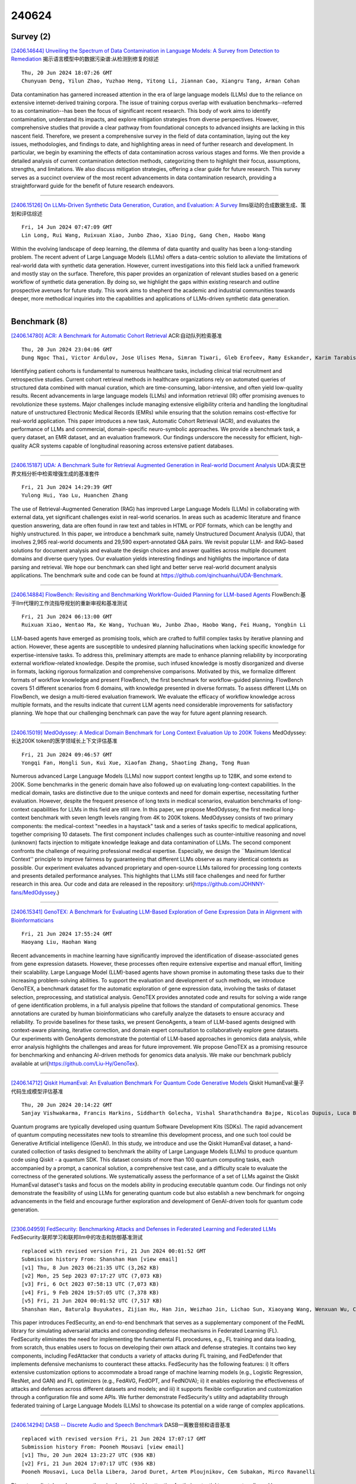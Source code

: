 240624
========

----------
Survey (2)
----------

`[2406.14644] Unveiling the Spectrum of Data Contamination in Language Models: A Survey from Detection to Remediation <https://arxiv.org/abs/2406.14644>`__ 揭示语言模型中的数据污染谱:从检测到修复的综述

::

    Thu, 20 Jun 2024 18:07:26 GMT
    Chunyuan Deng, Yilun Zhao, Yuzhao Heng, Yitong Li, Jiannan Cao, Xiangru Tang, Arman Cohan

Data contamination has garnered increased attention in the era of large language models (LLMs) due to the reliance on extensive internet-derived training corpora. The issue of training corpus overlap with evaluation benchmarks--referred to as contamination--has been the focus of significant recent research. This body of work aims to identify contamination, understand its impacts, and explore mitigation strategies from diverse perspectives.
However, comprehensive studies that provide a clear pathway from foundational concepts to advanced insights are lacking in this nascent field. Therefore, we present a comprehensive survey in the field of data contamination, laying out the key issues, methodologies, and findings to date, and highlighting areas in need of further research and development. In particular, we begin by examining the effects of data contamination across various stages and forms. We then provide a detailed analysis of current contamination detection methods, categorizing them to highlight their focus, assumptions, strengths, and limitations. We also discuss mitigation strategies, offering a clear guide for future research. This survey serves as a succinct overview of the most recent advancements in data contamination research, providing a straightforward guide for the benefit of future research endeavors.

------------

`[2406.15126] On LLMs-Driven Synthetic Data Generation, Curation, and Evaluation: A Survey <https://arxiv.org/abs/2406.15126>`__ llms驱动的合成数据生成、策划和评估综述

::

    Fri, 14 Jun 2024 07:47:09 GMT
    Lin Long, Rui Wang, Ruixuan Xiao, Junbo Zhao, Xiao Ding, Gang Chen, Haobo Wang

Within the evolving landscape of deep learning, the dilemma of data quantity and quality has been a long-standing problem. The recent advent of Large Language Models (LLMs) offers a data-centric solution to alleviate the limitations of real-world data with synthetic data generation. However, current investigations into this field lack a unified framework and mostly stay on the surface. Therefore, this paper provides an organization of relevant studies based on a generic workflow of synthetic data generation. By doing so, we highlight the gaps within existing research and outline prospective avenues for future study. This work aims to shepherd the academic and industrial communities towards deeper, more methodical inquiries into the capabilities and applications of LLMs-driven synthetic data generation.

------------

-------------
Benchmark (8)
-------------

`[2406.14780] ACR: A Benchmark for Automatic Cohort Retrieval <https://arxiv.org/abs/2406.14780>`__ ACR:自动队列检索基准

::

    Thu, 20 Jun 2024 23:04:06 GMT
    Dung Ngoc Thai, Victor Ardulov, Jose Ulises Mena, Simran Tiwari, Gleb Erofeev, Ramy Eskander, Karim Tarabishy, Ravi B Parikh, Wael Salloum

Identifying patient cohorts is fundamental to numerous healthcare tasks, including clinical trial recruitment and retrospective studies. Current cohort retrieval methods in healthcare organizations rely on automated queries of structured data combined with manual curation, which are time-consuming, labor-intensive, and often yield low-quality results. Recent advancements in large language models (LLMs) and information retrieval (IR) offer promising avenues to revolutionize these systems. Major challenges include managing extensive eligibility criteria and handling the longitudinal nature of unstructured Electronic Medical Records (EMRs) while ensuring that the solution remains cost-effective for real-world application. This paper introduces a new task, Automatic Cohort Retrieval (ACR), and evaluates the performance of LLMs and commercial, domain-specific neuro-symbolic approaches. We provide a benchmark task, a query dataset, an EMR dataset, and an evaluation framework.
Our findings underscore the necessity for efficient, high-quality ACR systems capable of longitudinal reasoning across extensive patient databases.

------------

`[2406.15187] UDA: A Benchmark Suite for Retrieval Augmented Generation in Real-world Document Analysis <https://arxiv.org/abs/2406.15187>`__ UDA:真实世界文档分析中检索增强生成的基准套件

::

    Fri, 21 Jun 2024 14:29:39 GMT
    Yulong Hui, Yao Lu, Huanchen Zhang

The use of Retrieval-Augmented Generation (RAG) has improved Large Language Models (LLMs) in collaborating with external data, yet significant challenges exist in real-world scenarios. In areas such as academic literature and finance question answering, data are often found in raw text and tables in HTML or PDF formats, which can be lengthy and highly unstructured. In this paper, we introduce a benchmark suite, namely Unstructured Document Analysis (UDA), that involves 2,965 real-world documents and 29,590 expert-annotated Q&A pairs. We revisit popular LLM- and RAG-based solutions for document analysis and evaluate the design choices and answer qualities across multiple document domains and diverse query types. Our evaluation yields interesting findings and highlights the importance of data parsing and retrieval. We hope our benchmark can shed light and better serve real-world document analysis applications. The benchmark suite and code can be found at https://github.com/qinchuanhui/UDA-Benchmark.

------------

`[2406.14884] FlowBench: Revisiting and Benchmarking Workflow-Guided Planning for LLM-based Agents <https://arxiv.org/abs/2406.14884>`__ FlowBench:基于llm代理的工作流指导规划的重新审视和基准测试

::

    Fri, 21 Jun 2024 06:13:00 GMT
    Ruixuan Xiao, Wentao Ma, Ke Wang, Yuchuan Wu, Junbo Zhao, Haobo Wang, Fei Huang, Yongbin Li

LLM-based agents have emerged as promising tools, which are crafted to fulfill complex tasks by iterative planning and action. However, these agents are susceptible to undesired planning hallucinations when lacking specific knowledge for expertise-intensive tasks. To address this, preliminary attempts are made to enhance planning reliability by incorporating external workflow-related knowledge. Despite the promise, such infused knowledge is mostly disorganized and diverse in formats, lacking rigorous formalization and comprehensive comparisons. Motivated by this, we formalize different formats of workflow knowledge and present FlowBench, the first benchmark for workflow-guided planning. FlowBench covers 51 different scenarios from 6 domains, with knowledge presented in diverse formats. To assess different LLMs on FlowBench, we design a multi-tiered evaluation framework. We evaluate the efficacy of workflow knowledge across multiple formats, and the results indicate that current LLM agents need considerable improvements for satisfactory planning. We hope that our challenging benchmark can pave the way for future agent planning research.

------------

`[2406.15019] MedOdyssey: A Medical Domain Benchmark for Long Context Evaluation Up to 200K Tokens <https://arxiv.org/abs/2406.15019>`__ MedOdyssey:长达200K token的医学领域长上下文评估基准

::

    Fri, 21 Jun 2024 09:46:57 GMT
    Yongqi Fan, Hongli Sun, Kui Xue, Xiaofan Zhang, Shaoting Zhang, Tong Ruan

Numerous advanced Large Language Models (LLMs) now support context lengths up to 128K, and some extend to 200K. Some benchmarks in the generic domain have also followed up on evaluating long-context capabilities. In the medical domain, tasks are distinctive due to the unique contexts and need for domain expertise, necessitating further evaluation. However, despite the frequent presence of long texts in medical scenarios, evaluation benchmarks of long-context capabilities for LLMs in this field are still rare. In this paper, we propose MedOdyssey, the first medical long-context benchmark with seven length levels ranging from 4K to 200K tokens. MedOdyssey consists of two primary components: the medical-context "needles in a haystack" task and a series of tasks specific to medical applications, together comprising 10 datasets. The first component includes challenges such as counter-intuitive reasoning and novel (unknown) facts injection to mitigate knowledge leakage and data contamination of LLMs. The second component confronts the challenge of requiring professional medical expertise. Especially, we design the ``Maximum Identical Context'' principle to improve fairness by guaranteeing that different LLMs observe as many identical contexts as possible. Our experiment evaluates advanced proprietary and open-source LLMs tailored for processing long contexts and presents detailed performance analyses. This highlights that LLMs still face challenges and need for further research in this area. Our code and data are released in the repository: \url{https://github.com/JOHNNY-fans/MedOdyssey.}

------------

`[2406.15341] GenoTEX: A Benchmark for Evaluating LLM-Based Exploration of Gene Expression Data in Alignment with Bioinformaticians <https://arxiv.org/abs/2406.15341>`__ 

::

    Fri, 21 Jun 2024 17:55:24 GMT
    Haoyang Liu, Haohan Wang

Recent advancements in machine learning have significantly improved the identification of disease-associated genes from gene expression datasets.
However, these processes often require extensive expertise and manual effort, limiting their scalability. Large Language Model (LLM)-based agents have shown promise in automating these tasks due to their increasing problem-solving abilities. To support the evaluation and development of such methods, we introduce GenoTEX, a benchmark dataset for the automatic exploration of gene expression data, involving the tasks of dataset selection, preprocessing, and statistical analysis. GenoTEX provides annotated code and results for solving a wide range of gene identification problems, in a full analysis pipeline that follows the standard of computational genomics. These annotations are curated by human bioinformaticians who carefully analyze the datasets to ensure accuracy and reliability. To provide baselines for these tasks, we present GenoAgents, a team of LLM-based agents designed with context-aware planning, iterative correction, and domain expert consultation to collaboratively explore gene datasets. Our experiments with GenoAgents demonstrate the potential of LLM-based approaches in genomics data analysis, while error analysis highlights the challenges and areas for future improvement. We propose GenoTEX as a promising resource for benchmarking and enhancing AI-driven methods for genomics data analysis. We make our benchmark publicly available at \url{https://github.com/Liu-Hy/GenoTex}.

------------

`[2406.14712] Qiskit HumanEval: An Evaluation Benchmark For Quantum Code Generative Models <https://arxiv.org/abs/2406.14712>`__ Qiskit HumanEval:量子代码生成模型评估基准

::

    Thu, 20 Jun 2024 20:14:22 GMT
    Sanjay Vishwakarma, Francis Harkins, Siddharth Golecha, Vishal Sharathchandra Bajpe, Nicolas Dupuis, Luca Buratti, David Kremer, Ismael Faro, Ruchir Puri and Juan Cruz-Benito

Quantum programs are typically developed using quantum Software Development Kits (SDKs). The rapid advancement of quantum computing necessitates new tools to streamline this development process, and one such tool could be Generative Artificial intelligence (GenAI). In this study, we introduce and use the Qiskit HumanEval dataset, a hand-curated collection of tasks designed to benchmark the ability of Large Language Models (LLMs) to produce quantum code using Qiskit - a quantum SDK. This dataset consists of more than 100 quantum computing tasks, each accompanied by a prompt, a canonical solution, a comprehensive test case, and a difficulty scale to evaluate the correctness of the generated solutions.
We systematically assess the performance of a set of LLMs against the Qiskit HumanEval dataset's tasks and focus on the models ability in producing executable quantum code. Our findings not only demonstrate the feasibility of using LLMs for generating quantum code but also establish a new benchmark for ongoing advancements in the field and encourage further exploration and development of GenAI-driven tools for quantum code generation.

------------

`[2306.04959] FedSecurity: Benchmarking Attacks and Defenses in Federated Learning and Federated LLMs <https://arxiv.org/abs/2306.04959>`__ FedSecurity:联邦学习和联邦llm中的攻击和防御基准测试

::

    replaced with revised version Fri, 21 Jun 2024 00:01:52 GMT
    Submission history From: Shanshan Han [view email]
    [v1] Thu, 8 Jun 2023 06:21:35 UTC (3,262 KB)
    [v2] Mon, 25 Sep 2023 07:17:27 UTC (7,073 KB)
    [v3] Fri, 6 Oct 2023 07:58:13 UTC (7,073 KB)
    [v4] Fri, 9 Feb 2024 19:57:05 UTC (7,378 KB)
    [v5] Fri, 21 Jun 2024 00:01:52 UTC (7,517 KB)
    Shanshan Han, Baturalp Buyukates, Zijian Hu, Han Jin, Weizhao Jin, Lichao Sun, Xiaoyang Wang, Wenxuan Wu, Chulin Xie, Yuhang Yao, Kai Zhang, Qifan Zhang, Yuhui Zhang, Carlee Joe-Wong, Salman Avestimehr and Chaoyang He

This paper introduces FedSecurity, an end-to-end benchmark that serves as a supplementary component of the FedML library for simulating adversarial attacks and corresponding defense mechanisms in Federated Learning (FL). FedSecurity eliminates the need for implementing the fundamental FL procedures, e.g., FL training and data loading, from scratch, thus enables users to focus on developing their own attack and defense strategies. It contains two key components, including FedAttacker that conducts a variety of attacks during FL training, and FedDefender that implements defensive mechanisms to counteract these attacks. FedSecurity has the following features: i) It offers extensive customization options to accommodate a broad range of machine learning models (e.g., Logistic Regression, ResNet, and GAN) and FL optimizers (e.g., FedAVG, FedOPT, and FedNOVA); ii) it enables exploring the effectiveness of attacks and defenses across different datasets and models; and iii) it supports flexible configuration and customization through a configuration file and some APIs. We further demonstrate FedSecurity's utility and adaptability through federated training of Large Language Models (LLMs) to showcase its potential on a wide range of complex applications.

------------

`[2406.14294] DASB -- Discrete Audio and Speech Benchmark <https://arxiv.org/abs/2406.14294>`__ DASB—离散音频和语音基准

::

    replaced with revised version Fri, 21 Jun 2024 17:07:17 GMT
    Submission history From: Pooneh Mousavi [view email]
    [v1] Thu, 20 Jun 2024 13:23:27 UTC (936 KB)
    [v2] Fri, 21 Jun 2024 17:07:17 UTC (936 KB)
    Pooneh Mousavi, Luca Della Libera, Jarod Duret, Artem Ploujnikov, Cem Subakan, Mirco Ravanelli

Discrete audio tokens have recently gained considerable attention for their potential to connect audio and language processing, enabling the creation of modern multimodal large language models. Ideal audio tokens must effectively preserve phonetic and semantic content along with paralinguistic information, speaker identity, and other details. While several types of audio tokens have been recently proposed, identifying the optimal tokenizer for various tasks is challenging due to the inconsistent evaluation settings in existing studies. To address this gap, we release the Discrete Audio and Speech Benchmark (DASB), a comprehensive leaderboard for benchmarking discrete audio tokens across a wide range of discriminative tasks, including speech recognition, speaker identification and verification, emotion recognition, keyword spotting, and intent classification, as well as generative tasks such as speech enhancement, separation, and text-to-speech. Our results show that, on average, semantic tokens outperform compression tokens across most discriminative and generative tasks. However, the performance gap between semantic tokens and standard continuous representations remains substantial, highlighting the need for further research in this field.

------------

--------------
Accelerate (9)
--------------

`[2406.14635] Harvesting Efficient On-Demand Order Pooling from Skilled Couriers: Enhancing Graph Representation Learning for Refining Real-time Many-to-One Assignments <https://arxiv.org/abs/2406.14635>`__ 从熟练的快递员那里获取高效的按需订单池:增强图表示学习以细化实时多对一分配

::

    Thu, 20 Jun 2024 18:03:27 GMT
    Yile Liang, Jiuxia Zhao, Donghui Li, Jie Feng, Chen Zhang, Xuetao Ding, Jinghua Hao, Renqing He

The recent past has witnessed a notable surge in on-demand food delivery (OFD) services, offering delivery fulfillment within dozens of minutes after an order is placed. In OFD, pooling multiple orders for simultaneous delivery in real-time order assignment is a pivotal efficiency source, which may in turn extend delivery time. Constructing high-quality order pooling to harmonize platform efficiency with the experiences of consumers and couriers, is crucial to OFD platforms. However, the complexity and real-time nature of order assignment, making extensive calculations impractical, significantly limit the potential for order consolidation. Moreover, offline environment is frequently riddled with unknown factors, posing challenges for the platform's perceptibility and pooling decisions. Nevertheless, delivery behaviors of skilled couriers (SCs) who know the environment well, can improve system awareness and effectively inform decisions. Hence a SC delivery network (SCDN) is constructed, based on an enhanced attributed heterogeneous network embedding approach tailored for OFD. It aims to extract features from rich temporal and spatial information, and uncover the latent potential for order combinations embedded within SC trajectories. Accordingly, the vast search space of order assignment can be effectively pruned through scalable similarity calculations of low-dimensional vectors, making comprehensive and high-quality pooling outcomes more easily identified in real time. SCDN has now been deployed in Meituan dispatch system. Online tests reveal that with SCDN, the pooling quality and extent have been greatly improved. And our system can boost couriers'efficiency by 45-55% during noon peak hours, while upholding the timely delivery commitment.

------------

`[2406.14833] Efficient Continual Pre-training by Mitigating the Stability Gap <https://arxiv.org/abs/2406.14833>`__ 通过减轻稳定性差距进行有效的持续预训练

::

    Fri, 21 Jun 2024 02:28:37 GMT
    Yiduo Guo, Jie Fu, Huishuai Zhang, Dongyan Zhao, Yikang Shen

Continual pre-training has increasingly become the predominant approach for adapting Large Language Models (LLMs) to new domains. This process involves updating the pre-trained LLM with a corpus from a new domain, resulting in a shift in the training distribution. To study the behavior of LLMs during this shift, we measured the model's performance throughout the continual pre-training process. we observed a temporary performance drop at the beginning, followed by a recovery phase, a phenomenon known as the "stability gap," previously noted in vision models classifying new classes. To address this issue and enhance LLM performance within a fixed compute budget, we propose three effective strategies: (1) Continually pre-training the LLM on a subset with a proper size for multiple epochs, resulting in faster performance recovery than pre-training the LLM on a large corpus in a single epoch; (2) Pre-training the LLM only on high-quality sub-corpus, which rapidly boosts domain performance; and (3) Using a data mixture similar to the pre-training data to reduce distribution gap. We conduct various experiments on Llama-family models to validate the effectiveness of our strategies in both medical continual pre-training and instruction tuning. For example, our strategies improve the average medical task performance of the OpenLlama-3B model from 36.2% to 40.7% with only 40% of the original training budget and enhance the average general task performance without causing forgetting. Furthermore, we apply our strategies to the Llama-3-8B model. The resulting model, Llama-3-Physician, achieves the best medical performance among current open-source models, and performs comparably to or even better than GPT-4 on several medical benchmarks. We release our models at \url{https://huggingface.co/YiDuo1999/Llama-3-Physician-8B-Instruct}.

------------

`[2406.14848] Leveraging Passage Embeddings for Efficient Listwise Reranking with Large Language Models <https://arxiv.org/abs/2406.14848>`__ 利用段落嵌入对大型语言模型进行有效的列表排序

::

    Fri, 21 Jun 2024 03:33:51 GMT
    Qi Liu, Bo Wang, Nan Wang, Jiaxin Mao

Recent studies have demonstrated the effectiveness of using large language language models (LLMs) in passage ranking. The listwise approaches, such as RankGPT, have become new state-of-the-art in this task. However, the efficiency of RankGPT models is limited by the maximum context length and relatively high latency of LLM inference. To address these issues, in this paper, we propose PE-Rank, leveraging the single passage embedding as a good context compression for efficient listwise passage reranking. By treating each passage as a special token, we can directly input passage embeddings into LLMs, thereby reducing input length. Additionally, we introduce an inference method that dynamically constrains the decoding space to these special tokens, accelerating the decoding process. For adapting the model to reranking, we employ listwise learning to rank loss for training. Evaluation results on multiple benchmarks demonstrate that PE-Rank significantly improves efficiency in both prefilling and decoding, while maintaining competitive ranking effectiveness. {The Code is available at \url{https://github.com/liuqi6777/pe_rank}.}

------------

`[2406.15193] Reward Steering with Evolutionary Heuristics for Decoding-time Alignment <https://arxiv.org/abs/2406.15193>`__ 基于进化启发式的解码时间对齐奖励导向

::

    Fri, 21 Jun 2024 14:35:16 GMT
    Chia-Yu Hung, Navonil Majumder, Ambuj Mehrish, Soujanya Poria

The widespread applicability and increasing omnipresence of LLMs have instigated a need to align LLM responses to user and stakeholder preferences.
Many preference optimization approaches have been proposed that fine-tune LLM parameters to achieve good alignment. However, such parameter tuning is known to interfere with model performance on many tasks. Moreover, keeping up with shifting user preferences is tricky in such a situation. Decoding-time alignment with reward model guidance solves these issues at the cost of increased inference time. However, most of such methods fail to strike the right balance between exploration and exploitation of reward -- often due to the conflated formulation of these two aspects - to give well-aligned responses. To remedy this we decouple these two aspects and implement them in an evolutionary fashion: exploration is enforced by decoding from mutated instructions and exploitation is represented as the periodic replacement of poorly-rewarded generations with well-rewarded ones. Empirical evidences indicate that this strategy outperforms many preference optimization and decode-time alignment approaches on two widely accepted alignment benchmarks AlpacaEval 2 and MT-Bench. Our implementation will be available at: https://darwin-alignment.github.io.

------------

`[2402.10552] Conversational SimulMT: Efficient Simultaneous Translation with Large Language Models <https://arxiv.org/abs/2402.10552>`__ 会话模拟:基于大型语言模型的高效同声翻译

::

    replaced with revised version Fri, 21 Jun 2024 07:18:13 GMT
    Submission history From: Minghan Wang [view email]
    [v1] Fri, 16 Feb 2024 10:32:16 UTC (7,921 KB)
    [v2] Sun, 16 Jun 2024 09:25:13 UTC (8,047 KB)
    [v3] Fri, 21 Jun 2024 07:18:13 UTC (8,047 KB)
    Minghan Wang, Thuy-Trang Vu, Yuxia Wang, Ehsan Shareghi, Gholamreza Haffari

Simultaneous machine translation (SimulMT) presents a challenging trade-off between translation quality and latency. Recent studies have shown that LLMs can achieve good performance in SimulMT tasks. However, this often comes at the expense of high inference cost and latency. In this paper, we propose a conversational SimulMT framework to enhance the inference efficiency of LLM-based SimulMT through multi-turn-dialogue-based decoding. Our experiments with Llama2-7b-chat on two SimulMT benchmarks demonstrate the superiority of LLM in translation quality while achieving comparable computational latency to specialized SimulMT models.

------------

`[2405.01121] Efficient Data Generation for Source-grounded Information-seeking Dialogs: A Use Case for Meeting Transcripts <https://arxiv.org/abs/2405.01121>`__ 基于源的信息搜索对话的高效数据生成:会议记录用例

::

    replaced with revised version Fri, 21 Jun 2024 09:10:28 GMT
    Submission history From: Filippo Galgani [view email]
    [v1] Thu, 2 May 2024 09:35:06 UTC (8,470 KB)
    [v2] Fri, 21 Jun 2024 09:10:28 UTC (9,057 KB)
    Lotem Golany, Filippo Galgani, Maya Mamo, Nimrod Parasol, Omer Vandsburger, Nadav Bar, Ido Dagan

Automating data generation with Large Language Models (LLMs) has become increasingly popular. In this work, we investigate the feasibility and effectiveness of LLM-based data generation in the challenging setting of source-grounded information-seeking dialogs, with response attribution, over long documents. Our source texts consist of long and noisy meeting transcripts, adding to the task complexity. Since automating attribution remains difficult, we propose a semi-automatic approach: dialog queries and responses are generated with LLMs, followed by human verification and identification of attribution spans. Using this approach, we created MISeD -- Meeting Information Seeking Dialogs dataset -- a dataset of information-seeking dialogs focused on meeting transcripts. Models finetuned with MISeD demonstrate superior performance compared to off-the-shelf models, even those of larger size. Finetuning on MISeD gives comparable response generation quality to finetuning on fully manual data, while improving attribution quality and reducing time and effort.

------------

`[2405.19715] SpecDec++: Boosting Speculative Decoding via Adaptive Candidate Lengths <https://arxiv.org/abs/2405.19715>`__ specdec++:自适应候选长度增强推测解码

::

    replaced with revised version Fri, 21 Jun 2024 01:01:42 GMT
    Submission history From: Kaixuan Huang [view email]
    [v1] Thu, 30 May 2024 05:49:38 UTC (218 KB)
    [v2] Fri, 21 Jun 2024 01:01:42 UTC (218 KB)
    Kaixuan Huang, Xudong Guo, Mengdi Wang

Speculative decoding reduces the inference latency of a target large language model via utilizing a smaller and faster draft model. Its performance depends on a hyperparameter K -- the candidate length, i.e., the number of candidate tokens for the target model to verify in each round. However, previous methods often use simple heuristics to choose K, which may result in sub-optimal performance. We study the choice of the candidate length K and formulate it as a Markov Decision Process. We theoretically show that the optimal policy of this Markov decision process takes the form of a threshold policy, i.e., the current speculation should stop and be verified when the probability of getting a rejection exceeds a threshold value. Motivated by this theory, we propose SpecDec++, an enhanced version of speculative decoding that adaptively determines the candidate length on the fly. We augment the draft model with a trained acceptance prediction head to predict the conditional acceptance probability of the candidate tokens. SpecDec++ will stop the current speculation when the predicted probability that at least one token gets rejected exceeds a threshold. We implement SpecDec++ and apply it to the llama-2-chat 7B & 70B model pair. Our adaptive method achieves a 2.04x speedup on the Alpaca dataset (an additional 7.2% improvement over the baseline speculative decoding). On the GSM8K and HumanEval datasets, our method achieves a 2.26x speedup (9.4% improvement) and 2.23x speedup (11.1% improvement), respectively.

------------

`[2406.04218] Linguistic Steganalysis via LLMs: Two Modes for Efficient Detection of Strongly Concealed Stego <https://arxiv.org/abs/2406.04218>`__ 基于LLMs的语言隐写分析:两种高效检测强隐蔽性隐写的模式

::

    replaced with revised version Fri, 21 Jun 2024 05:17:53 GMT
    Submission history From: Yifan Tang [view email]
    [v1] Thu, 6 Jun 2024 16:18:02 UTC (127 KB)
    [v2] Fri, 21 Jun 2024 05:17:53 UTC (117 KB)
    Yifan Tang and Yihao Wang and Ru Zhang and Jianyi Liu

To detect stego (steganographic text) in complex scenarios, linguistic steganalysis (LS) with various motivations has been proposed and achieved excellent performance. However, with the development of generative steganography, some stegos have strong concealment, especially after the emergence of LLMs-based steganography, the existing LS has low detection or cannot detect them. We designed a novel LS with two modes called LSGC. In the generation mode, we created an LS-task "description" and used the generation ability of LLM to explain whether texts to be detected are stegos. On this basis, we rethought the principle of LS and LLMs, and proposed the classification mode. In this mode, LSGC deleted the LS-task "description" and used the "causalLM" LLMs to extract steganographic features. The LS features can be extracted by only one pass of the model, and a linear layer with initialization weights is added to obtain the classification probability. Experiments on strongly concealed stegos show that LSGC significantly improves detection and reaches SOTA performance. Additionally, LSGC in classification mode greatly reduces training time while maintaining high performance.

------------

`[2312.16862] TinyGPT-V: Efficient Multimodal Large Language Model via Small Backbones <https://arxiv.org/abs/2312.16862>`__ TinyGPT-V:基于小骨干的高效多模态大型语言模型

::

    replaced with revised version Fri, 21 Jun 2024 07:08:59 GMT
    Submission history From: Zhengqing Yuan [view email]
    [v1] Thu, 28 Dec 2023 07:11:41 UTC (2,300 KB)
    [v2] Thu, 4 Apr 2024 18:53:58 UTC (5,205 KB)
    [v3] Fri, 21 Jun 2024 07:08:59 UTC (5,207 KB)
    Zhengqing Yuan, Zhaoxu Li, Weiran Huang, Yanfang Ye, Lichao Sun

In recent years, multimodal large language models (MLLMs) such as GPT-4V have demonstrated remarkable advancements, excelling in a variety of vision-language tasks. Despite their prowess, the closed-source nature and computational demands of such models limit their accessibility and applicability. This study introduces TinyGPT-V, a novel open-source MLLM, designed for efficient training and inference across various vision-language tasks, including image captioning (IC) and visual question answering (VQA). Leveraging a compact yet powerful architecture, TinyGPT-V integrates the Phi-2 language model with pre-trained vision encoders, utilizing a unique mapping module for visual and linguistic information fusion. With a training regimen optimized for small backbones and employing a diverse dataset amalgam, TinyGPT-V requires significantly lower computational resources 24GB for training and as little as 8GB for inference without compromising on performance. Our experiments demonstrate that TinyGPT-V, with its language model 2.8 billion parameters, achieves comparable results in VQA and image inference tasks to its larger counterparts while being uniquely suited for deployment on resource-constrained devices through innovative quantization techniques. This work not only paves the way for more accessible and efficient MLLMs but also underscores the potential of smaller, optimized models in bridging the gap between high performance and computational efficiency in real-world applications. Additionally, this paper introduces a new approach to multimodal large language models using smaller backbones. Our code and training weights are available in the supplementary material.

------------

-----------------------
In-Context Learning (2)
-----------------------

`[2406.14739] Learning to Retrieve Iteratively for In-Context Learning <https://arxiv.org/abs/2406.14739>`__ 面向上下文学习的迭代检索学习

::

    Thu, 20 Jun 2024 21:07:55 GMT
    Yunmo Chen, Tongfei Chen, Harsh Jhamtani, Patrick Xia, Richard Shin, Jason Eisner, Benjamin Van Durme

We introduce iterative retrieval, a novel framework that empowers retrievers to make iterative decisions through policy optimization. Finding an optimal portfolio of retrieved items is a combinatorial optimization problem, generally considered NP-hard. This approach provides a learned approximation to such a solution, meeting specific task requirements under a given family of large language models (LLMs). We propose a training procedure based on reinforcement learning, incorporating feedback from LLMs. We instantiate an iterative retriever for composing in-context learning (ICL) exemplars and apply it to various semantic parsing tasks that demand synthesized programs as outputs. By adding only 4M additional parameters for state encoding, we convert an off-the-shelf dense retriever into a stateful iterative retriever, outperforming previous methods in selecting ICL exemplars on semantic parsing datasets such as CalFlow, TreeDST, and MTOP. Additionally, the trained iterative retriever generalizes across different inference LLMs beyond the one used during training.

------------

`[2406.14955] ICLEval: Evaluating In-Context Learning Ability of Large Language Models <https://arxiv.org/abs/2406.14955>`__ ICLEval:大型语言模型的上下文学习能力评估

::

    Fri, 21 Jun 2024 08:06:10 GMT
    Wentong Chen, Yankai Lin, ZhenHao Zhou, HongYun Huang, Yantao Jia, Zhao Cao, Ji-Rong Wen

In-Context Learning (ICL) is a critical capability of Large Language Models (LLMs) as it empowers them to comprehend and reason across interconnected inputs. Evaluating the ICL ability of LLMs can enhance their utilization and deepen our understanding of how this ability is acquired at the training stage.
However, existing evaluation frameworks primarily focus on language abilities and knowledge, often overlooking the assessment of ICL ability. In this work, we introduce the ICLEval benchmark to evaluate the ICL abilities of LLMs, which encompasses two key sub-abilities: exact copying and rule learning. Through the ICLEval benchmark, we demonstrate that ICL ability is universally present in different LLMs, and model size is not the sole determinant of ICL efficacy.
Surprisingly, we observe that ICL abilities, particularly copying, develop early in the pretraining process and stabilize afterward. Our source codes and benchmark are released at https://github.com/yiye3/ICLEval.

------------

-------------
Reasoning (6)
-------------

`[2406.14732] TTQA-RS- A break-down prompting approach for Multi-hop Table-Text Question Answering with Reasoning and Summarization <https://arxiv.org/abs/2406.14732>`__ TTQA-RS——一种支持推理和摘要的多跳表-文本问答分解提示方法

::

    Thu, 20 Jun 2024 20:55:38 GMT
    Jayetri Bardhan, Bushi Xiao, Daisy Zhe Wang

Question answering (QA) over tables and text has gained much popularity over the years. Multi-hop table-text QA requires multiple hops between the table and text, making it a challenging QA task. Although several works have attempted to solve the table-text QA task, most involve training the models and requiring labeled data. In this paper, we have proposed a model - TTQA-RS: A break-down prompting approach for Multi-hop Table-Text Question Answering with Reasoning and Summarization. Our model uses augmented knowledge including table-text summary with decomposed sub-question with answer for a reasoning-based table-text QA. Using open-source language models our model outperformed all existing prompting methods for table-text QA tasks on existing table-text QA datasets like HybridQA and OTT-QA's development set. Our results are comparable with the training-based state-of-the-art models, demonstrating the potential of prompt-based approaches using open-source LLMs. Additionally, by using GPT-4 with LLaMA3-70B, our model achieved state-of-the-art performance for prompting-based methods on multi-hop table-text QA.

------------

`[2406.14852] Is A Picture Worth A Thousand Words? Delving Into Spatial Reasoning for Vision Language Models <https://arxiv.org/abs/2406.14852>`__ 一张图片是否胜过千言万语?深入研究视觉语言模型的空间推理

::

    Fri, 21 Jun 2024 03:53:37 GMT
    Jiayu Wang, Yifei Ming, Zhenmei Shi, Vibhav Vineet, Xin Wang, Neel Joshi

Large language models (LLMs) and vision-language models (VLMs) have demonstrated remarkable performance across a wide range of tasks and domains.
Despite this promise, spatial understanding and reasoning -- a fundamental component of human cognition -- remains under-explored. We develop novel benchmarks that cover diverse aspects of spatial reasoning such as relationship understanding, navigation, and counting. We conduct a comprehensive evaluation of competitive language and vision-language models. Our findings reveal several counter-intuitive insights that have been overlooked in the literature: (1) Spatial reasoning poses significant challenges where competitive models can fall behind random guessing; (2) Despite additional visual input, VLMs often under-perform compared to their LLM counterparts; (3) When both textual and visual information is available, multi-modal language models become less reliant on visual information if sufficient textual clues are provided.
Additionally, we demonstrate that leveraging redundancy between vision and text can significantly enhance model performance. We hope our study will inform the development of multimodal models to improve spatial intelligence and further close the gap with human intelligence.

------------

`[2403.06294] ArgMed-Agents: Explainable Clinical Decision Reasoning with LLM Disscusion via Argumentation Schemes <https://arxiv.org/abs/2403.06294>`__ 论证主体:基于论证方案的可解释临床决策推理

::

    replaced with revised version Thu, 20 Jun 2024 21:57:15 GMT
    Submission history From: Shengxin Hong [view email]
    [v1] Sun, 10 Mar 2024 19:47:00 UTC (906 KB)
    [v2] Thu, 20 Jun 2024 21:57:15 UTC (972 KB)
    Shengxin Hong, Liang Xiao, Xin Zhang, Jianxia Chen

There are two main barriers to using large language models (LLMs) in clinical reasoning. Firstly, while LLMs exhibit significant promise in Natural Language Processing (NLP) tasks, their performance in complex reasoning and planning falls short of expectations. Secondly, LLMs use uninterpretable methods to make clinical decisions that are fundamentally different from the clinician's cognitive processes. This leads to user distrust. In this paper, we present a multi-agent framework called ArgMed-Agents, which aims to enable LLM-based agents to make explainable clinical decision reasoning through interaction. ArgMed-Agents performs self-argumentation iterations via Argumentation Scheme for Clinical Discussion (a reasoning mechanism for modeling cognitive processes in clinical reasoning), and then constructs the argumentation process as a directed graph representing conflicting relationships. Ultimately, use symbolic solver to identify a series of rational and coherent arguments to support decision. We construct a formal model of ArgMed-Agents and present conjectures for theoretical guarantees. ArgMed-Agents enables LLMs to mimic the process of clinical argumentative reasoning by generating explanations of reasoning in a self-directed manner. The setup experiments show that ArgMed-Agents not only improves accuracy in complex clinical decision reasoning problems compared to other prompt methods, but more importantly, it provides users with decision explanations that increase their confidence.

------------

`[2305.14318] CREATOR: Tool Creation for Disentangling Abstract and Concrete Reasoning of Large Language Models <https://arxiv.org/abs/2305.14318>`__ CREATOR:用于分解大型语言模型的抽象和具体推理的工具创建

::

    replaced with revised version Fri, 21 Jun 2024 16:51:22 GMT
    Submission history From: Cheng Qian [view email]
    [v1] Tue, 23 May 2023 17:51:52 UTC (8,324 KB)
    [v2] Sun, 8 Oct 2023 14:12:12 UTC (9,273 KB)
    [v3] Fri, 21 Jun 2024 16:51:22 UTC (9,273 KB)
    Cheng Qian, Chi Han, Yi R. Fung, Yujia Qin, Zhiyuan Liu, Heng Ji

Large Language Models (LLMs) have made significant progress in utilizing tools, but their ability is limited by API availability and the instability of implicit reasoning, particularly when both planning and execution are involved. To overcome these limitations, we propose CREATOR, a novel framework that enables LLMs to create their own tools using documentation and code realization. CREATOR disentangles abstract tool creation and concrete decision execution, resulting in improved performance. We evaluate CREATOR on MATH and TabMWP benchmarks, respectively consisting of challenging math competition problems and diverse tabular contents. Remarkably, CREATOR outperforms existing chain-of-thought, program-of-thought, and tool-using baselines. Additionally, we introduce the Creation Challenge dataset, featuring 2K diverse questions, to emphasize the necessity and benefits of LLMs' tool creation ability. Further research demonstrates that leveraging LLMs as tool creators facilitates knowledge transfer, and LLMs exhibit varying levels of tool creation abilities, enabling them to adapt to diverse situations. The tool creation ability revolutionizes the LLM's problem-solving paradigm, driving us closer to the next frontier of artificial intelligence. All the codes and data are released.

------------

`[2311.08097] Empowering Multi-step Reasoning across Languages via Tree-of-Thoughts <https://arxiv.org/abs/2311.08097>`__ 通过思想树实现跨语言的多步推理

::

    replaced with revised version Fri, 21 Jun 2024 06:06:51 GMT
    Submission history From: Leonardo Ranaldi Mr [view email]
    [v1] Tue, 14 Nov 2023 11:49:43 UTC (9,186 KB)
    [v2] Fri, 19 Apr 2024 15:49:21 UTC (9,411 KB)
    [v3] Wed, 19 Jun 2024 13:07:54 UTC (9,411 KB)
    [v4] Fri, 21 Jun 2024 06:06:51 UTC (9,403 KB)
    Leonardo Ranaldi, Giulia Pucci, Federico Ranaldi, Elena Sofia Ruzzetti, Fabio Massimo Zanzotto

Reasoning methods, best exemplified by the well-known Chain-of-Thought (CoT), empower the reasoning abilities of Large Language Models (LLMs) by eliciting them to solve complex tasks in a step-by-step manner. Although they are achieving significant success, the ability to deliver multi-step reasoning remains limited to English because of the imbalance in the distribution of pre-training data, which makes other languages a barrier. In this paper, we propose Cross-lingual Tree-of-Thoughts (Cross-ToT), a method for aligning Cross-lingual CoT reasoning across languages. The proposed method, through a self-consistent cross-lingual prompting mechanism inspired by the Tree-of-Thoughts approach, provides multi-step reasoning paths in different languages that, during the steps, lead to the final solution. Experimental evaluations show that our method significantly outperforms existing prompting methods by reducing the number of interactions and achieving state-of-the-art performance.

------------

`[2406.13808] Can Low-Rank Knowledge Distillation in LLMs be Useful for Microelectronic Reasoning? <https://arxiv.org/abs/2406.13808>`__ llm中的低秩知识蒸馏对微电子推理有用吗?

::

    replaced with revised version Fri, 21 Jun 2024 02:25:57 GMT
    Submission history From: Nirjhor Tahmidur Rouf [view email]
    [v1] Wed, 19 Jun 2024 20:14:39 UTC (1,127 KB)
    [v2] Fri, 21 Jun 2024 02:25:57 UTC (1,127 KB)
    Nirjhor Rouf, Fin Amin, Paul D. Franzon

In this work, we present empirical results regarding the feasibility of using offline large language models (LLMs) in the context of electronic design automation (EDA). The goal is to investigate and evaluate a contemporary language model's (Llama-2-7B) ability to function as a microelectronic Q & A expert as well as its reasoning, and generation capabilities in solving microelectronic-related problems. Llama-2-7B was tested across a variety of adaptation methods, including introducing a novel low-rank knowledge distillation (LoRA-KD) scheme. Our experiments produce both qualitative and quantitative results.

------------

-----------
ToolUse (3)
-----------

`[2305.14318] CREATOR: Tool Creation for Disentangling Abstract and Concrete Reasoning of Large Language Models <https://arxiv.org/abs/2305.14318>`__ CREATOR:用于分解大型语言模型的抽象和具体推理的工具创建

::

    replaced with revised version Fri, 21 Jun 2024 16:51:22 GMT
    Submission history From: Cheng Qian [view email]
    [v1] Tue, 23 May 2023 17:51:52 UTC (8,324 KB)
    [v2] Sun, 8 Oct 2023 14:12:12 UTC (9,273 KB)
    [v3] Fri, 21 Jun 2024 16:51:22 UTC (9,273 KB)
    Cheng Qian, Chi Han, Yi R. Fung, Yujia Qin, Zhiyuan Liu, Heng Ji

Large Language Models (LLMs) have made significant progress in utilizing tools, but their ability is limited by API availability and the instability of implicit reasoning, particularly when both planning and execution are involved. To overcome these limitations, we propose CREATOR, a novel framework that enables LLMs to create their own tools using documentation and code realization. CREATOR disentangles abstract tool creation and concrete decision execution, resulting in improved performance. We evaluate CREATOR on MATH and TabMWP benchmarks, respectively consisting of challenging math competition problems and diverse tabular contents. Remarkably, CREATOR outperforms existing chain-of-thought, program-of-thought, and tool-using baselines. Additionally, we introduce the Creation Challenge dataset, featuring 2K diverse questions, to emphasize the necessity and benefits of LLMs' tool creation ability. Further research demonstrates that leveraging LLMs as tool creators facilitates knowledge transfer, and LLMs exhibit varying levels of tool creation abilities, enabling them to adapt to diverse situations. The tool creation ability revolutionizes the LLM's problem-solving paradigm, driving us closer to the next frontier of artificial intelligence. All the codes and data are released.

------------

`[2406.12266] Towards a Client-Centered Assessment of LLM Therapists by Client Simulation <https://arxiv.org/abs/2406.12266>`__ 通过客户模拟对LLM治疗师进行以客户为中心的评估

::

    replaced with revised version Thu, 20 Jun 2024 22:06:47 GMT
    Submission history From: Jiashuo Wang [view email]
    [v1] Tue, 18 Jun 2024 04:46:55 UTC (2,203 KB)
    [v2] Thu, 20 Jun 2024 22:06:47 UTC (2,203 KB)
    Jiashuo Wang, Yang Xiao, Yanran Li, Changhe Song, Chunpu Xu, Chenhao Tan, Wenjie Li

Although there is a growing belief that LLMs can be used as therapists, exploring LLMs' capabilities and inefficacy, particularly from the client's perspective, is limited. This work focuses on a client-centered assessment of LLM therapists with the involvement of simulated clients, a standard approach in clinical medical education. However, there are two challenges when applying the approach to assess LLM therapists at scale. Ethically, asking humans to frequently mimic clients and exposing them to potentially harmful LLM outputs can be risky and unsafe. Technically, it can be difficult to consistently compare the performances of different LLM therapists interacting with the same client. To this end, we adopt LLMs to simulate clients and propose ClientCAST, a client-centered approach to assessing LLM therapists by client simulation. Specifically, the simulated client is utilized to interact with LLM therapists and complete questionnaires related to the interaction. Based on the questionnaire results, we assess LLM therapists from three client-centered aspects: session outcome, therapeutic alliance, and self-reported feelings. We conduct experiments to examine the reliability of ClientCAST and use it to evaluate LLMs therapists implemented by Claude-3, GPT-3.5, LLaMA3-70B, and Mixtral 8*7B. Codes are released at this https URL.

------------

`[2402.05147] ApiQ: Finetuning of 2-Bit Quantized Large Language Model <https://arxiv.org/abs/2402.05147>`__ ApiQ: 2-Bit量化大型语言模型的微调

::

    replaced with revised version Fri, 21 Jun 2024 14:03:48 GMT
    Submission history From: Baohao Liao [view email]
    [v1] Wed, 7 Feb 2024 09:36:54 UTC (4,435 KB)
    [v2] Mon, 12 Feb 2024 15:09:39 UTC (17,690 KB)
    [v3] Fri, 21 Jun 2024 14:03:48 UTC (5,318 KB)
    Baohao Liao, Christian Herold, Shahram Khadivi, Christof Monz

Memory-efficient finetuning of large language models (LLMs) has recently attracted huge attention with the increasing size of LLMs, primarily due to the constraints posed by GPU memory limitations and the effectiveness of these methods compared to full finetuning. Despite the advancements, current strategies for memory-efficient finetuning, such as QLoRA, exhibit inconsistent performance across diverse bit-width quantizations and multifaceted tasks. This inconsistency largely stems from the detrimental impact of the quantization process on preserved knowledge, leading to catastrophic forgetting and undermining the utilization of pretrained models for finetuning purposes. In this work, we introduce a novel quantization framework, ApiQ, designed to restore the lost information from quantization by concurrently initializing the LoRA components and quantizing the weights of LLMs. This approach ensures the maintenance of the original LLM's activation precision while mitigating the error propagation from shallower into deeper layers. Through comprehensive evaluations conducted on a spectrum of language tasks with various LLMs, ApiQ demonstrably minimizes activation error during quantization. Consequently, it consistently achieves superior finetuning results across various bit-widths.

------------

------------------------
Retrieval-Augmented (12)
------------------------

`[2406.14780] ACR: A Benchmark for Automatic Cohort Retrieval <https://arxiv.org/abs/2406.14780>`__ ACR:自动队列检索基准

::

    Thu, 20 Jun 2024 23:04:06 GMT
    Dung Ngoc Thai, Victor Ardulov, Jose Ulises Mena, Simran Tiwari, Gleb Erofeev, Ramy Eskander, Karim Tarabishy, Ravi B Parikh, Wael Salloum

Identifying patient cohorts is fundamental to numerous healthcare tasks, including clinical trial recruitment and retrospective studies. Current cohort retrieval methods in healthcare organizations rely on automated queries of structured data combined with manual curation, which are time-consuming, labor-intensive, and often yield low-quality results. Recent advancements in large language models (LLMs) and information retrieval (IR) offer promising avenues to revolutionize these systems. Major challenges include managing extensive eligibility criteria and handling the longitudinal nature of unstructured Electronic Medical Records (EMRs) while ensuring that the solution remains cost-effective for real-world application. This paper introduces a new task, Automatic Cohort Retrieval (ACR), and evaluates the performance of LLMs and commercial, domain-specific neuro-symbolic approaches. We provide a benchmark task, a query dataset, an EMR dataset, and an evaluation framework.
Our findings underscore the necessity for efficient, high-quality ACR systems capable of longitudinal reasoning across extensive patient databases.

------------

`[2406.15187] UDA: A Benchmark Suite for Retrieval Augmented Generation in Real-world Document Analysis <https://arxiv.org/abs/2406.15187>`__ UDA:真实世界文档分析中检索增强生成的基准套件

::

    Fri, 21 Jun 2024 14:29:39 GMT
    Yulong Hui, Yao Lu, Huanchen Zhang

The use of Retrieval-Augmented Generation (RAG) has improved Large Language Models (LLMs) in collaborating with external data, yet significant challenges exist in real-world scenarios. In areas such as academic literature and finance question answering, data are often found in raw text and tables in HTML or PDF formats, which can be lengthy and highly unstructured. In this paper, we introduce a benchmark suite, namely Unstructured Document Analysis (UDA), that involves 2,965 real-world documents and 29,590 expert-annotated Q&A pairs. We revisit popular LLM- and RAG-based solutions for document analysis and evaluate the design choices and answer qualities across multiple document domains and diverse query types. Our evaluation yields interesting findings and highlights the importance of data parsing and retrieval. We hope our benchmark can shed light and better serve real-world document analysis applications. The benchmark suite and code can be found at https://github.com/qinchuanhui/UDA-Benchmark.

------------

`[2406.14745] Relation Extraction with Fine-Tuned Large Language Models in Retrieval Augmented Generation Frameworks <https://arxiv.org/abs/2406.14745>`__ 检索增强生成框架中基于微调大型语言模型的关系抽取

::

    Thu, 20 Jun 2024 21:27:57 GMT
    Sefika Efeoglu and Adrian Paschke

Information Extraction (IE) is crucial for converting unstructured data into structured formats like Knowledge Graphs (KGs). A key task within IE is Relation Extraction (RE), which identifies relationships between entities in text. Various RE methods exist, including supervised, unsupervised, weakly supervised, and rule-based approaches. Recent studies leveraging pre-trained language models (PLMs) have shown significant success in this area. In the current era dominated by Large Language Models (LLMs), fine-tuning these models can overcome limitations associated with zero-shot LLM prompting-based RE methods, especially regarding domain adaptation challenges and identifying implicit relations between entities in sentences. These implicit relations, which cannot be easily extracted from a sentence's dependency tree, require logical inference for accurate identification. This work explores the performance of fine-tuned LLMs and their integration into the Retrieval Augmented-based (RAG) RE approach to address the challenges of identifying implicit relations at the sentence level, particularly when LLMs act as generators within the RAG framework. Empirical evaluations on the TACRED, TACRED-Revisited (TACREV), Re-TACRED, and SemEVAL datasets show significant performance improvements with fine-tuned LLMs, including Llama2-7B, Mistral-7B, and T5 (Large). Notably, our approach achieves substantial gains on SemEVAL, where implicit relations are common, surpassing previous results on this dataset. Additionally, our method outperforms previous works on TACRED, TACREV, and Re-TACRED, demonstrating exceptional performance across diverse evaluation scenarios.

------------

`[2406.14848] Leveraging Passage Embeddings for Efficient Listwise Reranking with Large Language Models <https://arxiv.org/abs/2406.14848>`__ 利用段落嵌入对大型语言模型进行有效的列表排序

::

    Fri, 21 Jun 2024 03:33:51 GMT
    Qi Liu, Bo Wang, Nan Wang, Jiaxin Mao

Recent studies have demonstrated the effectiveness of using large language language models (LLMs) in passage ranking. The listwise approaches, such as RankGPT, have become new state-of-the-art in this task. However, the efficiency of RankGPT models is limited by the maximum context length and relatively high latency of LLM inference. To address these issues, in this paper, we propose PE-Rank, leveraging the single passage embedding as a good context compression for efficient listwise passage reranking. By treating each passage as a special token, we can directly input passage embeddings into LLMs, thereby reducing input length. Additionally, we introduce an inference method that dynamically constrains the decoding space to these special tokens, accelerating the decoding process. For adapting the model to reranking, we employ listwise learning to rank loss for training. Evaluation results on multiple benchmarks demonstrate that PE-Rank significantly improves efficiency in both prefilling and decoding, while maintaining competitive ranking effectiveness. {The Code is available at \url{https://github.com/liuqi6777/pe_rank}.}

------------

`[2406.14891] Generate-then-Ground in Retrieval-Augmented Generation for Multi-hop Question Answering <https://arxiv.org/abs/2406.14891>`__ 多跳问答的检索增强生成中先生成后地面

::

    Fri, 21 Jun 2024 06:26:38 GMT
    Zhengliang Shi, Shuo Zhang, Weiwei Sun, Shen Gao, Pengjie Ren, Zhumin Chen, Zhaochun Ren

Multi-Hop Question Answering (MHQA) tasks present a significant challenge for large language models (LLMs) due to the intensive knowledge required. Current solutions, like Retrieval-Augmented Generation, typically retrieve potential documents from an external corpus to read an answer. However, the performance of this retrieve-then-read paradigm is constrained by the retriever and the inevitable noise in the retrieved documents. To mitigate these challenges, we introduce a novel generate-then-ground (GenGround) framework, synergizing the parametric knowledge of LLMs and external documents to solve a multi-hop question. GenGround empowers LLMs to alternate two phases until the final answer is derived: (1) formulate a simpler, single-hop question and directly generate the answer; (2) ground the question-answer pair in retrieved documents, amending any wrong predictions in the answer. We also propose an instructional grounding distillation method to generalize our method into smaller models. Extensive experiments conducted on four datasets illustrate the superiority of our method.

------------

`[2406.14938] Towards Retrieval Augmented Generation over Large Video Libraries <https://arxiv.org/abs/2406.14938>`__ 

::

    Fri, 21 Jun 2024 07:52:01 GMT
    Yannis Tevissen, Khalil Guetari, Fr\'ed\'eric Petitpont

Video content creators need efficient tools to repurpose content, a task that often requires complex manual or automated searches. Crafting a new video from large video libraries remains a challenge. In this paper we introduce the task of Video Library Question Answering (VLQA) through an interoperable architecture that applies Retrieval Augmented Generation (RAG) to video libraries. We propose a system that uses large language models (LLMs) to generate search queries, retrieving relevant video moments indexed by speech and visual metadata. An answer generation module then integrates user queries with this metadata to produce responses with specific video timestamps. This approach shows promise in multimedia content retrieval, and AI-assisted video content creation.

------------

`[2406.14972] A Tale of Trust and Accuracy: Base vs. Instruct LLMs in RAG Systems <https://arxiv.org/abs/2406.14972>`__ 一个关于信任和准确性的故事:RAG系统中的Base与Instruct llm

::

    Fri, 21 Jun 2024 08:31:02 GMT
    Florin Cuconasu, Giovanni Trappolini, Nicola Tonellotto, Fabrizio Silvestri

Retrieval Augmented Generation (RAG) represents a significant advancement in artificial intelligence combining a retrieval phase with a generative phase, with the latter typically being powered by large language models (LLMs). The current common practices in RAG involve using "instructed" LLMs, which are fine-tuned with supervised training to enhance their ability to follow instructions and are aligned with human preferences using state-of-the-art techniques. Contrary to popular belief, our study demonstrates that base models outperform their instructed counterparts in RAG tasks by 20% on average under our experimental settings. This finding challenges the prevailing assumptions about the superiority of instructed LLMs in RAG applications. Further investigations reveal a more nuanced situation, questioning fundamental aspects of RAG and suggesting the need for broader discussions on the topic; or, as Fromm would have it, "Seldom is a glance at the statistics enough to understand the meaning of the figures".

------------

`[2406.15045] Harnessing Knowledge Retrieval with Large Language Models for Clinical Report Error Correction <https://arxiv.org/abs/2406.15045>`__ 利用大规模语言模型进行知识检索的临床报告纠错

::

    Fri, 21 Jun 2024 10:48:21 GMT
    Jinge Wu, Zhaolong Wu, Abul Hasan, Yunsoo Kim, Jason P.Y. Cheung, Teng Zhang, Honghan Wu

This study proposes an approach for error correction in clinical radiology reports, leveraging large language models (LLMs) and retrieval-augmented generation (RAG) techniques. The proposed framework employs internal and external retrieval mechanisms to extract relevant medical entities and relations from the report and external knowledge sources. A three-stage inference process is introduced, decomposing the task into error detection, localization, and correction subtasks, which enhances the explainability and performance of the system. The effectiveness of the approach is evaluated using a benchmark dataset created by corrupting real-world radiology reports with realistic errors, guided by domain experts. Experimental results demonstrate the benefits of the proposed methods, with the combination of internal and external retrieval significantly improving the accuracy of error detection, localization, and correction across various state-of-the-art LLMs. The findings contribute to the development of more robust and reliable error correction systems for clinical documentation.

------------

`[2406.15319] LongRAG: Enhancing Retrieval-Augmented Generation with Long-context LLMs <https://arxiv.org/abs/2406.15319>`__ longag:用长上下文llm增强检索增强生成

::

    Fri, 21 Jun 2024 17:23:21 GMT
    Ziyan Jiang, Xueguang Ma, Wenhu Chen

In traditional RAG framework, the basic retrieval units are normally short.
The common retrievers like DPR normally work with 100-word Wikipedia paragraphs. Such a design forces the retriever to search over a large corpus to find the `needle' unit. In contrast, the readers only need to extract answers from the short retrieved units. Such an imbalanced `heavy' retriever and `light' reader design can lead to sub-optimal performance. In order to alleviate the imbalance, we propose a new framework LongRAG, consisting of a `long retriever' and a `long reader'. LongRAG processes the entire Wikipedia into 4K-token units, which is 30x longer than before. By increasing the unit size, we significantly reduce the total units from 22M to 700K. This significantly lowers the burden of retriever, which leads to a remarkable retrieval score: answer recall@1=71% on NQ (previously 52%) and answer recall@2=72% (previously 47%) on HotpotQA (full-wiki). Then we feed the top-k retrieved units ($\approx$ 30K tokens) to an existing long-context LLM to perform zero-shot answer extraction. Without requiring any training, LongRAG achieves an EM of 62.7% on NQ, which is the best known result. LongRAG also achieves 64.3% on HotpotQA (full-wiki), which is on par of the SoTA model. Our study offers insights into the future roadmap for combining RAG with long-context LLMs.

------------

`[2406.14764] RE-AdaptIR: Improving Information Retrieval through Reverse Engineered Adaptation <https://arxiv.org/abs/2406.14764>`__ RE-AdaptIR:通过逆向工程适应改进信息检索

::

    Thu, 20 Jun 2024 22:28:11 GMT
    William Fleshman and Benjamin Van Durme

Large language models (LLMs) fine-tuned for text-retrieval have demonstrated state-of-the-art results across several information retrieval (IR) benchmarks.
However, supervised training for improving these models requires numerous labeled examples, which are generally unavailable or expensive to acquire. In this work, we explore the effectiveness of extending reverse engineered adaptation to the context of information retrieval (RE-AdaptIR). We use RE-AdaptIR to improve LLM-based IR models using only unlabeled data. We demonstrate improved performance both in training domains as well as zero-shot in domains where the models have seen no queries. We analyze performance changes in various fine-tuning scenarios and offer findings of immediate use to practitioners.

------------

`[2406.14783] Evaluating RAG-Fusion with RAGElo: an Automated Elo-based Framework <https://arxiv.org/abs/2406.14783>`__ 用RAGElo评估RAG-Fusion:一个基于elo的自动化框架

::

    Thu, 20 Jun 2024 23:20:34 GMT
    Zackary Rackauckas, Arthur C\^amara, Jakub Zavrel

Challenges in the automated evaluation of Retrieval-Augmented Generation (RAG) Question-Answering (QA) systems include hallucination problems in domain-specific knowledge and the lack of gold standard benchmarks for company internal tasks. This results in difficulties in evaluating RAG variations, like RAG-Fusion (RAGF), in the context of a product QA task at Infineon Technologies. To solve these problems, we propose a comprehensive evaluation framework, which leverages Large Language Models (LLMs) to generate large datasets of synthetic queries based on real user queries and in-domain documents, uses LLM-as-a-judge to rate retrieved documents and answers, evaluates the quality of answers, and ranks different variants of Retrieval-Augmented Generation (RAG) agents with RAGElo's automated Elo-based competition. LLM-as-a-judge rating of a random sample of synthetic queries shows a moderate, positive correlation with domain expert scoring in relevance, accuracy, completeness, and precision. While RAGF outperformed RAG in Elo score, a significance analysis against expert annotations also shows that RAGF significantly outperforms RAG in completeness, but underperforms in precision.
In addition, Infineon's RAGF assistant demonstrated slightly higher performance in document relevance based on MRR@5 scores. We find that RAGElo positively aligns with the preferences of human annotators, though due caution is still required. Finally, RAGF's approach leads to more complete answers based on expert annotations and better answers overall based on RAGElo's evaluation criteria.

------------

`[2311.17696] How to Build an AI Tutor that Can Adapt to Any Course and Provide Accurate Answers Using Large Language Model and Retrieval-Augmented Generation <https://arxiv.org/abs/2311.17696>`__ 如何使用大型语言模型和检索增强生成构建一个能够适应任何课程并提供准确答案的AI导师

::

    replaced with revised version Fri, 21 Jun 2024 09:29:07 GMT
    Submission history From: Chenxi Dong [view email]
    [v1] Wed, 29 Nov 2023 15:02:46 UTC (1,141 KB)
    [v2] Thu, 30 Nov 2023 06:28:22 UTC (539 KB)
    [v3] Fri, 21 Jun 2024 09:29:07 UTC (966 KB)
    Chenxi Dong

This paper proposes a low-code solution to build an AI tutor that leverages advanced AI techniques to provide accurate and contextually relevant responses in a personalized learning environment. The OpenAI Assistants API allows AI Tutor to easily embed, store, retrieve, and manage files and chat history, enabling a low-code solution. Large Language Models (LLMs) and Retrieval-Augmented Generation (RAG) technology generate sophisticated answers based on course-specific materials. The application efficiently organizes and retrieves relevant information through vector embedding and similarity-based retrieval algorithms. The AI Tutor prototype demonstrates its ability to generate relevant, accurate answers with source citations. It represents a significant advancement in technology-enhanced tutoring systems, democratizing access to high-quality, customized educational support in higher education.

------------

----------
Agent (10)
----------

`[2406.14928] Autonomous Agents for Collaborative Task under Information Asymmetry <https://arxiv.org/abs/2406.14928>`__ 信息不对称下的协作任务自治agent

::

    Fri, 21 Jun 2024 07:37:19 GMT
    Wei Liu, Chenxi Wang, Yifei Wang, Zihao Xie, Rennai Qiu, Yufan Dang, Zhuoyun Du, Weize Chen, Cheng Yang, Chen Qian

Large Language Model Multi-Agent Systems (LLM-MAS) have achieved great progress in solving complex tasks. It performs communication among agents within the system to collaboratively solve tasks, under the premise of shared information. However, when agents' communication is leveraged to enhance human cooperation, a new challenge arises due to information asymmetry, since each agent can only access the information of its human user. Previous MAS struggle to complete tasks under this condition. To address this, we propose a new MAS paradigm termed iAgents, which denotes Informative Multi-Agent Systems. In iAgents, the human social network is mirrored in the agent network, where agents proactively exchange human information necessary for task resolution, thereby overcoming information asymmetry. iAgents employs a novel agent reasoning mechanism, InfoNav, to navigate agents' communication towards effective information exchange. Together with InfoNav, iAgents organizes human information in a mixed memory to provide agents with accurate and comprehensive information for exchange. Additionally, we introduce InformativeBench, the first benchmark tailored for evaluating LLM agents' task-solving ability under information asymmetry. Experimental results show that iAgents can collaborate within a social network of 140 individuals and 588 relationships, autonomously communicate over 30 turns, and retrieve information from nearly 70,000 messages to complete tasks within 3 minutes.

------------

`[2406.14711] MultiAgent Collaboration Attack: Investigating Adversarial Attacks in Large Language Model Collaborations via Debate <https://arxiv.org/abs/2406.14711>`__ 多智能体协作攻击:基于辩论的大型语言模型协作对抗攻击研究

::

    Thu, 20 Jun 2024 20:09:37 GMT
    Alfonso Amayuelas, Xianjun Yang, Antonis Antoniades, Wenyue Hua, Liangming Pan, William Wang

Large Language Models (LLMs) have shown exceptional results on current benchmarks when working individually. The advancement in their capabilities, along with a reduction in parameter size and inference times, has facilitated the use of these models as agents, enabling interactions among multiple models to execute complex tasks. Such collaborations offer several advantages, including the use of specialized models (e.g. coding), improved confidence through multiple computations, and enhanced divergent thinking, leading to more diverse outputs. Thus, the collaborative use of language models is expected to grow significantly in the coming years. In this work, we evaluate the behavior of a network of models collaborating through debate under the influence of an adversary. We introduce pertinent metrics to assess the adversary's effectiveness, focusing on system accuracy and model agreement. Our findings highlight the importance of a model's persuasive ability in influencing others.
Additionally, we explore inference-time methods to generate more compelling arguments and evaluate the potential of prompt-based mitigation as a defensive strategy.

------------

`[2406.14868] Direct Multi-Turn Preference Optimization for Language Agents <https://arxiv.org/abs/2406.14868>`__ 

::

    Fri, 21 Jun 2024 05:13:20 GMT
    Wentao Shi, Mengqi Yuan, Junkang Wu, Qifan Wang, Fuli Feng

Adapting Large Language Models (LLMs) for agent tasks is critical in developing language agents. Direct Preference Optimization (DPO) is a promising technique for this adaptation with the alleviation of compounding errors, offering a means to directly optimize Reinforcement Learning (RL) objectives.
However, applying DPO to multi-turn tasks presents challenges due to the inability to cancel the partition function. Overcoming this obstacle involves making the partition function independent of the current state and addressing length disparities between preferred and dis-preferred trajectories. In this light, we replace the policy constraint with the state-action occupancy measure constraint in the RL objective and add length normalization to the Bradley-Terry model, yielding a novel loss function named DMPO for multi-turn agent tasks with theoretical explanations. Extensive experiments on three multi-turn agent task datasets confirm the effectiveness and superiority of the DMPO loss.

------------

`[2406.14884] FlowBench: Revisiting and Benchmarking Workflow-Guided Planning for LLM-based Agents <https://arxiv.org/abs/2406.14884>`__ FlowBench:基于llm代理的工作流指导规划的重新审视和基准测试

::

    Fri, 21 Jun 2024 06:13:00 GMT
    Ruixuan Xiao, Wentao Ma, Ke Wang, Yuchuan Wu, Junbo Zhao, Haobo Wang, Fei Huang, Yongbin Li

LLM-based agents have emerged as promising tools, which are crafted to fulfill complex tasks by iterative planning and action. However, these agents are susceptible to undesired planning hallucinations when lacking specific knowledge for expertise-intensive tasks. To address this, preliminary attempts are made to enhance planning reliability by incorporating external workflow-related knowledge. Despite the promise, such infused knowledge is mostly disorganized and diverse in formats, lacking rigorous formalization and comprehensive comparisons. Motivated by this, we formalize different formats of workflow knowledge and present FlowBench, the first benchmark for workflow-guided planning. FlowBench covers 51 different scenarios from 6 domains, with knowledge presented in diverse formats. To assess different LLMs on FlowBench, we design a multi-tiered evaluation framework. We evaluate the efficacy of workflow knowledge across multiple formats, and the results indicate that current LLM agents need considerable improvements for satisfactory planning. We hope that our challenging benchmark can pave the way for future agent planning research.

------------

`[2406.14596] ICAL: Continual Learning of Multimodal Agents by Transforming Trajectories into Actionable Insights <https://arxiv.org/abs/2406.14596>`__ ICAL:通过将轨迹转化为可操作见解的多模态智能体持续学习

::

    Thu, 20 Jun 2024 17:45:02 GMT
    Gabriel Sarch and Lawrence Jang and Michael J. Tarr and William W. Cohen and Kenneth Marino and Katerina Fragkiadaki

Large-scale generative language and vision-language models (LLMs and VLMs) excel in few-shot in-context learning for decision making and instruction following. However, they require high-quality exemplar demonstrations to be included in their context window. In this work, we ask: Can LLMs and VLMs generate their own prompt examples from generic, sub-optimal demonstrations? We propose In-Context Abstraction Learning (ICAL), a method that builds a memory of multimodal experience insights from sub-optimal demonstrations and human feedback. Given a noisy demonstration in a new domain, VLMs abstract the trajectory into a general program by fixing inefficient actions and annotating cognitive abstractions: task relationships, object state changes, temporal subgoals, and task construals. These abstractions are refined and adapted interactively through human feedback while the agent attempts to execute the trajectory in a similar environment. The resulting abstractions, when used as exemplars in the prompt, significantly improve decision-making in retrieval-augmented LLM and VLM agents. Our ICAL agent surpasses the state-of-the-art in dialogue-based instruction following in TEACh, multimodal web agents in VisualWebArena, and action anticipation in Ego4D. In TEACh, we achieve a 12.6% improvement in goal-condition success. In VisualWebArena, our task success rate improves over the SOTA from 14.3% to 22.7%. In Ego4D action forecasting, we improve over few-shot GPT-4V and remain competitive with supervised models. We show finetuning our retrieval-augmented in-context agent yields additional improvements. Our approach significantly reduces reliance on expert-crafted examples and consistently outperforms in-context learning from action plans that lack such insights.

------------

`[2403.06294] ArgMed-Agents: Explainable Clinical Decision Reasoning with LLM Disscusion via Argumentation Schemes <https://arxiv.org/abs/2403.06294>`__ 论证主体:基于论证方案的可解释临床决策推理

::

    replaced with revised version Thu, 20 Jun 2024 21:57:15 GMT
    Submission history From: Shengxin Hong [view email]
    [v1] Sun, 10 Mar 2024 19:47:00 UTC (906 KB)
    [v2] Thu, 20 Jun 2024 21:57:15 UTC (972 KB)
    Shengxin Hong, Liang Xiao, Xin Zhang, Jianxia Chen

There are two main barriers to using large language models (LLMs) in clinical reasoning. Firstly, while LLMs exhibit significant promise in Natural Language Processing (NLP) tasks, their performance in complex reasoning and planning falls short of expectations. Secondly, LLMs use uninterpretable methods to make clinical decisions that are fundamentally different from the clinician's cognitive processes. This leads to user distrust. In this paper, we present a multi-agent framework called ArgMed-Agents, which aims to enable LLM-based agents to make explainable clinical decision reasoning through interaction. ArgMed-Agents performs self-argumentation iterations via Argumentation Scheme for Clinical Discussion (a reasoning mechanism for modeling cognitive processes in clinical reasoning), and then constructs the argumentation process as a directed graph representing conflicting relationships. Ultimately, use symbolic solver to identify a series of rational and coherent arguments to support decision. We construct a formal model of ArgMed-Agents and present conjectures for theoretical guarantees. ArgMed-Agents enables LLMs to mimic the process of clinical argumentative reasoning by generating explanations of reasoning in a self-directed manner. The setup experiments show that ArgMed-Agents not only improves accuracy in complex clinical decision reasoning problems compared to other prompt methods, but more importantly, it provides users with decision explanations that increase their confidence.

------------

`[2405.16334] Devil's Advocate: Anticipatory Reflection for LLM Agents <https://arxiv.org/abs/2405.16334>`__ 魔鬼代言人:LLM代理的预期反思

::

    replaced with revised version Thu, 20 Jun 2024 19:41:48 GMT
    Submission history From: Tao Li [view email]
    [v1] Sat, 25 May 2024 19:20:15 UTC (1,067 KB)
    [v2] Tue, 28 May 2024 03:22:44 UTC (1,083 KB)
    [v3] Wed, 29 May 2024 14:12:53 UTC (1,067 KB)
    [v4] Thu, 20 Jun 2024 19:41:48 UTC (2,092 KB)
    Haoyu Wang and Tao Li and Zhiwei Deng and Dan Roth and Yang Li

In this work, we introduce a novel approach that equips LLM agents with introspection, enhancing consistency and adaptability in solving complex tasks. Our approach prompts LLM agents to decompose a given task into manageable subtasks (i.e., to make a plan), and to continuously introspect upon the suitability and results of their actions. %; and when necessary, to explore ``the road not taken.'' We implement a three-fold introspective intervention: 1) anticipatory reflection on potential failures and alternative remedy before action execution, 2) post-action alignment with subtask objectives and backtracking with remedy to ensure utmost effort in plan execution, and 3) comprehensive review upon plan completion for future strategy refinement. By deploying and experimenting with this methodology -- a zero-shot approach -- within WebArena for practical tasks in web environments, our agent demonstrates superior performance with a success rate of 23.5% over existing zero-shot methods by 3.5%. The experimental results suggest that our introspection-driven approach not only enhances the agent's ability to navigate unanticipated challenges through a robust mechanism of plan execution, but also improves efficiency by reducing the number of trials and plan revisions by 45% needed to achieve a task.

------------

`[2310.12821] GestureGPT: Toward Zero-shot Interactive Gesture Understanding and Grounding with Large Language Model Agents <https://arxiv.org/abs/2310.12821>`__ GestureGPT:基于大型语言模型智能体的零样本交互式手势理解和基础

::

    replaced with revised version Fri, 21 Jun 2024 10:12:41 GMT
    Submission history From: Xin Zeng [view email]
    [v1] Thu, 19 Oct 2023 15:17:34 UTC (17,523 KB)
    [v2] Fri, 20 Oct 2023 04:13:17 UTC (17,523 KB)
    [v3] Mon, 30 Oct 2023 03:04:07 UTC (17,523 KB)
    [v4] Fri, 21 Jun 2024 10:12:41 UTC (5,690 KB)
    Xin Zeng, Xiaoyu Wang, Tengxiang Zhang, Chun Yu, Shengdong Zhao, Yiqiang Chen

Current gesture interfaces typically demand users to learn and perform gestures from a predefined set, which leads to a less natural experience. Interfaces supporting user-defined gestures eliminate the learning process, but users still need to demonstrate and associate the gesture to a specific system function themselves. We introduce GestureGPT, a free-form hand gesture understanding framework that does not require users to learn, demonstrate, or associate gestures. Our framework leverages the large language model's (LLM) astute common sense and strong inference ability to understand a spontaneously performed gesture from its natural language descriptions, and automatically maps it to a function provided by the interface. More specifically, our triple-agent framework involves a Gesture Description Agent that automatically segments and formulates natural language descriptions of hand poses and movements based on hand landmark coordinates. The description is deciphered by a Gesture Inference Agent through self-reasoning and querying about the interaction context (e.g., interaction history, gaze data), which a Context Management Agent organizes and provides. Following iterative exchanges, the Gesture Inference Agent discerns user intent, grounding it to an interactive function. We validated our conceptual framework under two real-world scenarios: smart home controlling and online video streaming. The average zero-shot Top-5 grounding accuracies are 83.59% for smart home tasks and 73.44% for video streaming. We also provided an extensive discussion of our framework including model selection rationale, generated description quality, generalizability etc.

------------

`[2406.10478] From Words to Worlds: Transforming One-line Prompt into Immersive Multi-modal Digital Stories with Communicative LLM Agent <https://arxiv.org/abs/2406.10478>`__ 从文字到世界:用交流的LLM Agent将单行提示转换为沉浸式多模态数字故事

::

    replaced with revised version Fri, 21 Jun 2024 08:09:17 GMT
    Submission history From: Danrui Li [view email]
    [v1] Sat, 15 Jun 2024 03:03:43 UTC (42,822 KB)
    [v2] Fri, 21 Jun 2024 08:09:17 UTC (42,822 KB)
    Samuel S. Sohn and Danrui Li and Sen Zhang and Che-Jui Chang and Mubbasir Kapadia

Digital storytelling, essential in entertainment, education, and marketing, faces challenges in production scalability and flexibility. The StoryAgent framework, introduced in this paper, utilizes Large Language Models and generative tools to automate and refine digital storytelling. Employing a top-down story drafting and bottom-up asset generation approach, StoryAgent tackles key issues such as manual intervention, interactive scene orchestration, and narrative consistency. This framework enables efficient production of interactive and consistent narratives across multiple modalities, democratizing content creation and enhancing engagement. Our results demonstrate the framework's capability to produce coherent digital stories without reference videos, marking a significant advancement in automated digital storytelling.

------------

`[2406.01893] Large Language Model-Enabled Multi-Agent Manufacturing Systems <https://arxiv.org/abs/2406.01893>`__ 大型语言模型支持的多智能体制造系统

::

    replaced with revised version Fri, 21 Jun 2024 14:54:46 GMT
    Submission history From: Jonghan Lim [view email]
    [v1] Tue, 4 Jun 2024 01:57:37 UTC (577 KB)
    [v2] Fri, 21 Jun 2024 14:54:46 UTC (580 KB)
    Jonghan Lim, Birgit Vogel-Heuser, Ilya Kovalenko

Traditional manufacturing faces challenges adapting to dynamic environments and quickly responding to manufacturing changes. The use of multi-agent systems has improved adaptability and coordination but requires further advancements in rapid human instruction comprehension, operational adaptability, and coordination through natural language integration. Large language models like GPT-3.5 and GPT-4 enhance multi-agent manufacturing systems by enabling agents to communicate in natural language and interpret human instructions for decision-making. This research introduces a novel framework where large language models enhance the capabilities of agents in manufacturing, making them more adaptable, and capable of processing context-specific instructions. A case study demonstrates the practical application of this framework, showing how agents can effectively communicate, understand tasks, and execute manufacturing processes, including precise G-code allocation among agents. The findings highlight the importance of continuous large language model integration into multi-agent manufacturing systems and the development of sophisticated agent communication protocols for a more flexible manufacturing system.

------------

----------
Other (92)
----------

`[2406.14598] SORRY-Bench: Systematically Evaluating Large Language Model Safety Refusal Behaviors <https://arxiv.org/abs/2406.14598>`__ SORRY-Bench:系统评估大型语言模型的安全拒绝行为

::

    Thu, 20 Jun 2024 17:56:07 GMT
    Tinghao Xie, Xiangyu Qi, Yi Zeng, Yangsibo Huang, Udari Madhushani Sehwag, Kaixuan Huang, Luxi He, Boyi Wei, Dacheng Li, Ying Sheng, Ruoxi Jia, Bo Li, Kai Li, Danqi Chen, Peter Henderson, Prateek Mittal

Evaluating aligned large language models' (LLMs) ability to recognize and reject unsafe user requests is crucial for safe, policy-compliant deployments.
Existing evaluation efforts, however, face three limitations that we address with SORRY-Bench, our proposed benchmark. First, existing methods often use coarse-grained taxonomies of unsafe topics, and are over-representing some fine-grained topics. For example, among the ten existing datasets that we evaluated, tests for refusals of self-harm instructions are over 3x less represented than tests for fraudulent activities. SORRY-Bench improves on this by using a fine-grained taxonomy of 45 potentially unsafe topics, and 450 class-balanced unsafe instructions, compiled through human-in-the-loop methods.
Second, linguistic characteristics and formatting of prompts are often overlooked, like different languages, dialects, and more -- which are only implicitly considered in many evaluations. We supplement SORRY-Bench with 20 diverse linguistic augmentations to systematically examine these effects.
Third, existing evaluations rely on large LLMs (e.g., GPT-4) for evaluation, which can be computationally expensive. We investigate design choices for creating a fast, accurate automated safety evaluator. By collecting 7K+ human annotations and conducting a meta-evaluation of diverse LLM-as-a-judge designs, we show that fine-tuned 7B LLMs can achieve accuracy comparable to GPT-4 scale LLMs, with lower computational cost. Putting these together, we evaluate over 40 proprietary and open-source LLMs on SORRY-Bench, analyzing their distinctive refusal behaviors. We hope our effort provides a building block for systematic evaluations of LLMs' safety refusal capabilities, in a balanced, granular, and efficient manner.

------------

`[2406.14701] Speech Prefix-Tuning with RNNT Loss for Improving LLM Predictions <https://arxiv.org/abs/2406.14701>`__ 基于RNNT损失的语音前缀微调以改善LLM预测

::

    Thu, 20 Jun 2024 19:50:49 GMT
    Murali Karthick Baskar, Andrew Rosenberg, Bhuvana Ramabhadran, Neeraj Gaur and Zhong Meng

In this paper, we focus on addressing the constraints faced when applying LLMs to ASR. Recent works utilize prefixLM-type models, which directly apply speech as a prefix to LLMs for ASR. We have found that optimizing speech prefixes leads to better ASR performance and propose applying RNNT loss to perform speech prefix-tuning. This is a simple approach and does not increase the model complexity or alter the inference pipeline. We also propose language-based soft prompting to further improve with frozen LLMs. Empirical analysis on realtime testset from 10 Indic languages demonstrate that our proposed speech prefix-tuning yields improvements with both frozen and fine-tuned LLMs. Our recognition results on an average of 10 Indics show that the proposed prefix-tuning with RNNT loss results in a 12\% relative improvement in WER over the baseline with a fine-tuned LLM. Our proposed approches with the frozen LLM leads to a 31\% relative improvement over basic soft-prompting prefixLM.

------------

`[2406.14722] Does GPT Really Get It? A Hierarchical Scale to Quantify Human vs AI's Understanding of Algorithms <https://arxiv.org/abs/2406.14722>`__ GPT真的能理解吗?一个层级尺度来量化人类vs AI对算法的理解

::

    Thu, 20 Jun 2024 20:37:55 GMT
    Mirabel Reid, Santosh S. Vempala

As Large Language Models (LLMs) perform (and sometimes excel at) more and more complex cognitive tasks, a natural question is whether AI really understands. The study of understanding in LLMs is in its infancy, and the community has yet to incorporate well-trodden research in philosophy, psychology, and education. We initiate this, specifically focusing on understanding algorithms, and propose a hierarchy of levels of understanding.
We use the hierarchy to design and conduct a study with human subjects (undergraduate and graduate students) as well as large language models (generations of GPT), revealing interesting similarities and differences. We expect that our rigorous criteria will be useful to keep track of AI's progress in such cognitive domains.

------------

`[2406.14757] A Large Language Model Outperforms Other Computational Approaches to the High-Throughput Phenotyping of Physician Notes <https://arxiv.org/abs/2406.14757>`__ 在医生病历的高通量表型方面，大型语言模型的性能优于其他计算方法

::

    Thu, 20 Jun 2024 22:05:34 GMT
    Syed I. Munzir, Daniel B. Hier, Chelsea Oommen, Michael D. Carrithers

High-throughput phenotyping, the automated mapping of patient signs and symptoms to standardized ontology concepts, is essential to gaining value from electronic health records (EHR) in the support of precision medicine. Despite technological advances, high-throughput phenotyping remains a challenge. This study compares three computational approaches to high-throughput phenotyping: a Large Language Model (LLM) incorporating generative AI, a Natural Language Processing (NLP) approach utilizing deep learning for span categorization, and a hybrid approach combining word vectors with machine learning. The approach that implemented GPT-4 (a Large Language Model) demonstrated superior performance, suggesting that Large Language Models are poised to be the preferred method for high-throughput phenotyping of physician notes.

------------

`[2406.14769] How critically can an AI think? A framework for evaluating the quality of thinking of generative artificial intelligence <https://arxiv.org/abs/2406.14769>`__ 

::

    Thu, 20 Jun 2024 22:46:56 GMT
    Luke Zaphir, Jason M. Lodge, Jacinta Lisec, Dom McGrath, Hassan Khosravi

Generative AI such as those with large language models have created opportunities for innovative assessment design practices. Due to recent technological developments, there is a need to know the limits and capabilities of generative AI in terms of simulating cognitive skills. Assessing student critical thinking skills has been a feature of assessment for time immemorial, but the demands of digital assessment create unique challenges for equity, academic integrity and assessment authorship. Educators need a framework for determining their assessments vulnerability to generative AI to inform assessment design practices. This paper presents a framework that explores the capabilities of the LLM ChatGPT4 application, which is the current industry benchmark. This paper presents the Mapping of questions, AI vulnerability testing, Grading, Evaluation (MAGE) framework to methodically critique their assessments within their own disciplinary contexts. This critique will provide specific and targeted indications of their questions vulnerabilities in terms of the critical thinking skills. This can go on to form the basis of assessment design for their tasks.

------------

`[2406.14903] GIEBench: Towards Holistic Evaluation of Group Indentity-based Empathy for Large Language Models <https://arxiv.org/abs/2406.14903>`__ GIEBench:基于群体身份的大型语言模型共情的整体评估

::

    Fri, 21 Jun 2024 06:50:42 GMT
    Leyan Wang, Yonggang Jin, Tianhao Shen, Tianyu Zheng, Xinrun Du, Chenchen Zhang, Wenhao Huang, Jiaheng Liu, Shi Wang, Ge Zhang, Liuyu Xiang, Zhaofeng He

As large language models (LLMs) continue to develop and gain widespread application, the ability of LLMs to exhibit empathy towards diverse group identities and understand their perspectives is increasingly recognized as critical. Most existing benchmarks for empathy evaluation of LLMs focus primarily on universal human emotions, such as sadness and pain, often overlooking the context of individuals' group identities. To address this gap, we introduce GIEBench, a comprehensive benchmark that includes 11 identity dimensions, covering 97 group identities with a total of 999 single-choice questions related to specific group identities. GIEBench is designed to evaluate the empathy of LLMs when presented with specific group identities such as gender, age, occupation, and race, emphasizing their ability to respond from the standpoint of the identified group. This supports the ongoing development of empathetic LLM applications tailored to users with different identities. Our evaluation of 23 LLMs revealed that while these LLMs understand different identity standpoints, they fail to consistently exhibit equal empathy across these identities without explicit instructions to adopt those perspectives.
This highlights the need for improved alignment of LLMs with diverse values to better accommodate the multifaceted nature of human identities. Our datasets are available at https://github.com/GIEBench/GIEBench.

------------

`[2406.14917] LLM2FEA: Discover Novel Designs with Generative Evolutionary Multitasking <https://arxiv.org/abs/2406.14917>`__ LLM2FEA:基于生成进化多任务处理的新颖设计

::

    Fri, 21 Jun 2024 07:20:51 GMT
    Melvin Wong, Jiao Liu, Thiago Rios, Stefan Menzel, Yew Soon Ong

The rapid research and development of generative artificial intelligence has enabled the generation of high-quality images, text, and 3D models from text prompts. This advancement impels an inquiry into whether these models can be leveraged to create digital artifacts for both creative and engineering applications. Drawing on innovative designs from other domains may be one answer to this question, much like the historical practice of ``bionics", where humans have sought inspiration from nature's exemplary designs. This raises the intriguing possibility of using generative models to simultaneously tackle design tasks across multiple domains, facilitating cross-domain learning and resulting in a series of innovative design solutions. In this paper, we propose LLM2FEA as the first attempt to discover novel designs in generative models by transferring knowledge across multiple domains. By utilizing a multi-factorial evolutionary algorithm (MFEA) to drive a large language model, LLM2FEA integrates knowledge from various fields to generate prompts that guide the generative model in discovering novel and practical objects. Experimental results in the context of 3D aerodynamic design verify the discovery capabilities of the proposed LLM2FEA. The designs generated by LLM2FEA not only satisfy practicality requirements to a certain degree but also feature novel and aesthetically pleasing shapes, demonstrating the potential applications of LLM2FEA in discovery tasks.

------------

`[2406.14981] Human-AI collectives produce the most accurate differential diagnoses <https://arxiv.org/abs/2406.14981>`__ 人类- ai集体产生最准确的鉴别诊断

::

    Fri, 21 Jun 2024 08:46:30 GMT
    N. Z\"oller, J. Berger, I. Lin, N. Fu, J. Komarneni, G. Barabucci, K. Laskowski, V. Shia, B. Harack, E. A. Chu, V. Trianni, R. H.J.M. Kurvers, S. M. Herzog

Artificial intelligence systems, particularly large language models (LLMs), are increasingly being employed in high-stakes decisions that impact both individuals and society at large, often without adequate safeguards to ensure safety, quality, and equity. Yet LLMs hallucinate, lack common sense, and are biased - shortcomings that may reflect LLMs' inherent limitations and thus may not be remedied by more sophisticated architectures, more data, or more human feedback. Relying solely on LLMs for complex, high-stakes decisions is therefore problematic. Here we present a hybrid collective intelligence system that mitigates these risks by leveraging the complementary strengths of human experience and the vast information processed by LLMs. We apply our method to open-ended medical diagnostics, combining 40,762 differential diagnoses made by physicians with the diagnoses of five state-of-the art LLMs across 2,133 medical cases. We show that hybrid collectives of physicians and LLMs outperform both single physicians and physician collectives, as well as single LLMs and LLM ensembles. This result holds across a range of medical specialties and professional experience, and can be attributed to humans' and LLMs' complementary contributions that lead to different kinds of errors. Our approach highlights the potential for collective human and machine intelligence to improve accuracy in complex, open-ended domains like medical diagnostics.

------------

`[2406.14986] Do Large Language Models Exhibit Cognitive Dissonance? Studying the Difference Between Revealed Beliefs and Stated Answers <https://arxiv.org/abs/2406.14986>`__ 

::

    Fri, 21 Jun 2024 08:56:35 GMT
    Manuel Mondal, Ljiljana Dolamic, G\'er\^ome Bovet, Philippe Cudr\'e-Mauroux

Prompting and Multiple Choices Questions (MCQ) have become the preferred approach to assess the capabilities of Large Language Models (LLMs), due to their ease of manipulation and evaluation. Such experimental appraisals have pointed toward the LLMs' apparent ability to perform causal reasoning or to grasp uncertainty. In this paper, we investigate whether these abilities are measurable outside of tailored prompting and MCQ by reformulating these issues as direct text completion - the foundation of LLMs. To achieve this goal, we define scenarios with multiple possible outcomes and we compare the prediction made by the LLM through prompting (their Stated Answer) to the probability distributions they compute over these outcomes during next token prediction (their Revealed Belief). Our findings suggest that the Revealed Belief of LLMs significantly differs from their Stated Answer and hint at multiple biases and misrepresentations that their beliefs may yield in many scenarios and outcomes.
As text completion is at the core of LLMs, these results suggest that common evaluation methods may only provide a partial picture and that more research is needed to assess the extent and nature of their capabilities.

------------

`[2406.15198] Exploring the Efficacy of Robotic Assistants with ChatGPT and Claude in Enhancing ADHD Therapy: Innovating Treatment Paradigms <https://arxiv.org/abs/2406.15198>`__ 探讨ChatGPT和Claude机器人助手在加强ADHD治疗中的功效:创新治疗范式

::

    Fri, 21 Jun 2024 14:38:25 GMT
    Santiago Berrezueta-Guzman, Mohanad Kandil, Mar\'ia-Luisa Mart\'in-Ruiz, Iv\'an Pau-de-la-Cruz, Stephan Krusche

Attention Deficit Hyperactivity Disorder (ADHD) is a neurodevelopmental condition characterized by inattention, hyperactivity, and impulsivity, which can significantly impact an individual's daily functioning and quality of life.
Occupational therapy plays a crucial role in managing ADHD by fostering the development of skills needed for daily living and enhancing an individual's ability to participate fully in school, home, and social situations. Recent studies highlight the potential of integrating Large Language Models (LLMs) like ChatGPT and Socially Assistive Robots (SAR) to improve psychological treatments. This integration aims to overcome existing limitations in mental health therapy by providing tailored support and adapting to the unique needs of this sensitive group. However, there remains a significant gap in research exploring the combined use of these advanced technologies in ADHD therapy, suggesting an opportunity for novel therapeutic approaches.
Thus, we integrated two advanced language models, ChatGPT-4 Turbo and Claude-3 Opus, into a robotic assistant to explore how well each model performs in robot-assisted interactions. Additionally, we have compared their performance in a simulated therapy scenario to gauge their effectiveness against a clinically validated customized model. The results of this study show that ChatGPT-4 Turbo excelled in performance and responsiveness, making it suitable for time-sensitive applications. Claude-3 Opus, on the other hand, showed strengths in understanding, coherence, and ethical considerations, prioritizing safe and engaging interactions. Both models demonstrated innovation and adaptability, but ChatGPT-4 Turbo offered greater ease of integration and broader language support. The selection between them hinges on the specific demands of ADHD therapy.

------------

`[2406.15325] Bug In the Code Stack: Can LLMs Find Bugs in Large Python Code Stacks <https://arxiv.org/abs/2406.15325>`__ 代码栈中的Bug: llm能否在大型Python代码栈中找到Bug

::

    Fri, 21 Jun 2024 17:37:10 GMT
    Hokyung Lee, Sumanyu Sharma, Bing Hu

Recent research in Needle-in-a-Haystack (NIAH) benchmarks has explored the capabilities of Large Language Models (LLMs) in retrieving contextual information from large text documents. However, as LLMs become increasingly integrated into software development processes, it is crucial to evaluate their performance in code-based environments. As LLMs are further developed for program synthesis, we need to ensure that LLMs can understand syntax and write syntactically correct code. As a step in ensuring LLMs understand syntax, LLMs can be evaluated in their ability to find and detect syntax bugs. Our benchmark, Bug In The Code Stack (BICS), is designed to assess the ability of LLMs to identify simple syntax bugs within large source code. Our findings reveal three key insights: (1) code-based environments pose significantly more challenge compared to text-based environments for retrieval tasks, (2) there is a substantial performance disparity among different models, and (3) there is a notable correlation between longer context lengths and performance degradation, though the extent of this degradation varies between models.

------------

`[2406.15330] Gradient-Mask Tuning Elevates the Upper Limits of LLM Performance <https://arxiv.org/abs/2406.15330>`__ 梯度掩码调优提高了LLM性能的上限

::

    Fri, 21 Jun 2024 17:42:52 GMT
    Haoling Li, Xin Zhang, Xiao Liu, Yeyun Gong, Yifan Wang, Yujiu Yang, Qi Chen, Peng Cheng

Large language models (LLMs) have revolutionized lots of fields of research.
Although it is well-known that fine-tuning is essential for enhancing the capabilities of LLMs, existing research suggests that there is potential redundancy in the fine-tuning process and therefore proposes to update only a subset of parameters. However, these methods fail to leverage the task-specific information to identify important parameters during training. Based on the insight that gradients inherently contain information on task-specific data, we propose Gradient-Mask Tuning (GMT), a method that selectively updates parameters during training based on their gradient information. Specifically, we compute the absolute values of the gradients and apply masking to those with relatively smaller magnitudes. Our empirical results across various tasks demonstrate that GMT not only outperforms traditional fine-tuning methods but also elevates the upper limits of LLM performance. Further analysis indicates that GMT exhibits insensitivity to mask ratio and possesses computational efficiency comparable to vanilla SFT.

------------

`[2406.14629] Can LLMs Learn by Teaching? A Preliminary Study <https://arxiv.org/abs/2406.14629>`__ LLMs可以通过教学来学习吗?初步研究

::

    Thu, 20 Jun 2024 18:00:17 GMT
    Xuefei Ning, Zifu Wang, Shiyao Li, Zinan Lin, Peiran Yao, Tianyu Fu, Matthew B. Blaschko, Guohao Dai, Huazhong Yang, Yu Wang

Teaching to improve student models (e.g., knowledge distillation) is an extensively studied methodology in LLMs. However, for humans, teaching not only improves students but also improves teachers. We ask: Can LLMs also learn by teaching (LbT)? If yes, we can potentially unlock the possibility of continuously advancing the models without solely relying on human-produced data or stronger models. In this paper, we provide a preliminary exploration of this ambitious agenda. We show that LbT ideas can be incorporated into existing LLM training/prompting pipelines and provide noticeable improvements. Specifically, we design three methods, each mimicking one of the three levels of LbT in humans: observing students' feedback, learning from the feedback, and learning iteratively, with the goals of improving answer accuracy without training and improving models' inherent capability with fine-tuning. The findings are encouraging. For example, similar to LbT in human, we see that: (1) LbT can induce weak-to-strong generalization: strong models can improve themselves by teaching other weak models; (2) Diversity in students might help: teaching multiple students could be better than teaching one student or the teacher itself. We hope that this early promise can inspire future research on LbT and more broadly adopting the advanced techniques in education to improve LLMs. The code is available at https://github.com/imagination-research/lbt.

------------

`[2406.14654] Major Entity Identification: A Generalizable Alternative to Coreference Resolution <https://arxiv.org/abs/2406.14654>`__ 主要实体识别:共指消解的可泛化替代方案

::

    Thu, 20 Jun 2024 18:17:58 GMT
    Kawshik Manikantan (1), Shubham Toshniwal (2), Makarand Tapaswi (1), Vineet Gandhi (1) ((1) CVIT, IIIT Hyderabad, (2) NVIDIA)

The limited generalization of coreference resolution (CR) models has been a major bottleneck in the task's broad application. Prior work has identified annotation differences, especially for mention detection, as one of the main reasons for the generalization gap and proposed using additional annotated target domain data. Rather than relying on this additional annotation, we propose an alternative formulation of the CR task, Major Entity Identification (MEI), where we: (a) assume the target entities to be specified in the input, and (b) limit the task to only the frequent entities. Through extensive experiments, we demonstrate that MEI models generalize well across domains on multiple datasets with supervised models and LLM-based few-shot prompting.
Additionally, the MEI task fits the classification framework, which enables the use of classification-based metrics that are more robust than the current CR metrics. Finally, MEI is also of practical use as it allows a user to search for all mentions of a particular entity or a group of entities of interest.

------------

`[2406.14657] OpenDebateEvidence: A Massive-Scale Argument Mining and Summarization Dataset <https://arxiv.org/abs/2406.14657>`__ OpenDebateEvidence:大规模论据挖掘和摘要数据集

::

    Thu, 20 Jun 2024 18:22:59 GMT
    Allen Roush, Yusuf Shabazz, Arvind Balaji, Peter Zhang, Stefano Mezza, Markus Zhang, Sanjay Basu, Sriram Vishwanath, Mehdi Fatemi, Ravid Schwartz-Ziv

We introduce OpenDebateEvidence, a comprehensive dataset for argument mining and summarization sourced from the American Competitive Debate community. This dataset includes over 3.5 million documents with rich metadata, making it one of the most extensive collections of debate evidence. OpenDebateEvidence captures the complexity of arguments in high school and college debates, providing valuable resources for training and evaluation. Our extensive experiments demonstrate the efficacy of fine-tuning state-of-the-art large language models for argumentative abstractive summarization across various methods, models, and datasets. By providing this comprehensive resource, we aim to advance computational argumentation and support practical applications for debaters, educators, and researchers. OpenDebateEvidence is publicly available to support further research and innovation in computational argumentation.
Access it here: https://huggingface.co/datasets/Yusuf5/OpenCaselist

------------

`[2406.14670] Exploring Design Choices for Building Language-Specific LLMs <https://arxiv.org/abs/2406.14670>`__ 

::

    Thu, 20 Jun 2024 18:47:43 GMT
    Atula Tejaswi, Nilesh Gupta, Eunsol Choi

Despite rapid progress in large language models (LLMs), their performance on a vast majority of languages remain unsatisfactory. In this paper, we study building language-specific LLMs by adapting monolingual and multilingual LLMs.
We conduct systematic experiments on how design choices (base model selection, vocabulary extension, and continued fine-tuning) impact the adapted LLM, both in terms of efficiency (how many tokens are needed to encode the same amount of information) and end task performance. We find that (1) the initial performance before the adaptation is not always indicative of the final performance. (2) Efficiency can easily improved with simple vocabulary extension and continued fine-tuning in most LLMs we study, and (3) The optimal adaptation method is highly language-dependent, and the simplest approach works well across various experimental settings. Adapting English-centric models can yield better results than adapting multilingual models despite their worse initial performance on low-resource languages. Together, our work lays foundations on efficiently building language-specific LLMs by adapting existing LLMs.

------------

`[2406.14673] Insights into LLM Long-Context Failures: When Transformers Know but Don't Tell <https://arxiv.org/abs/2406.14673>`__ 对LLM长上下文故障的洞察:transformer何时知道但不告诉

::

    Thu, 20 Jun 2024 18:50:44 GMT
    Taiming Lu, Muhan Gao, Kuai Yu, Adam Byerly, Daniel Khashabi

Large Language Models (LLMs) exhibit positional bias, struggling to utilize information from the middle or end of long contexts. Our study explores LLMs' long-context reasoning by probing their hidden representations. We find that while LLMs encode the position of target information, they often fail to leverage this in generating accurate responses. This reveals a disconnect between information retrieval and utilization, a "know but don't tell" phenomenon. We further analyze the relationship between extraction time and final accuracy, offering insights into the underlying mechanics of transformer models.

------------

`[2406.14678] Bidirectional Transformer Representations of (Spanish) Ambiguous Words in Context: A New Lexical Resource and Empirical Analysis <https://arxiv.org/abs/2406.14678>`__ 语境中(西班牙语)歧义词的双向Transformer表示:一种新的词汇资源和实证分析

::

    Thu, 20 Jun 2024 18:58:11 GMT
    Pamela D. Rivi\`ere (1), Anne L. Beatty-Mart\'inez (1) and Sean Trott (1 and 2) ((1) Department of Cognitive Science UC San Diego, (2) Computational Social Science UC San Diego)

Lexical ambiguity -- where a single wordform takes on distinct, context-dependent meanings -- serves as a useful tool to compare across different large language models' (LLMs') ability to form distinct, contextualized representations of the same stimulus. Few studies have systematically compared LLMs' contextualized word embeddings for languages beyond English. Here, we evaluate multiple bidirectional transformers' (BERTs') semantic representations of Spanish ambiguous nouns in context. We develop a novel dataset of minimal-pair sentences evoking the same or different sense for a target ambiguous noun. In a pre-registered study, we collect contextualized human relatedness judgments for each sentence pair. We find that various BERT-based LLMs' contextualized semantic representations capture some variance in human judgments but fall short of the human benchmark, and for Spanish -- unlike English -- model scale is uncorrelated with performance. We also identify stereotyped trajectories of target noun disambiguation as a proportion of traversal through a given LLM family's architecture, which we partially replicate in English. We contribute (1) a dataset of controlled, Spanish sentence stimuli with human relatedness norms, and (2) to our evolving understanding of the impact that LLM specification (architectures, training protocols) exerts on contextualized embeddings.

------------

`[2406.14703] Do LLMs Have Distinct and Consistent Personality? TRAIT: Personality Testset designed for LLMs with Psychometrics <https://arxiv.org/abs/2406.14703>`__ 法学硕士有鲜明一致的个性吗?特质:为法学硕士设计的心理测量人格测试集

::

    Thu, 20 Jun 2024 19:50:56 GMT
    Seungbeen Lee, Seungwon Lim, Seungju Han, Giyeong Oh, Hyungjoo Chae, Jiwan Chung, Minju Kim, Beong-woo Kwak, Yeonsoo Lee, Dongha Lee, Jinyoung Yeo, Youngjae Yu

The idea of personality in descriptive psychology, traditionally defined through observable behavior, has now been extended to Large Language Models (LLMs) to better understand their behavior. This raises a question: do LLMs exhibit distinct and consistent personality traits, similar to humans? Existing self-assessment personality tests, while applicable, lack the necessary validity and reliability for precise personality measurements. To address this, we introduce TRAIT, a new tool consisting of 8K multi-choice questions designed to assess the personality of LLMs with validity and reliability. TRAIT is built on the psychometrically validated human questionnaire, Big Five Inventory (BFI) and Short Dark Triad (SD-3), enhanced with the ATOMIC10X knowledge graph for testing personality in a variety of real scenarios. TRAIT overcomes the reliability and validity issues when measuring personality of LLM with self-assessment, showing the highest scores across three metrics: refusal rate, prompt sensitivity, and option order sensitivity. It reveals notable insights into personality of LLM: 1) LLMs exhibit distinct and consistent personality, which is highly influenced by their training data (i.e., data used for alignment tuning), and 2) current prompting techniques have limited effectiveness in eliciting certain traits, such as high psychopathy or low conscientiousness, suggesting the need for further research in this direction.

------------

`[2406.14709] Factual Dialogue Summarization via Learning from Large Language Models <https://arxiv.org/abs/2406.14709>`__ 基于大型语言模型学习的事实对话摘要

::

    Thu, 20 Jun 2024 20:03:37 GMT
    Rongxin Zhu, Jey Han Lau, Jianzhong Qi

Factual consistency is an important quality in dialogue summarization. Large language model (LLM)-based automatic text summarization models generate more factually consistent summaries compared to those by smaller pretrained language models, but they face deployment challenges in real-world applications due to privacy or resource constraints. In this paper, we investigate the use of symbolic knowledge distillation to improve the factual consistency of smaller pretrained models for dialogue summarization. We employ zero-shot learning to extract symbolic knowledge from LLMs, generating both factually consistent (positive) and inconsistent (negative) summaries. We then apply two contrastive learning objectives on these summaries to enhance smaller summarization models.
Experiments with BART, PEGASUS, and Flan-T5 indicate that our approach surpasses strong baselines that rely on complex data augmentation strategies.
Our approach achieves better factual consistency while maintaining coherence, fluency, and relevance, as confirmed by various automatic evaluation metrics.
We also provide access to the data and code to facilitate future research.

------------

`[2406.14721] 1+1>2: Can Large Language Models Serve as Cross-Lingual Knowledge Aggregators? <https://arxiv.org/abs/2406.14721>`__ 1+1>2:大型语言模型能否作为跨语言知识聚合器?

::

    Thu, 20 Jun 2024 20:32:53 GMT
    Yue Huang, Chenrui Fan, Yuan Li, Siyuan Wu, Tianyi Zhou, Xiangliang Zhang, Lichao Sun

Large Language Models (LLMs) have garnered significant attention due to their remarkable ability to process information across various languages. Despite their capabilities, they exhibit inconsistencies in handling identical queries in different languages, presenting challenges for further advancement. This paper introduces a method to enhance the multilingual performance of LLMs by aggregating knowledge from diverse languages. This approach incorporates a low-resource knowledge detector specific to a language, a language selection process, and mechanisms for answer replacement and integration. Our experiments demonstrate notable performance improvements, particularly in reducing language performance disparity. An ablation study confirms that each component of our method significantly contributes to these enhancements. This research highlights the inherent potential of LLMs to harmonize multilingual capabilities and offers valuable insights for further exploration.

------------

`[2406.14737] Dissecting the Ullman Variations with a SCALPEL: Why do LLMs fail at Trivial Alterations to the False Belief Task? <https://arxiv.org/abs/2406.14737>`__ 

::

    Thu, 20 Jun 2024 21:02:30 GMT
    Zhiqiang Pi, Annapurna Vadaparty, Benjamin K. Bergen, and Cameron R. Jones

Recent empirical results have sparked a debate about whether or not Large Language Models (LLMs) are capable of Theory of Mind (ToM). While some have found LLMs to be successful on ToM evaluations such as the False Belief task (Kosinski, 2023), others have argued that LLMs solve these tasks by exploiting spurious correlations -- not representing beliefs -- since they fail on trivial alterations to these tasks (Ullman, 2023). In this paper, we introduce SCALPEL: a technique to generate targeted modifications for False Belief tasks to test different specific hypotheses about why LLMs fail. We find that modifications which make explicit common inferences -- such as that looking at a transparent object implies recognizing its contents -- preserve LLMs' performance. This suggests that LLMs' failures on modified ToM tasks could result from a lack of more general commonsense reasoning, rather than a failure to represent mental states. We argue that SCALPEL could be helpful for explaining LLM successes and failures in other cases.

------------

`[2406.14760] An LLM Feature-based Framework for Dialogue Constructiveness Assessment <https://arxiv.org/abs/2406.14760>`__ 基于LLM特征的对话建设性评估框架

::

    Thu, 20 Jun 2024 22:10:52 GMT
    Lexin Zhou, Youmna Farag and Andreas Vlachos

Research on dialogue constructiveness assessment focuses on (i) analysing conversational factors that influence individuals to take specific actions, win debates, change their perspectives or broaden their open-mindedness and (ii) predicting constructive outcomes following dialogues for such use cases. These objectives can be achieved by training either interpretable feature-based models (which often involve costly human annotations) or neural models such as pre-trained language models (which have empirically shown higher task accuracy but lack interpretability). We propose a novel LLM feature-based framework that combines the strengths of feature-based and neural approaches while mitigating their downsides, in assessing dialogue constructiveness. The framework first defines a set of dataset-independent and interpretable linguistic features, which can be extracted by both prompting an LLM and simple heuristics. Such features are then used to train LLM feature-based models. We apply this framework to three datasets of dialogue constructiveness and find that our LLM feature-based models significantly outperform standard feature-based models and neural models, and tend to learn more robust prediction rules instead of relying on superficial shortcuts (as seen with neural models). Further, we demonstrate that interpreting these LLM feature-based models can yield valuable insights into what makes a dialogue constructive.

------------

`[2406.14763] A Learn-Then-Reason Model Towards Generalization in Knowledge Base Question Answering <https://arxiv.org/abs/2406.14763>`__ 面向知识库问答泛化的“先学习后推理”模型

::

    Thu, 20 Jun 2024 22:22:41 GMT
    Lingxi Zhang and Jing Zhang and Yanling Wang and Cuiping Li and Hong Chen

Large-scale knowledge bases (KBs) like Freebase and Wikidata house millions of structured knowledge. Knowledge Base Question Answering (KBQA) provides a user-friendly way to access these valuable KBs via asking natural language questions. In order to improve the generalization capabilities of KBQA models, extensive research has embraced a retrieve-then-reason framework to retrieve relevant evidence for logical expression generation. These multi-stage efforts prioritize acquiring external sources but overlook the incorporation of new knowledge into their model parameters. In effect, even advanced language models and retrievers have knowledge boundaries, thereby limiting the generalization capabilities of previous KBQA models. Therefore, this paper develops KBLLaMA, which follows a learn-then-reason framework to inject new KB knowledge into a large language model for flexible end-to-end KBQA. At the core of KBLLaMA, we study (1) how to organize new knowledge about KBQA and (2) how to facilitate the learning of the organized knowledge. Extensive experiments on various KBQA generalization tasks showcase the state-of-the-art performance of KBLLaMA.
Especially on the general benchmark GrailQA and domain-specific benchmark Bio-chemical, KBLLaMA respectively derives a performance gain of up to 3.8% and 9.8% compared to the baselines.

------------

`[2406.14805] How Well Do LLMs Represent Values Across Cultures? Empirical Analysis of LLM Responses Based on Hofstede Cultural Dimensions <https://arxiv.org/abs/2406.14805>`__ llm在多大程度上代表了跨文化的价值观?基于Hofstede文化维度的LLM回应实证分析

::

    Fri, 21 Jun 2024 00:58:01 GMT
    Julia Kharchenko, Tanya Roosta, Aman Chadha, Chirag Shah

Large Language Models (LLMs) attempt to imitate human behavior by responding to humans in a way that pleases them, including by adhering to their values.
However, humans come from diverse cultures with different values. It is critical to understand whether LLMs showcase different values to the user based on the stereotypical values of a user's known country. We prompt different LLMs with a series of advice requests based on 5 Hofstede Cultural Dimensions -- a quantifiable way of representing the values of a country. Throughout each prompt, we incorporate personas representing 36 different countries and, separately, languages predominantly tied to each country to analyze the consistency in the LLMs' cultural understanding. Through our analysis of the responses, we found that LLMs can differentiate between one side of a value and another, as well as understand that countries have differing values, but will not always uphold the values when giving advice, and fail to understand the need to answer differently based on different cultural values. Rooted in these findings, we present recommendations for training value-aligned and culturally sensitive LLMs. More importantly, the methodology and the framework developed here can help further understand and mitigate culture and language alignment issues with LLMs.

------------

`[2406.14828] Word Matters: What Influences Domain Adaptation in Summarization? <https://arxiv.org/abs/2406.14828>`__ 词的重要性:什么影响摘要中的领域适应?

::

    Fri, 21 Jun 2024 02:15:49 GMT
    Yinghao Li, Siyu Miao, Heyan Huang, Yang Gao

Domain adaptation aims to enable Large Language Models (LLMs) to generalize domain datasets unseen effectively during the training phase. However, factors such as the size of the model parameters and the scale of training data are general influencers and do not reflect the nuances of domain adaptation performance. This paper investigates the fine-grained factors affecting domain adaptation performance, analyzing the specific impact of `words' in training data on summarization tasks. We propose quantifying dataset learning difficulty as the learning difficulty of generative summarization, which is determined by two indicators: word-based compression rate and abstraction level. Our experiments conclude that, when considering dataset learning difficulty, the cross-domain overlap and the performance gain in summarization tasks exhibit an approximate linear relationship, which is not directly related to the number of words. Based on this finding, predicting a model's performance on unknown domain datasets is possible without undergoing training.

------------

`[2406.14859] From LLMs to MLLMs: Exploring the Landscape of Multimodal Jailbreaking <https://arxiv.org/abs/2406.14859>`__ 从llm到mllm:探索多模态越狱景观

::

    Fri, 21 Jun 2024 04:33:48 GMT
    Siyuan Wang, Zhuohan Long, Zhihao Fan, Zhongyu Wei

The rapid development of Large Language Models (LLMs) and Multimodal Large Language Models (MLLMs) has exposed vulnerabilities to various adversarial attacks. This paper provides a comprehensive overview of jailbreaking research targeting both LLMs and MLLMs, highlighting recent advancements in evaluation benchmarks, attack techniques and defense strategies. Compared to the more advanced state of unimodal jailbreaking, multimodal domain remains underexplored. We summarize the limitations and potential research directions of multimodal jailbreaking, aiming to inspire future research and further enhance the robustness and security of MLLMs.

------------

`[2406.14877] Sports Intelligence: Assessing the Sports Understanding Capabilities of Language Models through Question Answering from Text to Video <https://arxiv.org/abs/2406.14877>`__ 运动智能:通过从文本到视频的问答评估语言模型的运动理解能力

::

    Fri, 21 Jun 2024 05:57:50 GMT
    Zhengbang Yang, Haotian Xia, Jingxi Li, Zezhi Chen, Zhuangdi Zhu, Weining Shen

Understanding sports is crucial for the advancement of Natural Language Processing (NLP) due to its intricate and dynamic nature. Reasoning over complex sports scenarios has posed significant challenges to current NLP technologies which require advanced cognitive capabilities. Toward addressing the limitations of existing benchmarks on sports understanding in the NLP field, we extensively evaluated mainstream large language models for various sports tasks. Our evaluation spans from simple queries on basic rules and historical facts to complex, context-specific reasoning, leveraging strategies from zero-shot to few-shot learning, and chain-of-thought techniques. In addition to unimodal analysis, we further assessed the sports reasoning capabilities of mainstream video language models to bridge the gap in multimodal sports understanding benchmarking. Our findings highlighted the critical challenges of sports understanding for NLP. We proposed a new benchmark based on a comprehensive overview of existing sports datasets and provided extensive error analysis which we hope can help identify future research priorities in this field.

------------

`[2406.14882] 70B-parameter large language models in Japanese medical question-answering <https://arxiv.org/abs/2406.14882>`__ 日语医疗问答中的70b参数大型语言模型

::

    Fri, 21 Jun 2024 06:04:10 GMT
    Issey Sukeda, Risa Kishikawa, Satoshi Kodera

Since the rise of large language models (LLMs), the domain adaptation has been one of the hot topics in various domains. Many medical LLMs trained with English medical dataset have made public recently. However, Japanese LLMs in medical domain still lack its research. Here we utilize multiple 70B-parameter LLMs for the first time and show that instruction tuning using Japanese medical question-answering dataset significantly improves the ability of Japanese LLMs to solve Japanese medical license exams, surpassing 50\% in accuracy. In particular, the Japanese-centric models exhibit a more significant leap in improvement through instruction tuning compared to their English-centric counterparts. This underscores the importance of continual pretraining and the adjustment of the tokenizer in our local language. We also examine two slightly different prompt formats, resulting in non-negligible performance improvement.

------------

`[2406.14883] OATH-Frames: Characterizing Online Attitudes Towards Homelessness with LLM Assistants <https://arxiv.org/abs/2406.14883>`__ 誓言框架:与LLM助理描述对无家可归者的在线态度

::

    Fri, 21 Jun 2024 06:09:47 GMT
    Jaspreet Ranjit, Brihi Joshi, Rebecca Dorn, Laura Petry, Olga Koumoundouros, Jayne Bottarini, Peichen Liu, Eric Rice, Swabha Swayamdipta

Warning: Contents of this paper may be upsetting.
Public attitudes towards key societal issues, expressed on online media, are of immense value in policy and reform efforts, yet challenging to understand at scale. We study one such social issue: homelessness in the U.S., by leveraging the remarkable capabilities of large language models to assist social work experts in analyzing millions of posts from Twitter. We introduce a framing typology: Online Attitudes Towards Homelessness (OATH) Frames: nine hierarchical frames capturing critiques, responses and perceptions. We release annotations with varying degrees of assistance from language models, with immense benefits in scaling: 6.5x speedup in annotation time while only incurring a 3 point F1 reduction in performance with respect to the domain experts. Our experiments demonstrate the value of modeling OATH-Frames over existing sentiment and toxicity classifiers. Our large-scale analysis with predicted OATH-Frames on 2.4M posts on homelessness reveal key trends in attitudes across states, time periods and vulnerable populations, enabling new insights on the issue. Our work provides a general framework to understand nuanced public attitudes at scale, on issues beyond homelessness.

------------

`[2406.14887] InternLM-Law: An Open Source Chinese Legal Large Language Model <https://arxiv.org/abs/2406.14887>`__ InternLM-Law:一个开源的中文法律大型语言模型

::

    Fri, 21 Jun 2024 06:19:03 GMT
    Zhiwei Fei, Songyang Zhang, Xiaoyu Shen, Dawei Zhu, Xiao Wang, Maosong Cao, Fengzhe Zhou, Yining Li, Wenwei Zhang, Dahua Lin, Kai Chen, Jidong Ge

While large language models (LLMs) have showcased impressive capabilities, they struggle with addressing legal queries due to the intricate complexities and specialized expertise required in the legal field. In this paper, we introduce InternLM-Law, a specialized LLM tailored for addressing diverse legal queries related to Chinese laws, spanning from responding to standard legal questions (e.g., legal exercises in textbooks) to analyzing complex real-world legal situations. We meticulously construct a dataset in the Chinese legal domain, encompassing over 1 million queries, and implement a data filtering and processing pipeline to ensure its diversity and quality. Our training approach involves a novel two-stage process: initially fine-tuning LLMs on both legal-specific and general-purpose content to equip the models with broad knowledge, followed by exclusive fine-tuning on high-quality legal data to enhance structured output generation. InternLM-Law achieves the highest average performance on LawBench, outperforming state-of-the-art models, including GPT-4, on 13 out of 20 subtasks. We make InternLM-Law and our dataset publicly available to facilitate future research in applying LLMs within the legal domain.

------------

`[2406.14894] Talking the Talk Does Not Entail Walking the Walk: On the Limits of Large Language Models in Lexical Entailment Recognition <https://arxiv.org/abs/2406.14894>`__ 说到做到并不需要做到做到:论词汇蕴涵识别中的大型语言模型的限制

::

    Fri, 21 Jun 2024 06:30:16 GMT
    Candida M. Greco, Lucio La Cava, Andrea Tagarelli

Verbs form the backbone of language, providing the structure and meaning to sentences. Yet, their intricate semantic nuances pose a longstanding challenge.
Understanding verb relations through the concept of lexical entailment is crucial for comprehending sentence meanings and grasping verb dynamics. This work investigates the capabilities of eight Large Language Models in recognizing lexical entailment relations among verbs through differently devised prompting strategies and zero-/few-shot settings over verb pairs from two lexical databases, namely WordNet and HyperLex. Our findings unveil that the models can tackle the lexical entailment recognition task with moderately good performance, although at varying degree of effectiveness and under different conditions. Also, utilizing few-shot prompting can enhance the models' performance. However, perfectly solving the task arises as an unmet challenge for all examined LLMs, which raises an emergence for further research developments on this topic.

------------

`[2406.14952] ESC-Eval: Evaluating Emotion Support Conversations in Large Language Models <https://arxiv.org/abs/2406.14952>`__ ESC-Eval:大型语言模型中情感支持对话的评估

::

    Fri, 21 Jun 2024 08:03:33 GMT
    Haiquan Zhao and Lingyu Li and Shisong Chen and Shuqi Kong and Jiaan Wang and Kexing Huang and Tianle Gu and Yixu Wang and Dandan Liang and Zhixu Li and Tan Teng and Yanghua Xiao and Yingchun Wang

Emotion Support Conversation (ESC) is a crucial application, which aims to reduce human stress, offer emotional guidance, and ultimately enhance human mental and physical well-being. With the advancement of Large Language Models (LLMs), many researchers have employed LLMs as the ESC models. However, the evaluation of these LLM-based ESCs remains uncertain. Inspired by the awesome development of role-playing agents, we propose an ESC Evaluation framework (ESC-Eval), which uses a role-playing agent to interact with ESC models, followed by a manual evaluation of the interactive dialogues. In detail, we first re-organize 2,801 role-playing cards from seven existing datasets to define the roles of the role-playing agent. Second, we train a specific role-playing model called ESC-Role which behaves more like a confused person than GPT-4. Third, through ESC-Role and organized role cards, we systematically conduct experiments using 14 LLMs as the ESC models, including general AI-assistant LLMs (ChatGPT) and ESC-oriented LLMs (ExTES-Llama). We conduct comprehensive human annotations on interactive multi-turn dialogues of different ESC models. The results show that ESC-oriented LLMs exhibit superior ESC abilities compared to general AI-assistant LLMs, but there is still a gap behind human performance. Moreover, to automate the scoring process for future ESC models, we developed ESC-RANK, which trained on the annotated data, achieving a scoring performance surpassing 35 points of GPT-4. Our data and code are available at https://github.com/haidequanbu/ESC-Eval.

------------

`[2406.14979] Retrieve-Plan-Generation: An Iterative Planning and Answering Framework for Knowledge-Intensive LLM Generation <https://arxiv.org/abs/2406.14979>`__ 检索-计划-生成:一种面向知识密集型LLM生成的迭代规划和回答框架

::

    Fri, 21 Jun 2024 08:45:52 GMT
    Yuanjie Lyu, Zihan Niu, Zheyong Xie, Chao Zhang, Tong Xu, Yang Wang, Enhong Chen

Despite the significant progress of large language models (LLMs) in various tasks, they often produce factual errors due to their limited internal knowledge. Retrieval-Augmented Generation (RAG), which enhances LLMs with external knowledge sources, offers a promising solution. However, these methods can be misled by irrelevant paragraphs in retrieved documents. Due to the inherent uncertainty in LLM generation, inputting the entire document may introduce off-topic information, causing the model to deviate from the central topic and affecting the relevance of the generated content. To address these issues, we propose the Retrieve-Plan-Generation (RPG) framework. RPG generates plan tokens to guide subsequent generation in the plan stage. In the answer stage, the model selects relevant fine-grained paragraphs based on the plan and uses them for further answer generation. This plan-answer process is repeated iteratively until completion, enhancing generation relevance by focusing on specific topics. To implement this framework efficiently, we utilize a simple but effective multi-task prompt-tuning method, enabling the existing LLMs to handle both planning and answering. We comprehensively compare RPG with baselines across 5 knowledge-intensive generation tasks, demonstrating the effectiveness of our approach.

------------

`[2406.14991] SpreadsheetBench: Towards Challenging Real World Spreadsheet Manipulation <https://arxiv.org/abs/2406.14991>`__ 电子表格工作台:挑战现实世界电子表格操作

::

    Fri, 21 Jun 2024 09:06:45 GMT
    Zeyao Ma, Bohan Zhang, Jing Zhang, Jifan Yu, Xiaokang Zhang, Xiaohan Zhang, Sijia Luo, Xi Wang, Jie Tang

We introduce SpreadsheetBench, a challenging spreadsheet manipulation benchmark exclusively derived from real-world scenarios, designed to immerse current large language models (LLMs) in the actual workflow of spreadsheet users. Unlike existing benchmarks that rely on synthesized queries and simplified spreadsheet files, SpreadsheetBench is built from 912 real questions gathered from online Excel forums, which reflect the intricate needs of users.
The associated spreadsheets from the forums contain a variety of tabular data such as multiple tables, non-standard relational tables, and abundant non-textual elements. Furthermore, we propose a more reliable evaluation metric akin to online judge platforms, where multiple spreadsheet files are created as test cases for each instruction, ensuring the evaluation of robust solutions capable of handling spreadsheets with varying values. Our comprehensive evaluation of various LLMs under both single-round and multi-round inference settings reveals a substantial gap between the state-of-the-art (SOTA) models and human performance, highlighting the benchmark's difficulty.

------------

`[2406.15000] Unveiling the Impact of Multi-Modal Interactions on User Engagement: A Comprehensive Evaluation in AI-driven Conversations <https://arxiv.org/abs/2406.15000>`__ 揭示多模态交互对用户参与度的影响:人工智能驱动对话的综合评估

::

    Fri, 21 Jun 2024 09:26:55 GMT
    Lichao Zhang, Jia Yu, Shuai Zhang, Long Li, Yangyang Zhong, Guanbao Liang, Yuming Yan, Qing Ma, Fangsheng Weng, Fayu Pan, Jing Li, Renjun Xu and Zhenzhong Lan

Large Language Models (LLMs) have significantly advanced user-bot interactions, enabling more complex and coherent dialogues. However, the prevalent text-only modality might not fully exploit the potential for effective user engagement. This paper explores the impact of multi-modal interactions, which incorporate images and audio alongside text, on user engagement in chatbot conversations. We conduct a comprehensive analysis using a diverse set of chatbots and real-user interaction data, employing metrics such as retention rate and conversation length to evaluate user engagement. Our findings reveal a significant enhancement in user engagement with multi-modal interactions compared to text-only dialogues. Notably, the incorporation of a third modality significantly amplifies engagement beyond the benefits observed with just two modalities. These results suggest that multi-modal interactions optimize cognitive processing and facilitate richer information comprehension.
This study underscores the importance of multi-modality in chatbot design, offering valuable insights for creating more engaging and immersive AI communication experiences and informing the broader AI community about the benefits of multi-modal interactions in enhancing user engagement.

------------

`[2406.15053] PARIKSHA : A Large-Scale Investigation of Human-LLM Evaluator Agreement on Multilingual and Multi-Cultural Data <https://arxiv.org/abs/2406.15053>`__ 

::

    Fri, 21 Jun 2024 11:00:38 GMT
    Ishaan Watts, Varun Gumma, Aditya Yadavalli, Vivek Seshadri, Manohar Swaminathan and Sunayana Sitaram

Evaluation of multilingual Large Language Models (LLMs) is challenging due to a variety of factors -- the lack of benchmarks with sufficient linguistic diversity, contamination of popular benchmarks into LLM pre-training data and the lack of local, cultural nuances in translated benchmarks. In this work, we study human and LLM-based evaluation in a multilingual, multi-cultural setting.
We evaluate 30 models across 10 Indic languages by conducting 90K human evaluations and 30K LLM-based evaluations and find that models such as GPT-4o and Llama-3 70B consistently perform best for most Indic languages. We build leaderboards for two evaluation settings - pairwise comparison and direct assessment and analyse the agreement between humans and LLMs. We find that humans and LLMs agree fairly well in the pairwise setting but the agreement drops for direct assessment evaluation especially for languages such as Bengali and Odia. We also check for various biases in human and LLM-based evaluation and find evidence of self-bias in the GPT-based evaluator. Our work presents a significant step towards scaling up multilingual evaluation of LLMs.

------------

`[2406.15109] Brain-Like Language Processing via a Shallow Untrained Multihead Attention Network <https://arxiv.org/abs/2406.15109>`__ 基于未经训练的浅层多头注意力网络的类脑语言处理

::

    Fri, 21 Jun 2024 12:54:03 GMT
    Badr AlKhamissi, Greta Tuckute, Antoine Bosselut, Martin Schrimpf

Large Language Models (LLMs) have been shown to be effective models of the human language system, with some models predicting most explainable variance of brain activity in current datasets. Even in untrained models, the representations induced by architectural priors can exhibit reasonable alignment to brain data. In this work, we investigate the key architectural components driving the surprising alignment of untrained models. To estimate LLM-to-brain similarity, we first select language-selective units within an LLM, similar to how neuroscientists identify the language network in the human brain. We then benchmark the brain alignment of these LLM units across five different brain recording datasets. By isolating critical components of the Transformer architecture, we identify tokenization strategy and multihead attention as the two major components driving brain alignment. A simple form of recurrence further improves alignment. We further demonstrate this quantitative brain alignment of our model by reproducing landmark studies in the language neuroscience field, showing that localized model units -- just like language voxels measured empirically in the human brain -- discriminate more reliably between lexical than syntactic differences, and exhibit similar response profiles under the same experimental conditions. Finally, we demonstrate the utility of our model's representations for language modeling, achieving improved sample and parameter efficiency over comparable architectures. Our model's estimates of surprisal sets a new state-of-the-art in the behavioral alignment to human reading times. Taken together, we propose a highly brain- and behaviorally-aligned model that conceptualizes the human language system as an untrained shallow feature encoder, with structural priors, combined with a trained decoder to achieve efficient and performant language processing.

------------

`[2406.15130] Assessing Good, Bad and Ugly Arguments Generated by ChatGPT: a New Dataset, its Methodology and Associated Tasks <https://arxiv.org/abs/2406.15130>`__ 评估ChatGPT生成的好、坏和丑陋的参数:一个新的数据集，它的方法和相关的任务

::

    Fri, 21 Jun 2024 13:27:10 GMT
    Victor Hugo Nascimento Rocha, Igor Cataneo Silveira, Paulo Pirozelli, Denis Deratani Mau\'a, Fabio Gagliardi Cozman

The recent success of Large Language Models (LLMs) has sparked concerns about their potential to spread misinformation. As a result, there is a pressing need for tools to identify ``fake arguments'' generated by such models. To create these tools, examples of texts generated by LLMs are needed. This paper introduces a methodology to obtain good, bad and ugly arguments from argumentative essays produced by ChatGPT, OpenAI's LLM. We then describe a novel dataset containing a set of diverse arguments, ArGPT. We assess the effectiveness of our dataset and establish baselines for several argumentation-related tasks. Finally, we show that the artificially generated data relates well to human argumentation and thus is useful as a tool to train and test systems for the defined tasks.

------------

`[2406.15178] Hybrid Alignment Training for Large Language Models <https://arxiv.org/abs/2406.15178>`__ 大型语言模型的混合对齐训练

::

    Fri, 21 Jun 2024 14:23:57 GMT
    Chenglong Wang, Hang Zhou, Kaiyan Chang, Bei Li, Yongyu Mu, Tong Xiao, Tongran Liu and Jingbo Zhu

Alignment training is crucial for enabling large language models (LLMs) to cater to human intentions and preferences. It is typically performed based on two stages with different objectives: instruction-following alignment and human-preference alignment. However, aligning LLMs with these objectives in sequence suffers from an inherent problem: the objectives may conflict, and the LLMs cannot guarantee to simultaneously align with the instructions and human preferences well. To response to these, in this work, we propose a Hybrid Alignment Training (Hbat) approach, based on alternating alignment and modified elastic weight consolidation methods. The basic idea is to alternate between different objectives during alignment training, so that better collaboration can be achieved between the two alignment tasks.We experiment with Hbat on summarization and dialogue tasks. Experimental results show that the proposed \textsc{Hbat} can significantly outperform all baselines. Notably, Hbat yields consistent performance gains over the traditional two-stage alignment training when using both proximal policy optimization and direct preference optimization.

------------

`[2406.15214] Unsupervised Extraction of Dialogue Policies from Conversations <https://arxiv.org/abs/2406.15214>`__ 对话策略的无监督抽取

::

    Fri, 21 Jun 2024 14:57:25 GMT
    Makesh Narsimhan Sreedhar, Traian Rebedea and Christopher Parisien

Dialogue policies play a crucial role in developing task-oriented dialogue systems, yet their development and maintenance are challenging and typically require substantial effort from experts in dialogue modeling. While in many situations, large amounts of conversational data are available for the task at hand, people lack an effective solution able to extract dialogue policies from this data. In this paper, we address this gap by first illustrating how Large Language Models (LLMs) can be instrumental in extracting dialogue policies from datasets, through the conversion of conversations into a unified intermediate representation consisting of canonical forms. We then propose a novel method for generating dialogue policies utilizing a controllable and interpretable graph-based methodology. By combining canonical forms across conversations into a flow network, we find that running graph traversal algorithms helps in extracting dialogue flows. These flows are a better representation of the underlying interactions than flows extracted by prompting LLMs. Our technique focuses on giving conversation designers greater control, offering a productivity tool to improve the process of developing dialogue policies.

------------

`[2406.15227] A LLM-Based Ranking Method for the Evaluation of Automatic Counter-Narrative Generation <https://arxiv.org/abs/2406.15227>`__ 一种基于llm的自动反叙事生成评估排序方法

::

    Fri, 21 Jun 2024 15:11:33 GMT
    Irune Zubiaga, Aitor Soroa, Rodrigo Agerri

The proliferation of misinformation and harmful narratives in online discourse has underscored the critical need for effective Counter Narrative (CN) generation techniques. However, existing automatic evaluation methods often lack interpretability and fail to capture the nuanced relationship between generated CNs and human perception. Aiming to achieve a higher correlation with human judgments, this paper proposes a novel approach to asses generated CNs that consists on the use of a Large Language Model (LLM) as a evaluator. By comparing generated CNs pairwise in a tournament-style format, we establish a model ranking pipeline that achieves a correlation of $0.88$ with human preference. As an additional contribution, we leverage LLMs as zero-shot (ZS) CN generators and conduct a comparative analysis of chat, instruct, and base models, exploring their respective strengths and limitations. Through meticulous evaluation, including fine-tuning experiments, we elucidate the differences in performance and responsiveness to domain-specific data. We conclude that chat-aligned models in ZS are the best option for carrying out the task, provided they do not refuse to generate an answer due to security concerns.

------------

`[2406.15231] Detecting Synthetic Lyrics with Few-Shot Inference <https://arxiv.org/abs/2406.15231>`__ 

::

    Fri, 21 Jun 2024 15:19:21 GMT
    Yanis Labrak, Gabriel Meseguer-Brocal and Elena V. Epure

In recent years, generated content in music has gained significant popularity, with large language models being effectively utilized to produce human-like lyrics in various styles, themes, and linguistic structures. This technological advancement supports artists in their creative processes but also raises issues of authorship infringement, consumer satisfaction and content spamming. To address these challenges, methods for detecting generated lyrics are necessary. However, existing works have not yet focused on this specific modality or on creative text in general regarding machine-generated content detection methods and datasets. In response, we have curated the first dataset of high-quality synthetic lyrics and conducted a comprehensive quantitative evaluation of various few-shot content detection approaches, testing their generalization capabilities and complementing this with a human evaluation. Our best few-shot detector, based on LLM2Vec, surpasses stylistic and statistical methods, which are shown competitive in other domains at distinguishing human-written from machine-generated content. It also shows good generalization capabilities to new artists and models, and effectively detects post-generation paraphrasing. This study emphasizes the need for further research on creative content detection, particularly in terms of generalization and scalability with larger song catalogs. All datasets, pre-processing scripts, and code are available publicly on GitHub and Hugging Face under the Apache 2.0 license.

------------

`[2406.15267] Evaluating Diversity in Automatic Poetry Generation <https://arxiv.org/abs/2406.15267>`__ 诗歌自动生成的多样性评估

::

    Fri, 21 Jun 2024 16:03:21 GMT
    Yanran Chen, Hannes Gr\"oner, Sina Zarrie{\ss}, Steffen Eger

Natural Language Generation (NLG), and more generally generative AI, are among the currently most impactful research fields. Creative NLG, such as automatic poetry generation, is a fascinating niche in this area. While most previous research has focused on forms of the Turing test when evaluating automatic poetry generation - can humans distinguish between automatic and human generated poetry - we evaluate the diversity of automatically generated poetry, by comparing distributions of generated poetry to distributions of human poetry along structural, lexical, semantic and stylistic dimensions, assessing different model types (word vs. character-level, general purpose LLMs vs. poetry-specific models), including the very recent LLaMA3, and types of fine-tuning (conditioned vs. unconditioned). We find that current automatic poetry systems are considerably underdiverse along multiple dimensions - they often do not rhyme sufficiently, are semantically too uniform and even do not match the length distribution of human poetry. Our experiments reveal, however, that style-conditioning and character-level modeling clearly increases diversity across virtually all dimensions we explore. Our identified limitations may serve as the basis for more genuinely diverse future poetry generation models.

------------

`[2406.15352] A SMART Mnemonic Sounds like "Glue Tonic": Mixing LLMs with Student Feedback to Make Mnemonic Learning Stick <https://arxiv.org/abs/2406.15352>`__ 一个聪明的助记器听起来像“胶水补剂”:混合LLMs与学生的反馈，使助记器学习粘

::

    Fri, 21 Jun 2024 17:59:51 GMT
    Nishant Balepur, Matthew Shu, Alexander Hoyle, Alison Robey, Shi Feng, Seraphina Goldfarb-Tarrant, Jordan Boyd-Graber

Keyword mnemonics are memorable explanations that link new terms to simpler keywords. Prior works generate mnemonics for students, but they do not guide models toward mnemonics students prefer and aid learning. We build SMART, a mnemonic generator trained on feedback from real students learning new terms.
To train SMART, we first fine-tune LLaMA-2 on a curated set of user-written mnemonics. We then use LLM alignment to enhance SMART: we deploy mnemonics generated by SMART in a flashcard app to find preferences on mnemonics students favor. We gather 2684 preferences from 45 students across two types: expressed (inferred from ratings) and observed (inferred from student learning), yielding three key findings. First, expressed and observed preferences disagree; what students think is helpful does not fully capture what is truly helpful. Second, Bayesian models can synthesize complementary data from multiple preference types into a single effectiveness signal. SMART is tuned via Direct Preference Optimization on this signal, which we show resolves ties and missing labels in the typical method of pairwise comparisons, augmenting data for LLM output quality gains. Third, mnemonic experts assess SMART as matching GPT-4, at much lower deployment costs, showing the utility of capturing diverse student feedback to align LLMs in education.

------------

`[2406.14662] Advantage Alignment Algorithms <https://arxiv.org/abs/2406.14662>`__ 优势对齐算法

::

    Thu, 20 Jun 2024 18:30:09 GMT
    Juan Agustin Duque, Milad Aghajohari, Tim Cooijmans, Tianyu Zhang, Aaron Courville

The growing presence of artificially intelligent agents in everyday decision-making, from LLM assistants to autonomous vehicles, hints at a future in which conflicts may arise from each agent optimizing individual interests.
In general-sum games these conflicts are apparent, where naive Reinforcement Learning agents get stuck in Pareto-suboptimal Nash equilibria. Consequently, opponent shaping has been introduced as a method with success at finding socially beneficial equilibria in social dilemmas. In this work, we introduce Advantage Alignment, a family of algorithms derived from first principles that perform opponent shaping efficiently and intuitively. This is achieved by aligning the advantages of conflicting agents in a given game by increasing the probability of mutually-benefiting actions. We prove that existing opponent shaping methods, including LOLA and LOQA, implicitly perform Advantage Alignment. Compared to these works, Advantage Alignment mathematically simplifies the formulation of opponent shaping and seamlessly works for continuous action domains. We also demonstrate the effectiveness of our algorithm in a wide range of social dilemmas, achieving state of the art results in each case, including a social dilemma version of the Negotiation Game.

------------

`[2406.14867] DistiLRR: Transferring Code Repair for Low-Resource Programming Languages <https://arxiv.org/abs/2406.14867>`__ DistiLRR:面向低资源编程语言的代码修复传输

::

    Fri, 21 Jun 2024 05:05:39 GMT
    Kyle Wong, Alfonso Amayuelas, Liangming Pan, William Yang Wang

Large language models (LLMs) have shown remarkable performance on code generation tasks. A recent application of LLMs for code generation is iterative code repair, where a model fixes an incorrect program by rationalizing about errors and generating a new program. However, code repair is primarily studied on high-resource languages like Python, and the framework's efficacy is under-explored on low-resource languages. To apply code repair for low-resource languages, we propose Distilling Low-Resource Repairs (DistiLRR), an approach that transfers the reasoning and code generation ability from a teacher model to a student model. Our results show that DistiLRR consistently outperforms baselines on low-resource languages, but has similar performance on high-resource languages. To investigate this behavior, we perform a further analysis and find that the correlation between rationale quality and code correctness is weaker than previously perceived. We hypothesize this weakness is magnified in low-resource settings where base models lack deep knowledge of a programming language, leading to wavering benefits of code repair between high-resource and low-resource languages.

------------

`[2406.14909] MoA: Mixture of Sparse Attention for Automatic Large Language Model Compression <https://arxiv.org/abs/2406.14909>`__ MoA:面向大规模语言模型自动压缩的混合稀疏注意力算法

::

    Fri, 21 Jun 2024 06:58:37 GMT
    Tianyu Fu, Haofeng Huang, Xuefei Ning, Genghan Zhang, Boju Chen, Tianqi Wu, Hongyi Wang, Zixiao Huang, Shiyao Li, Shengen Yan, Guohao Dai, Huazhong Yang, Yu Wang

Sparse attention can effectively mitigate the significant memory and throughput demands of Large Language Models (LLMs) in long contexts. Existing methods typically employ a uniform sparse attention mask, applying the same sparse pattern across different attention heads and input lengths. However, this uniform approach fails to capture the diverse attention patterns inherent in LLMs, ignoring their distinct accuracy-latency trade-offs. To address this challenge, we propose the Mixture of Attention (MoA), which automatically tailors distinct sparse attention configurations to different heads and layers.
MoA constructs and navigates a search space of various attention patterns and their scaling rules relative to input sequence lengths. It profiles the model, evaluates potential configurations, and pinpoints the optimal sparse attention compression plan. MoA adapts to varying input sizes, revealing that some attention heads expand their focus to accommodate longer sequences, while other heads consistently concentrate on fixed-length local contexts. Experiments show that MoA increases the effective context length by $3.9\times$ with the same average attention span, boosting retrieval accuracy by $1.5-7.1\times$ over the uniform-attention baseline across Vicuna-7B, Vicuna-13B, and Llama3-8B models.
Moreover, MoA narrows the capability gaps between sparse and dense models, reducing the maximum relative performance drop from $9\%-36\%$ to within $5\%$ across two long-context understanding benchmarks. MoA achieves a $1.2-1.4\times$ GPU memory reduction and boosts decode throughput by $5.5-6.7 \times$ for 7B and 13B dense models on a single GPU, with minimal impact on performance.

------------

`[2406.14956] Unlocking the Global Synergies in Low-Rank Adapters <https://arxiv.org/abs/2406.14956>`__ 在低等级适配器中释放全球协同效应

::

    Fri, 21 Jun 2024 08:10:03 GMT
    Zixi Zhang, Cheng Zhang, Xitong Gao, Robert D. Mullins, George A. Constantinides, Yiren Zhao

Low-rank Adaption (LoRA) has been the de-facto parameter-efficient fine-tuning technique for large language models. We present HeteroLoRA, a light-weight search algorithm that leverages zero-cost proxies to allocate the limited LoRA trainable parameters across the model for better fine-tuned performance. In addition to the allocation for the standard LoRA-adapted models, we also demonstrate the efficacy of HeteroLoRA by performing the allocation in a more challenging search space that includes LoRA modules and LoRA-adapted shortcut connections. Experiments show that HeteroLoRA enables improvements in model performance given the same parameter budge. For example, on MRPC, we see an improvement of 1.6% in accuracy with similar training parameter budget. We will open-source our algorithm once the paper is accepted.

------------

`[2406.14963] Optimised Grouped-Query Attention Mechanism for Transformers <https://arxiv.org/abs/2406.14963>`__ transformer优化的分组查询注意力机制

::

    Fri, 21 Jun 2024 08:20:06 GMT
    Yuang Chen, Cheng Zhang, Xitong Gao, Robert D. Mullins, George A. Constantinides, Yiren Zhao

Grouped-query attention (GQA) has been widely adopted in LLMs to mitigate the complexity of multi-head attention (MHA). To transform an MHA to a GQA, neighbour queries in MHA are evenly split into groups where each group shares the value and key layers. In this work, we propose AsymGQA, an activation-informed approach to asymmetrically grouping an MHA to a GQA for better model performance. Our AsymGQA outperforms the GQA within the same model size budget. For example, AsymGQA LLaMA-2-7B has an accuracy increase of 7.5% on MMLU compared to neighbour grouping. Our approach addresses the GQA's trade-off problem between model performance and hardware efficiency.

------------

`[2406.14653] LLM Granularity for On-the-Fly Robot Control <https://arxiv.org/abs/2406.14653>`__ 用于实时机器人控制的LLM粒度

::

    Thu, 20 Jun 2024 18:17:48 GMT
    Peng Wang, Mattia Robbiani, Zhihao Guo

Assistive robots have attracted significant attention due to their potential to enhance the quality of life for vulnerable individuals like the elderly. The convergence of computer vision, large language models, and robotics has introduced the `visuolinguomotor' mode for assistive robots, where visuals and linguistics are incorporated into assistive robots to enable proactive and interactive assistance. This raises the question: \textit{In circumstances where visuals become unreliable or unavailable, can we rely solely on language to control robots, i.e., the viability of the `linguomotor` mode for assistive robots?} This work takes the initial steps to answer this question by: 1) evaluating the responses of assistive robots to language prompts of varying granularities; and 2) exploring the necessity and feasibility of controlling the robot on-the-fly. We have designed and conducted experiments on a Sawyer cobot to support our arguments. A Turtlebot robot case is designed to demonstrate the adaptation of the solution to scenarios where assistive robots need to maneuver to assist. Codes will be released on GitHub soon to benefit the community.

------------

`[2406.14655] HYPERmotion: Learning Hybrid Behavior Planning for Autonomous Loco-manipulation <https://arxiv.org/abs/2406.14655>`__ HYPERmotion:自主位置操纵混合行为规划学习

::

    Thu, 20 Jun 2024 18:21:24 GMT
    Jin Wang, Rui Dai, Weijie Wang, Luca Rossini, Francesco Ruscelli, Nikos Tsagarakis

Enabling robots to autonomously perform hybrid motions in diverse environments can be beneficial for long-horizon tasks such as material handling, household chores, and work assistance. This requires extensive exploitation of intrinsic motion capabilities, extraction of affordances from rich environmental information, and planning of physical interaction behaviors.
Despite recent progress has demonstrated impressive humanoid whole-body control abilities, they struggle to achieve versatility and adaptability for new tasks.
In this work, we propose HYPERmotion, a framework that learns, selects and plans behaviors based on tasks in different scenarios. We combine reinforcement learning with whole-body optimization to generate motion for 38 actuated joints and create a motion library to store the learned skills. We apply the planning and reasoning features of the large language models (LLMs) to complex loco-manipulation tasks, constructing a hierarchical task graph that comprises a series of primitive behaviors to bridge lower-level execution with higher-level planning. By leveraging the interaction of distilled spatial geometry and 2D observation with a visual language model (VLM) to ground knowledge into a robotic morphology selector to choose appropriate actions in single- or dual-arm, legged or wheeled locomotion. Experiments in simulation and real-world show that learned motions can efficiently adapt to new tasks, demonstrating high autonomy from free-text commands in unstructured scenes.
Videos and website: hy-motion.github.io/

------------

`[2406.14871] I don't trust you (anymore)! -- The effect of students' LLM use on Lecturer-Student-Trust in Higher Education <https://arxiv.org/abs/2406.14871>`__ 我不再相信你了!——学生LLM使用对高等教育师生信任的影响

::

    Fri, 21 Jun 2024 05:35:57 GMT
    Simon Kloker, Matthew Bazanya, Twaha Kateete

Trust plays a pivotal role in Lecturer-Student-Collaboration, encompassing teaching and research aspects. The advent of Large Language Models (LLMs) in platforms like Open AI's ChatGPT, coupled with their cost-effectiveness and high-quality results, has led to their rapid adoption among university students. However, discerning genuine student input from LLM-generated output poses a challenge for lecturers. This dilemma jeopardizes the trust relationship between lecturers and students, potentially impacting university downstream activities, particularly collaborative research initiatives. Despite attempts to establish guidelines for student LLM use, a clear framework mutually beneficial for lecturers and students in higher education remains elusive. This study addresses the research question: How does the use of LLMs by students impact Informational and Procedural Justice, influencing Team Trust and Expected Team Performance? Methodically, we applied a quantitative construct-based survey, evaluated using techniques of Structural Equation Modelling (PLS- SEM) to examine potential relationships among these constructs.
Our findings based on 23 valid respondents from Ndejje University indicate that lecturers are less concerned about the fairness of LLM use per se but are more focused on the transparency of student utilization, which significantly influences Team Trust positively. This research contributes to the global discourse on integrating and regulating LLMs and subsequent models in education. We propose that guidelines should support LLM use while enforcing transparency in Lecturer-Student- Collaboration to foster Team Trust and Performance. The study contributes valuable insights for shaping policies enabling ethical and transparent LLMs usage in education to ensure effectiveness of collaborative learning environments.

------------

`[2406.15173] \'Evaluation des capacit\'es de r\'eponse de larges mod\`eles de langage (LLM) pour des questions d'historiens <https://arxiv.org/abs/2406.15173>`__ 对历史学家的评价、评价、评价、评价、评价、评价、评价、评价、评价、评价、评价、评价、评价、评价

::

    Fri, 21 Jun 2024 14:19:57 GMT
    Mathieu Chartier, Nabil Dakkoune, Guillaume Bourgeois, St\'ephane Jean

Large Language Models (LLMs) like ChatGPT or Bard have revolutionized information retrieval and captivated the audience with their ability to generate custom responses in record time, regardless of the topic. In this article, we assess the capabilities of various LLMs in producing reliable, comprehensive, and sufficiently relevant responses about historical facts in French. To achieve this, we constructed a testbed comprising numerous history-related questions of varying types, themes, and levels of difficulty.
Our evaluation of responses from ten selected LLMs reveals numerous shortcomings in both substance and form. Beyond an overall insufficient accuracy rate, we highlight uneven treatment of the French language, as well as issues related to verbosity and inconsistency in the responses provided by LLMs.

------------

`[2406.15259] V-RECS, a Low-Cost LLM4VIS Recommender with Explanations, Captioning and Suggestions <https://arxiv.org/abs/2406.15259>`__ 

::

    Fri, 21 Jun 2024 15:50:10 GMT
    Luca Podo, Marco Angelini, Paola Velardi

NL2VIS (natural language to visualization) is a promising and recent research area that involves interpreting natural language queries and translating them into visualizations that accurately represent the underlying data. As we navigate the era of big data, NL2VIS holds considerable application potential since it greatly facilitates data exploration by non-expert users. Following the increasingly widespread usage of generative AI in NL2VIS applications, in this paper we present V-RECS, the first LLM-based Visual Recommender augmented with explanations(E), captioning(C), and suggestions(S) for further data exploration. V-RECS' visualization narratives facilitate both response verification and data exploration by non-expert users. Furthermore, our proposed solution mitigates computational, controllability, and cost issues associated with using powerful LLMs by leveraging a methodology to effectively fine-tune small models. To generate insightful visualization narratives, we use Chain-of-Thoughts (CoT), a prompt engineering technique to help LLM identify and generate the logical steps to produce a correct answer. Since CoT is reported to perform poorly with small LLMs, we adopted a strategy in which a large LLM (GPT-4), acting as a Teacher, generates CoT-based instructions to fine-tune a small model, Llama-2-7B, which plays the role of a Student.
Extensive experiments-based on a framework for the quantitative evaluation of AI-based visualizations and on manual assessment by a group of participants-show that V-RECS achieves performance scores comparable to GPT-4, at a much lower cost. The efficacy of the V-RECS teacher-student paradigm is also demonstrated by the fact that the un-tuned Llama fails to perform the task in the vast majority of test cases. We release V-RECS for the visualization community to assist visualization designers throughout the entire visualization generation process.

------------

`[2406.14898] Safely Learning with Private Data: A Federated Learning Framework for Large Language Model <https://arxiv.org/abs/2406.14898>`__ 私有数据安全学习:大型语言模型联邦学习框架

::

    Fri, 21 Jun 2024 06:43:15 GMT
    JiaYing Zheng, HaiNan Zhang, LingXiang Wang, WangJie Qiu, HongWei Zheng, ZhiMing Zheng

Private data, being larger and quality-higher than public data, can greatly improve large language models (LLM). However, due to privacy concerns, this data is often dispersed in multiple silos, making its secure utilization for LLM training a challenge. Federated learning (FL) is an ideal solution for training models with distributed private data, but traditional frameworks like FedAvg are unsuitable for LLM due to their high computational demands on clients. An alternative, split learning, offloads most training parameters to the server while training embedding and output layers locally, making it more suitable for LLM. Nonetheless, it faces significant challenges in security and efficiency. Firstly, the gradients of embeddings are prone to attacks, leading to potential reverse engineering of private data. Furthermore, the server's limitation of handle only one client's training request at a time hinders parallel training, severely impacting training efficiency. In this paper, we propose a Federated Learning framework for LLM, named FL-GLM, which prevents data leakage caused by both server-side and peer-client attacks while improving training efficiency. Specifically, we first place the input block and output block on local client to prevent embedding gradient attacks from server.
Secondly, we employ key-encryption during client-server communication to prevent reverse engineering attacks from peer-clients. Lastly, we employ optimization methods like client-batching or server-hierarchical, adopting different acceleration methods based on the actual computational capabilities of the server. Experimental results on NLU and generation tasks demonstrate that FL-GLM achieves comparable metrics to centralized chatGLM model, validating the effectiveness of our federated learning framework.

------------

`[2406.15264] Towards Fine-Grained Citation Evaluation in Generated Text: A Comparative Analysis of Faithfulness Metrics <https://arxiv.org/abs/2406.15264>`__ 生成文本中的细粒度引文评价:忠实度指标比较分析

::

    Fri, 21 Jun 2024 15:57:24 GMT
    Weijia Zhang, Mohammad Aliannejadi, Yifei Yuan, Jiahuan Pei, Jia-Hong Huang, Evangelos Kanoulas

Large language models (LLMs) often produce unsupported or unverifiable information, known as "hallucinations." To mitigate this, retrieval-augmented LLMs incorporate citations, grounding the content in verifiable sources.
Despite such developments, manually assessing how well a citation supports the associated statement remains a major challenge. Previous studies use faithfulness metrics to estimate citation support automatically but are limited to binary classification, overlooking fine-grained citation support in practical scenarios. To investigate the effectiveness of faithfulness metrics in fine-grained scenarios, we propose a comparative evaluation framework that assesses the metric effectiveness in distinguishinging citations between three-category support levels: full, partial, and no support. Our framework employs correlation analysis, classification evaluation, and retrieval evaluation to measure the alignment between metric scores and human judgments comprehensively. Our results show no single metric consistently excels across all evaluations, revealing the complexity of assessing fine-grained support.
Based on the findings, we provide practical recommendations for developing more effective metrics.

------------

`[2312.01678] Jellyfish: A Large Language Model for Data Preprocessing <https://arxiv.org/abs/2312.01678>`__ Jellyfish:用于数据预处理的大型语言模型

::

    replaced with revised version Fri, 21 Jun 2024 09:39:31 GMT
    Submission history From: Chuan Xiao [view email]
    [v1] Mon, 4 Dec 2023 07:01:54 UTC (180 KB)
    [v2] Tue, 5 Dec 2023 18:02:46 UTC (180 KB)
    [v3] Tue, 26 Dec 2023 13:51:29 UTC (105 KB)
    [v4] Wed, 13 Mar 2024 13:02:57 UTC (206 KB)
    [v5] Fri, 21 Jun 2024 09:39:31 UTC (214 KB)
    Haochen Zhang, Yuyang Dong, Chuan Xiao, Masafumi Oyamada

This paper explores the utilization of LLMs for data preprocessing (DP), a crucial step in the data mining pipeline that transforms raw data into a clean format conducive to easy processing. Whereas the use of LLMs has sparked interest in devising universal solutions to DP, recent initiatives in this domain typically rely on GPT APIs, raising inevitable data breach concerns. Unlike these approaches, we consider instruction-tuning local LLMs (7 -- 13B models) as universal DP task solvers that operate on a local, single, and low-priced GPU, ensuring data security and enabling further customization. We select a collection of datasets across four representative DP tasks and construct instruction tuning data using data configuration, knowledge injection, and reasoning data distillation techniques tailored to DP. By tuning Mistral-7B, Llama 3-8B, and OpenOrca-Platypus2-13B, our models, namely, Jellyfish-7B/8B/13B, deliver competitiveness compared to GPT-3.5/4 models and strong generalizability to unseen tasks while barely compromising the base models' abilities in NLP tasks. Meanwhile, Jellyfish offers enhanced reasoning capabilities compared to GPT-3.5.
Our models are available at: this https URL .
Our instruction dataset is available at: this https URL .

------------

`[2406.11160] Contextual Knowledge Graph <https://arxiv.org/abs/2406.11160>`__ 语境知识图谱

::

    replaced with revised version Fri, 21 Jun 2024 08:33:10 GMT
    Submission history From: Chengjin Xu [view email]
    [v1] Mon, 17 Jun 2024 02:59:19 UTC (3,392 KB)
    [v2] Fri, 21 Jun 2024 08:33:10 UTC (3,393 KB)
    Chengjin Xu, Muzhi Li, Cehao Yang, Xuhui Jiang, Lumingyuan Tang, Yiyan Qi, Jian Guo

Knowledge Graphs (KGs) are foundational structures in many AI applications, representing entities and their interrelations through triples. However, triple-based KGs lack the contextual information of relational knowledge, like temporal dynamics and provenance details, which are crucial for comprehensive knowledge representation and effective reasoning. Instead, \textbf{Contextual Knowledge Graphs} (CKGs) expand upon the conventional structure by incorporating additional information such as time validity, geographic location, and source provenance. This integration provides a more nuanced and accurate understanding of knowledge, enabling KGs to offer richer insights and support more sophisticated reasoning processes. In this work, we first discuss the inherent limitations of triple-based KGs and introduce the concept of contextual KGs, highlighting their advantages in knowledge representation and reasoning. We then present \textbf{KGR$^3$, a context-enriched KG reasoning paradigm} that leverages large language models (LLMs) to retrieve candidate entities and related contexts, rank them based on the retrieved information, and reason whether sufficient information has been obtained to answer a query. Our experimental results demonstrate that KGR$^3$ significantly improves performance on KG completion (KGC) and KG question answering (KGQA) tasks, validating the effectiveness of incorporating contextual information on KG representation and reasoning.

------------

`[2406.12000] Look Further Ahead: Testing the Limits of GPT-4 in Path Planning <https://arxiv.org/abs/2406.12000>`__ 进一步展望:测试GPT-4在路径规划中的极限

::

    replaced with revised version Thu, 20 Jun 2024 19:53:52 GMT
    Submission history From: Mohamed Aghzal [view email]
    [v1] Mon, 17 Jun 2024 18:12:56 UTC (1,476 KB)
    [v2] Thu, 20 Jun 2024 19:53:52 UTC (1,475 KB)
    Mohamed Aghzal, Erion Plaku, Ziyu Yao

Large Language Models (LLMs) have shown impressive capabilities across a wide variety of tasks. However, they still face challenges with long-horizon planning. To study this, we propose path planning tasks as a platform to evaluate LLMs' ability to navigate long trajectories under geometric constraints. Our proposed benchmark systematically tests path-planning skills in complex settings. Using this, we examined GPT-4's planning abilities using various task representations and prompting approaches. We found that framing prompts as Python code and decomposing long trajectory tasks improve GPT-4's path planning effectiveness. However, while these approaches show some promise toward improving the planning ability of the model, they do not obtain optimal paths and fail at generalizing over extended horizons.

------------

`[2406.12043] Grade Score: Quantifying LLM Performance in Option Selection <https://arxiv.org/abs/2406.12043>`__ 等级分数:量化LLM在选项选择中的表现

::

    replaced with revised version Thu, 20 Jun 2024 21:58:07 GMT
    Submission history From: Dmitri Iourovitski [view email]
    [v1] Mon, 17 Jun 2024 19:29:39 UTC (1,047 KB)
    [v2] Thu, 20 Jun 2024 21:58:07 UTC (1,047 KB)
    Dmitri Iourovitski

This study introduces the "Grade Score", a novel metric designed to evaluate the consistency and fairness of Large Language Models (LLMs) when used as multiple-choice judges with respect to order bias and choice consistency. The Grade Score combines Entropy, which measures order bias, and Mode Frequency, which assesses choice stability, offering insights into LLMs' reliability and impartiality. The study explores techniques such as prompt engineering and option sampling strategies to optimize the Grade Score, demonstrating their effectiveness in enhancing LLMs' performance. Results showcase varying performances among LLMs with respect to prompts and highlight the positive impact of including irrelevant options. The study also identifies an emergent behavior in instruction-following models, where they adapt to instructions targeting specific biases, demonstrating their adaptability. The Grade Score facilitates comparisons between LLMs and encourages ongoing research towards optimizing their decision-making processes, with potential implications for improving their reliability and fairness in various applications. All code is available on GitHub this https URL

------------

`[2406.13919] SPL: A Socratic Playground for Learning Powered by Large Language Model <https://arxiv.org/abs/2406.13919>`__ SPL:由大型语言模型驱动的苏格拉底式学习游乐场

::

    replaced with revised version Fri, 21 Jun 2024 02:36:10 GMT
    Submission history From: Liang Zhang [view email]
    [v1] Thu, 20 Jun 2024 01:18:52 UTC (1,630 KB)
    [v2] Fri, 21 Jun 2024 02:36:10 UTC (1,630 KB)
    Liang Zhang, Jionghao Lin, Ziyi Kuang, Sheng Xu, Mohammed Yeasin, Xiangen Hu

Dialogue-based Intelligent Tutoring Systems (ITSs) have significantly advanced adaptive and personalized learning by automating sophisticated human tutoring strategies within interactive dialogues. However, replicating the nuanced patterns of expert human communication remains a challenge in Natural Language Processing (NLP). Recent advancements in NLP, particularly Large Language Models (LLMs) such as OpenAI's GPT-4, offer promising solutions by providing human-like and context-aware responses based on extensive pre-trained knowledge. Motivated by the effectiveness of LLMs in various educational tasks (e.g., content creation and summarization, problem-solving, and automated feedback provision), our study introduces the Socratic Playground for Learning (SPL), a dialogue-based ITS powered by the GPT-4 model, which employs the Socratic teaching method to foster critical thinking among learners. Through extensive prompt engineering, SPL can generate specific learning scenarios and facilitates efficient multi-turn tutoring dialogues. The SPL system aims to enhance personalized and adaptive learning experiences tailored to individual needs, specifically focusing on improving critical thinking skills. Our pilot experimental results from essay writing tasks demonstrate SPL has the potential to improve tutoring interactions and further enhance dialogue-based ITS functionalities. Our study, exemplified by SPL, demonstrates how LLMs enhance dialogue-based ITSs and expand the accessibility and efficacy of educational technologies.

------------

`[2406.14124] Measuring Sample Importance in Data Pruning for Training LLMs from a Data Compression Perspective <https://arxiv.org/abs/2406.14124>`__ 

::

    replaced with revised version Fri, 21 Jun 2024 02:30:32 GMT
    Submission history From: Minsang Kim [view email]
    [v1] Thu, 20 Jun 2024 09:09:34 UTC (1,360 KB)
    [v2] Fri, 21 Jun 2024 02:30:32 UTC (1,360 KB)
    Minsang Kim, Seungjun Baek

Compute-efficient training of large language models (LLMs) has become an important research problem. In this work, we consider data pruning as a method of data-efficient training of LLMs, where we take a data compression view on data pruning. We argue that the amount of information of a sample, or the achievable compression on its description length, represents its sample importance. The key idea is that, less informative samples are likely to contain redundant information, and thus should be pruned first. We leverage log-likelihood function of trained models as a surrogate to measure information content of samples. Experiments reveal a surprising insight that information-based pruning can enhance the generalization capability of the model, improves upon language modeling and downstream tasks as compared to the model trained on the entire dataset.

------------

`[2406.14408] FVEL: Interactive Formal Verification Environment with Large Language Models via Theorem Proving <https://arxiv.org/abs/2406.14408>`__ FVEL:基于定理证明的大型语言模型交互式形式化验证环境

::

    replaced with revised version Fri, 21 Jun 2024 02:51:41 GMT
    Submission history From: Yinya Huang [view email]
    [v1] Thu, 20 Jun 2024 15:31:05 UTC (3,587 KB)
    [v2] Fri, 21 Jun 2024 02:51:41 UTC (3,585 KB)
    Xiaohan Lin, Qingxing Cao, Yinya Huang, Haiming Wang, Jianqiao Lu, Zhengying Liu, Linqi Song, Xiaodan Liang

Formal verification (FV) has witnessed growing significance with current emerging program synthesis by the evolving large language models (LLMs). However, current formal verification mainly resorts to symbolic verifiers or hand-craft rules, resulting in limitations for extensive and flexible verification. On the other hand, formal languages for automated theorem proving, such as Isabelle, as another line of rigorous verification, are maintained with comprehensive rules and theorems. In this paper, we propose FVEL, an interactive Formal Verification Environment with LLMs. Specifically, FVEL transforms a given code to be verified into Isabelle, and then conducts verification via neural automated theorem proving with an LLM. The joined paradigm leverages the rigorous yet abundant formulated and organized rules in Isabelle and is also convenient for introducing and adjusting cutting-edge LLMs. To achieve this goal, we extract a large-scale FVELER3. The FVELER dataset includes code dependencies and verification processes that are formulated in Isabelle, containing 758 theories, 29,125 lemmas, and 200,646 proof steps in total with in-depth dependencies. We benchmark FVELER in the FVEL environment by first fine-tuning LLMs with FVELER and then evaluating them on Code2Inv and SV-COMP. The results show that FVEL with FVELER fine-tuned Llama3- 8B solves 17.39% (69 -> 81) more problems, and Mistral-7B 12% (75 -> 84) more problems in SV-COMP. And the proportion of proof errors is reduced. Project page: this https URL.

------------

`[2305.13712] Knowledge of Knowledge: Exploring Known-Unknowns Uncertainty with Large Language Models <https://arxiv.org/abs/2305.13712>`__ 知识中的知识:用大型语言模型探索已知-未知的不确定性

::

    replaced with revised version Thu, 20 Jun 2024 20:40:51 GMT
    Submission history From: Alfonso Amayuelas [view email]
    [v1] Tue, 23 May 2023 05:59:21 UTC (826 KB)
    [v2] Thu, 20 Jun 2024 20:40:51 UTC (4,788 KB)
    Alfonso Amayuelas, Liangming Pan, Wenhu Chen, William Wang

This paper investigates the capabilities of Large Language Models (LLMs) in the context of understanding their knowledge and uncertainty over questions. Specifically, we focus on addressing known-unknown questions, characterized by high uncertainty due to the absence of definitive answers. To facilitate our study, we collect a new dataset with Known-Unknown Questions (KUQ) and establish a categorization framework to clarify the origins of uncertainty in such queries. Subsequently, we examine the performance of open-source LLMs, fine-tuned using this dataset, in distinguishing between known and unknown queries within open-ended question-answering scenarios. The fine-tuned models demonstrated a significant improvement, achieving a considerable increase in F1-score relative to their pre-fine-tuning state. Through a comprehensive analysis, we reveal insights into the models' improved uncertainty articulation and their consequent efficacy in multi-agent debates. These findings help us understand how LLMs can be trained to identify and express uncertainty, improving our knowledge of how they understand and express complex or unclear information.

------------

`[2308.01846] XNLP: An Interactive Demonstration System for Universal Structured NLP <https://arxiv.org/abs/2308.01846>`__ XNLP:通用结构化NLP交互演示系统

::

    replaced with revised version Fri, 21 Jun 2024 15:26:05 GMT
    Submission history From: Hao Fei [view email]
    [v1] Thu, 3 Aug 2023 16:13:05 UTC (1,076 KB)
    [v2] Fri, 21 Jun 2024 15:26:05 UTC (1,075 KB)
    Hao Fei, Meishan Zhang, Min Zhang, Tat-Seng Chua

Structured Natural Language Processing (XNLP) is an important subset of NLP that entails understanding the underlying semantic or syntactic structure of texts, which serves as a foundational component for many downstream applications. Despite certain recent efforts to explore universal solutions for specific categories of XNLP tasks, a comprehensive and effective approach for unifying all XNLP tasks long remains underdeveloped. In the meanwhile, while XNLP demonstration systems are vital for researchers exploring various XNLP tasks, existing platforms can be limited to, e.g., supporting few XNLP tasks, lacking interactivity and universalness. To this end, we propose an advanced XNLP demonstration platform, where we propose leveraging LLM to achieve universal XNLP, with one model for all with high generalizability. Overall, our system advances in multiple aspects, including universal XNLP modeling, high performance, interpretability, scalability, and interactivity, providing a unified platform for exploring diverse XNLP tasks in the community. XNLP is online: https://xnlp.haofei.vip

------------

`[2311.04155] Black-Box Prompt Optimization: Aligning Large Language Models without Model Training <https://arxiv.org/abs/2311.04155>`__ 黑盒提示优化:无需模型训练即可对齐大型语言模型

::

    replaced with revised version Fri, 21 Jun 2024 06:06:07 GMT
    Submission history From: Jiale Cheng [view email]
    [v1] Tue, 7 Nov 2023 17:31:50 UTC (3,751 KB)
    [v2] Wed, 8 Nov 2023 04:21:41 UTC (3,751 KB)
    [v3] Fri, 21 Jun 2024 06:06:07 UTC (3,764 KB)
    Jiale Cheng, Xiao Liu, Kehan Zheng, Pei Ke, Hongning Wang, Yuxiao Dong, Jie Tang, Minlie Huang

Large language models (LLMs) have shown impressive success in various applications. However, these models are often not well aligned with human intents, which calls for additional treatments on them; that is, the alignment problem. To make LLMs better follow user instructions, existing alignment methods primarily focus on further training them. However, the extra training of LLMs is usually expensive in terms of GPU computing; even worse, some LLMs are not accessible for user-demanded training, such as GPTs. In this work, we take a different perspective -- Black-Box Prompt Optimization (BPO) -- to perform alignments. The idea is to optimize user prompts to suit LLMs' input understanding, so as to best realize users' intents without updating LLMs' parameters. BPO leverages human preferences to optimize prompts, thus making it superior to LLM (e.g., ChatGPT) as a prompt engineer. Moreover, BPO is model-agnostic, and the empirical results demonstrate that the BPO-aligned ChatGPT yields a 22% increase in the win rate against its original version and 10% for GPT-4. Notably, the BPO-aligned LLMs can outperform the same models aligned by PPO and DPO, and it also brings additional performance gains when combining BPO with PPO or DPO. Code and datasets are released at this https URL.

------------

`[2401.01301] Large Legal Fictions: Profiling Legal Hallucinations in Large Language Models <https://arxiv.org/abs/2401.01301>`__ 大型法律小说:用大型语言模型分析法律幻觉

::

    replaced with revised version Fri, 21 Jun 2024 15:32:27 GMT
    Submission history From: Matthew Dahl [view email]
    [v1] Tue, 2 Jan 2024 17:28:06 UTC (4,258 KB)
    [v2] Fri, 21 Jun 2024 15:32:27 UTC (4,420 KB)
    Matthew Dahl, Varun Magesh, Mirac Suzgun, Daniel E. Ho

Do large language models (LLMs) know the law? These models are increasingly being used to augment legal practice, education, and research, yet their revolutionary potential is threatened by the presence of hallucinations -- textual output that is not consistent with legal facts. We present the first systematic evidence of these hallucinations, documenting LLMs' varying performance across jurisdictions, courts, time periods, and cases. Our work makes four key contributions. First, we develop a typology of legal hallucinations, providing a conceptual framework for future research in this area. Second, we find that legal hallucinations are alarmingly prevalent, occurring between 58% of the time with ChatGPT 4 and 88% with Llama 2, when these models are asked specific, verifiable questions about random federal court cases. Third, we illustrate that LLMs often fail to correct a user's incorrect legal assumptions in a contra-factual question setup. Fourth, we provide evidence that LLMs cannot always predict, or do not always know, when they are producing legal hallucinations. Taken together, our findings caution against the rapid and unsupervised integration of popular LLMs into legal tasks. Even experienced lawyers must remain wary of legal hallucinations, and the risks are highest for those who stand to benefit from LLMs the most -- pro se litigants or those without access to traditional legal resources.

------------

`[2401.06408] AboutMe: Using Self-Descriptions in Webpages to Document the Effects of English Pretraining Data Filters <https://arxiv.org/abs/2401.06408>`__ 关于我:在网页中使用自我描述来记录英语预训练数据过滤器的效果

::

    replaced with revised version Thu, 20 Jun 2024 18:21:49 GMT
    Submission history From: Li Lucy [view email]
    [v1] Fri, 12 Jan 2024 07:10:10 UTC (4,379 KB)
    [v2] Tue, 16 Jan 2024 19:35:28 UTC (4,379 KB)
    [v3] Thu, 20 Jun 2024 18:21:49 UTC (4,313 KB)
    Li Lucy, Suchin Gururangan, Luca Soldaini, Emma Strubell, David Bamman, Lauren F. Klein, Jesse Dodge

Large language models' (LLMs) abilities are drawn from their pretraining data, and model development begins with data curation. However, decisions around what data is retained or removed during this initial stage are under-scrutinized. In our work, we ground web text, which is a popular pretraining data source, to its social and geographic contexts. We create a new dataset of 10.3 million self-descriptions of website creators, and extract information about who they are and where they are from: their topical interests, social roles, and geographic affiliations. Then, we conduct the first study investigating how ten "quality" and English language identification (langID) filters affect webpages that vary along these social dimensions. Our experiments illuminate a range of implicit preferences in data curation: we show that some quality classifiers act like topical domain filters, and langID can overlook English content from some regions of the world. Overall, we hope that our work will encourage a new line of research on pretraining data curation practices and its social implications.

------------

`[2402.11442] Can LLMs Reason with Rules? Logic Scaffolding for Stress-Testing and Improving LLMs <https://arxiv.org/abs/2402.11442>`__ llm可以用规则进行推理吗?为压力测试和改进LLMs的逻辑脚手架

::

    replaced with revised version Fri, 21 Jun 2024 02:36:55 GMT
    Submission history From: Siyuan Wang [view email]
    [v1] Sun, 18 Feb 2024 03:38:51 UTC (9,163 KB)
    [v2] Tue, 21 May 2024 22:51:49 UTC (9,164 KB)
    [v3] Fri, 21 Jun 2024 02:36:55 UTC (9,165 KB)
    Siyuan Wang, Zhongyu Wei, Yejin Choi, Xiang Ren

Large language models (LLMs) have achieved impressive human-like performance across various reasoning tasks. However, their mastery of underlying inferential rules still falls short of human capabilities. To investigate this, we propose a logic scaffolding inferential rule generation framework, to construct an inferential rule base, ULogic, comprising both primitive and compositional rules across five domains. Our analysis of GPT-series models over a rule subset reveals significant gaps in LLMs' logic understanding compared to human performance, especially in compositional and structural complex rules with certain bias patterns. We further distill these rules into a smaller-scale inference engine for flexible rule generation and enhancing downstream reasoning. Through a multi-judger evaluation, our inference engine proves effective in generating accurate, complex and abstract conclusions and premises, and improve various commonsense reasoning tasks. Overall, our work sheds light on LLMs' limitations in grasping inferential rule and suggests ways to enhance their logical reasoning abilities~\footnote{Code and data are available at \url{this https URL}.}.

------------

`[2402.11943] LEMMA: Towards LVLM-Enhanced Multimodal Misinformation Detection with External Knowledge Augmentation <https://arxiv.org/abs/2402.11943>`__ 

::

    replaced with revised version Thu, 20 Jun 2024 20:20:30 GMT
    Submission history From: Keyang Xuan [view email]
    [v1] Mon, 19 Feb 2024 08:32:27 UTC (8,572 KB)
    [v2] Thu, 20 Jun 2024 20:20:30 UTC (9,629 KB)
    Keyang Xuan, Li Yi, Fan Yang, Ruochen Wu, Yi R. Fung, Heng Ji

The rise of multimodal misinformation on social platforms poses significant challenges for individuals and societies. Its increased credibility and broader impact compared to textual misinformation make detection complex, requiring robust reasoning across diverse media types and profound knowledge for accurate verification. The emergence of Large Vision Language Model (LVLM) offers a potential solution to this problem. Leveraging their proficiency in processing visual and textual information, LVLM demonstrates promising capabilities in recognizing complex information and exhibiting strong reasoning skills. In this paper, we first investigate the potential of LVLM on multimodal misinformation detection. We find that even though LVLM has a superior performance compared to LLMs, its profound reasoning may present limited power with a lack of evidence. Based on these observations, we propose LEMMA: LVLM-Enhanced Multimodal Misinformation Detection with External Knowledge Augmentation. LEMMA leverages LVLM intuition and reasoning capabilities while augmenting them with external knowledge to enhance the accuracy of misinformation detection. Our method improves the accuracy over the top baseline LVLM by 7% and 13% on Twitter and Fakeddit datasets respectively.

------------

`[2402.14897] Chain-of-Thought Unfaithfulness as Disguised Accuracy <https://arxiv.org/abs/2402.14897>`__ 用思维链的不忠来伪装准确

::

    replaced with revised version Fri, 21 Jun 2024 13:39:14 GMT
    Submission history From: Oliver Bentham [view email]
    [v1] Thu, 22 Feb 2024 17:23:53 UTC (3,936 KB)
    [v2] Wed, 19 Jun 2024 17:49:54 UTC (2,776 KB)
    [v3] Fri, 21 Jun 2024 13:39:14 UTC (2,776 KB)
    Oliver Bentham, Nathan Stringham, Ana Marasovi\'c

Understanding the extent to which Chain-of-Thought (CoT) generations align with a large language model's (LLM) internal computations is critical for deciding whether to trust an LLM's output. As a proxy for CoT faithfulness, Lanham et al. (2023) propose a metric that measures a model's dependence on its CoT for producing an answer. Within a single family of proprietary models, they find that LLMs exhibit a scaling-then-inverse-scaling relationship between model size and their measure of faithfulness, and that a 13 billion parameter model exhibits increased faithfulness compared to models ranging from 810 million to 175 billion parameters in size. We evaluate whether these results generalize as a property of all LLMs. We replicate the experimental setup in their section focused on scaling experiments with three different families of models and, under specific conditions, successfully reproduce the scaling trends for CoT faithfulness they report. However, after normalizing the metric to account for a model's bias toward certain answer choices, unfaithfulness drops significantly for smaller less-capable models. This normalized faithfulness metric is also strongly correlated ($R^2$=0.74) with accuracy, raising doubts about its validity for evaluating faithfulness.

------------

`[2402.16379] TEaR: Improving LLM-based Machine Translation with Systematic Self-Refinement <https://arxiv.org/abs/2402.16379>`__ TEaR:系统的自细化改进基于llm的机器翻译

::

    replaced with revised version Fri, 21 Jun 2024 07:35:53 GMT
    Submission history From: Zhaopeng Feng [view email]
    [v1] Mon, 26 Feb 2024 07:58:12 UTC (5,006 KB)
    [v2] Mon, 4 Mar 2024 03:14:11 UTC (5,006 KB)
    [v3] Fri, 21 Jun 2024 07:35:53 UTC (1,965 KB)
    Zhaopeng Feng, Yan Zhang, Hao Li, Bei Wu, Jiayu Liao, Wenqiang Liu, Jun Lang, Yang Feng, Jian Wu, Zuozhu Liu

Large Language Models (LLMs) have achieved impressive results in Machine Translation (MT). However, careful evaluations by human reveal that the translations produced by LLMs still contain multiple errors. Importantly, feeding back such error information into the LLMs can lead to self-refinement and result in improved translation performance. Motivated by these insights, we introduce a systematic LLM-based self-refinement translation framework, named \textbf{TEaR}, which stands for \textbf{T}ranslate, \textbf{E}stimate, \textbf{a}nd \textbf{R}efine, marking a significant step forward in this direction. Our findings demonstrate that 1) our self-refinement framework successfully assists LLMs in improving their translation quality across a wide range of languages, whether it's from high-resource languages to low-resource ones or whether it's English-centric or centered around other languages; 2) TEaR exhibits superior systematicity and interpretability; 3) different estimation strategies yield varied impacts, directly affecting the effectiveness of the final corrections. Additionally, traditional neural translation models and evaluation models operate separately, often focusing on singular tasks due to their limited capabilities, while general-purpose LLMs possess the capability to undertake both tasks simultaneously. We further conduct cross-model correction experiments to investigate the potential relationship between the translation and evaluation capabilities of general-purpose LLMs. Our code and data are available at this https URL

------------

`[2403.00794] Getting Serious about Humor: Crafting Humor Datasets with Unfunny Large Language Models <https://arxiv.org/abs/2403.00794>`__ 认真对待幽默:用无趣的大型语言模型制作幽默数据集

::

    replaced with revised version Fri, 21 Jun 2024 17:12:35 GMT
    Submission history From: Zachary Horvitz [view email]
    [v1] Fri, 23 Feb 2024 02:58:12 UTC (280 KB)
    [v2] Fri, 21 Jun 2024 17:12:35 UTC (288 KB)
    Zachary Horvitz, Jingru Chen, Rahul Aditya, Harshvardhan Srivastava, Robert West, Zhou Yu, Kathleen McKeown

Humor is a fundamental facet of human cognition and interaction. Yet, despite recent advances in natural language processing, humor detection remains a challenging task that is complicated by the scarcity of datasets that pair humorous texts with similar non-humorous counterparts. In our work, we investigate whether large language models (LLMs), can generate synthetic data for humor detection via editing texts. We benchmark LLMs on an existing human dataset and show that current LLMs display an impressive ability to 'unfun' jokes, as judged by humans and as measured on the downstream task of humor detection. We extend our approach to a code-mixed English-Hindi humor dataset, where we find that GPT-4's synthetic data is highly rated by bilingual annotators and provides challenging adversarial examples for humor classifiers.

------------

`[2404.03820] CantTalkAboutThis: Aligning Language Models to Stay on Topic in Dialogues <https://arxiv.org/abs/2404.03820>`__ CantTalkAboutThis:对齐语言模型以保持对话中的主题

::

    replaced with revised version Fri, 21 Jun 2024 13:57:11 GMT
    Submission history From: Traian Rebedea [view email]
    [v1] Thu, 4 Apr 2024 22:31:58 UTC (348 KB)
    [v2] Fri, 21 Jun 2024 13:57:11 UTC (8,104 KB)
    Makesh Narsimhan Sreedhar, Traian Rebedea, Shaona Ghosh, Jiaqi Zeng and Christopher Parisien

Recent advancements in instruction-tuning datasets have predominantly focused on specific tasks like mathematical or logical reasoning. There has been a notable gap in data designed for aligning language models to maintain topic relevance in conversations - a critical aspect for deploying chatbots to production. We introduce the CantTalkAboutThis dataset to help language models remain focused on the subject at hand during task-oriented interactions. It consists of synthetic dialogues on a wide range of conversation topics from different domains. These dialogues are interspersed with distractor turns that intentionally divert the chatbot from the predefined topic. Fine-tuning language models on this dataset helps make them resilient to deviating from the role assigned and improves their ability to maintain topical coherence compared to general-purpose instruction-tuned LLMs like GPT-4-turbo and Mixtral-Instruct. Additionally, preliminary observations suggest that training models on this dataset also enhance their performance on fine-grained instruction following tasks, including safety alignment.

------------

`[2404.12038] Uncovering Safety Risks of Large Language Models through Concept Activation Vector <https://arxiv.org/abs/2404.12038>`__ 通过概念激活向量揭示大型语言模型的安全风险

::

    replaced with revised version Fri, 21 Jun 2024 01:08:36 GMT
    Submission history From: Ruixuan Huang [view email]
    [v1] Thu, 18 Apr 2024 09:46:25 UTC (769 KB)
    [v2] Fri, 21 Jun 2024 01:08:36 UTC (340 KB)
    Zhihao Xu, Ruixuan Huang, Shuai Wang, Xiting Wang

Despite careful safety alignment, current large language models (LLMs) remain vulnerable to various attacks. To further unveil the safety risks of LLMs, we introduce a Safety Concept Activation Vector (SCAV) framework, which effectively guides the attacks by accurately interpreting LLMs' safety mechanisms. We then develop an SCAV-guided attack method that can generate both attack prompts and embedding-level attacks with automatically selected perturbation hyperparameters. Both automatic and human evaluations demonstrate that our attack method significantly improves the attack success rate and response quality while requiring less training data. Additionally, we find that our generated attack prompts may be transferable to GPT-4, and the embedding-level attacks may also be transferred to other white-box LLMs whose parameters are known. Our experiments further uncover the safety risks present in current LLMs. For example, we find that six out of seven open-source LLMs that we attack consistently provide relevant answers to more than 85\% malicious instructions. Finally, we provide insights into the safety mechanism of LLMs.

------------

`[2404.15949] CORM: Cache Optimization with Recent Message for Large Language Model Inference <https://arxiv.org/abs/2404.15949>`__ CORM:基于最新消息的大型语言模型推理缓存优化

::

    replaced with revised version Fri, 21 Jun 2024 11:44:17 GMT
    Submission history From: Jincheng Dai [view email]
    [v1] Wed, 24 Apr 2024 16:11:54 UTC (11,375 KB)
    [v2] Fri, 21 Jun 2024 11:44:17 UTC (15,608 KB)
    Jincheng Dai, Zhuowei Huang, Haiyun Jiang, Chen Chen, Deng Cai, Wei Bi, Shuming Shi

Large Language Models (LLMs), despite their remarkable performance across a wide range of tasks, necessitate substantial GPU memory and consume significant computational resources. Beyond the memory taken up by model weights, the memory used by the KV cache rises linearly with sequence length, becoming a primary bottleneck for inference. In this paper, we introduce an innovative method for optimizing the KV cache, which considerably minimizes its memory footprint. Upon thorough investigation, we discover that in most Transformer models, (i) there is a striking similarity between adjacent tokens' query vectors, and (ii) the attention calculation of the current query can rely exclusively on the attention information of a small fraction of preceding queries. Based on these observations, we present CORM, a KV cache eviction policy that dynamically retains essential key-value pairs for inference without the need for model fine-tuning. Our validation shows that CORM reduces the inference memory usage of KV cache by up to 70\% with negligible performance degradation across six tasks in LongBench. Furthermore, we demonstrate that CORM is compatible with GQA for further compression rate.

------------

`[2405.20654] Passage-specific Prompt Tuning for Passage Reranking in Question Answering with Large Language Models <https://arxiv.org/abs/2405.20654>`__ 基于大型语言模型问答中篇章重排序的篇章特定提示调优

::

    replaced with revised version Fri, 21 Jun 2024 03:52:30 GMT
    Submission history From: Xuyang Wu [view email]
    [v1] Fri, 31 May 2024 07:43:42 UTC (174 KB)
    [v2] Fri, 21 Jun 2024 03:52:30 UTC (172 KB)
    Xuyang Wu, Zhiyuan Peng, Krishna Sravanthi Rajanala Sai, Hsin-Tai Wu, Yi Fang

Effective passage retrieval and reranking methods have been widely utilized to identify suitable candidates in open-domain question answering tasks, recent studies have resorted to LLMs for reranking the retrieved passages by the log-likelihood of the question conditioned on each passage. Although these methods have demonstrated promising results, the performance is notably sensitive to the human-written prompt (or hard prompt), and fine-tuning LLMs can be computationally intensive and time-consuming. Furthermore, this approach limits the leverage of question-passage relevance pairs and passage-specific knowledge to enhance the ranking capabilities of LLMs. In this paper, we propose passage-specific prompt tuning for reranking in open-domain question answering (PSPT): a parameter-efficient method that fine-tunes learnable passage-specific soft prompts, incorporating passage-specific knowledge from a limited set of question-passage relevance pairs. The method involves ranking retrieved passages based on the log-likelihood of the model generating the question conditioned on each passage and the learned soft prompt. We conducted extensive experiments utilizing the Llama-2-chat-7B model across three publicly available open-domain question answering datasets and the results demonstrate the effectiveness of the proposed approach.

------------

`[2406.01538] What Are Large Language Models Mapping to in the Brain? A Case Against Over-Reliance on Brain Scores <https://arxiv.org/abs/2406.01538>`__ 大型语言模型在大脑中映射到什么?反对过度依赖大脑分数的案例

::

    replaced with revised version Thu, 20 Jun 2024 20:35:36 GMT
    Submission history From: Ebrahim Feghhi [view email]
    [v1] Mon, 3 Jun 2024 17:13:27 UTC (3,705 KB)
    [v2] Thu, 20 Jun 2024 20:35:36 UTC (4,049 KB)
    Ebrahim Feghhi, Nima Hadidi, Bryan Song, Idan A. Blank, Jonathan C. Kao

Given the remarkable capabilities of large language models (LLMs), there has been a growing interest in evaluating their similarity to the human brain. One approach towards quantifying this similarity is by measuring how well a model predicts neural signals, also called "brain score". Internal representations from LLMs achieve state-of-the-art brain scores, leading to speculation that they share computational principles with human language processing. This inference is only valid if the subset of neural activity predicted by LLMs reflects core elements of language processing. Here, we question this assumption by analyzing three neural datasets used in an impactful study on LLM-to-brain mappings, with a particular focus on an fMRI dataset where participants read short passages. We first find that when using shuffled train-test splits, as done in previous studies with these datasets, a trivial feature that encodes temporal autocorrelation not only outperforms LLMs but also accounts for the majority of neural variance that LLMs explain. We therefore use contiguous splits moving forward. Second, we explain the surprisingly high brain scores of untrained LLMs by showing they do not account for additional neural variance beyond two simple features: sentence length and sentence position. This undermines evidence used to claim that the transformer architecture biases computations to be more brain-like. Third, we find that brain scores of trained LLMs on this dataset can largely be explained by sentence length, position, and pronoun-dereferenced static word embeddings; a small, additional amount is explained by sense-specific embeddings and contextual representations of sentence structure. We conclude that over-reliance on brain scores can lead to over-interpretations of similarity between LLMs and brains, and emphasize the importance of deconstructing what LLMs are mapping to in neural signals.

------------

`[2406.06369] Annotation alignment: Comparing LLM and human annotations of conversational safety <https://arxiv.org/abs/2406.06369>`__ 注释对齐:比较LLM和会话安全性的人工注释

::

    replaced with revised version Fri, 21 Jun 2024 04:58:40 GMT
    Submission history From: Rajiv Movva [view email]
    [v1] Mon, 10 Jun 2024 15:30:13 UTC (7,947 KB)
    [v2] Fri, 21 Jun 2024 04:58:40 UTC (8,201 KB)
    Rajiv Movva, Pang Wei Koh, Emma Pierson

To what extent to do LLMs align with human perceptions of safety? We study this question via *annotation alignment*, the extent to which LLMs and humans agree when annotating the safety of user-chatbot conversations. We leverage the recent DICES dataset (Aroyo et al., 2023), in which 350 conversations are each rated for safety by 112 annotators spanning 10 race-gender groups. GPT-4 achieves a Pearson correlation of $r = 0.59$ with the average annotator rating, higher than the median annotator's correlation with the average ($r=0.51$). We show that larger datasets are needed to resolve whether GPT-4 exhibits disparities in how well it correlates with demographic groups. Also, there is substantial idiosyncratic variation in correlation *within* groups, suggesting that race & gender do not fully capture differences in alignment. Finally, we find that GPT-4 cannot predict when one demographic group finds a conversation more unsafe than another.

------------

`[2406.07232] DUAL-REFLECT: Enhancing Large Language Models for Reflective Translation through Dual Learning Feedback Mechanisms <https://arxiv.org/abs/2406.07232>`__ Dual - reflect:利用双重学习反馈机制增强大型语言模型的反思性翻译

::

    replaced with revised version Fri, 21 Jun 2024 16:49:33 GMT
    Submission history From: Andong Chen [view email]
    [v1] Tue, 11 Jun 2024 13:10:39 UTC (13,440 KB)
    [v2] Fri, 21 Jun 2024 16:49:33 UTC (9,427 KB)
    Andong Chen, Lianzhang Lou, Kehai Chen, Xuefeng Bai, Yang Xiang, Muyun Yang, Tiejun Zhao, Min Zhang

Recently, large language models (LLMs) enhanced by self-reflection have achieved promising performance on machine translation. The key idea is guiding LLMs to generate translation with human-like feedback. However, existing self-reflection methods lack effective feedback information, limiting the translation performance. To address this, we introduce a DUAL-REFLECT framework, leveraging the dual learning of translation tasks to provide effective feedback, thereby enhancing the models' self-reflective abilities and improving translation performance. The application of this method across various translation tasks has proven its effectiveness in improving translation accuracy and eliminating ambiguities, especially in translation tasks with low-resource language pairs.

------------

`[2406.07835] SciRIFF: A Resource to Enhance Language Model Instruction-Following over Scientific Literature <https://arxiv.org/abs/2406.07835>`__ SciRIFF:增强科学文献语言模型指导遵循的资源

::

    replaced with revised version Tue, 18 Jun 2024 23:43:34 GMT
    Submission history From: David Wadden [view email]
    [v1] Mon, 10 Jun 2024 21:22:08 UTC (1,261 KB)
    [v2] Tue, 18 Jun 2024 23:43:34 UTC (3,188 KB)
    David Wadden, Kejian Shi, Jacob Morrison, Aakanksha Naik, Shruti Singh, Nitzan Barzilay, Kyle Lo, Tom Hope, Luca Soldaini, Shannon Zejiang Shen, Doug Downey, Hannaneh Hajishirzi, Arman Cohan

We present SciRIFF (Scientific Resource for Instruction-Following and Finetuning), a dataset of 137K instruction-following demonstrations for 54 tasks covering five essential scientific literature understanding capabilities: information extraction, summarization, question answering, claim verification, and classification. SciRIFF demonstrations are notable for their long input contexts, detailed task specifications, and complex structured outputs. While instruction-following resources are available in specific domains such as clinical medicine and chemistry, SciRIFF is the first dataset focused on extracting and synthesizing information from research literature across a wide range of scientific fields. To demonstrate the utility of SciRIFF, we develop a sample-efficient strategy to adapt a general instruction-following model for science by performing additional finetuning on a mix of general-domain and SciRIFF demonstrations. In evaluations on nine held-out scientific tasks, our model -- called SciTulu -- improves over a strong LLM baseline by 28.1% and 6.5% at the 7B and 70B scales respectively, while maintaining general instruction-following performance within 2% of the baseline. We are optimistic that SciRIFF will facilitate the development and evaluation of LLMs to help researchers navigate the ever-growing body of scientific literature. We release our dataset, model checkpoints, and data processing and evaluation code to enable further research.

------------

`[2406.10248] On the Worst Prompt Performance of Large Language Models <https://arxiv.org/abs/2406.10248>`__ 大型语言模型的最差提示性能研究

::

    replaced with revised version Fri, 21 Jun 2024 08:55:37 GMT
    Submission history From: Bowen Cao [view email]
    [v1] Sat, 8 Jun 2024 13:40:38 UTC (2,482 KB)
    [v2] Fri, 21 Jun 2024 08:55:37 UTC (2,481 KB)
    Bowen Cao, Deng Cai, Zhisong Zhang, Yuexian Zou, Wai Lam

The performance of large language models (LLMs) is acutely sensitive to the phrasing of prompts, which raises significant concerns about their reliability in real-world scenarios. Existing studies often divide prompts into task-level instructions and case-level inputs and primarily focus on evaluating and improving robustness against variations in tasks-level instructions. However, this setup fails to fully address the diversity of real-world user queries and assumes the existence of task-specific datasets. To address these limitations, we introduce RobustAlpacaEval, a new benchmark that consists of semantically equivalent case-level queries and emphasizes the importance of using the worst prompt performance to gauge the lower bound of model performance. Extensive experiments on RobustAlpacaEval with ChatGPT and six open-source LLMs from the Llama, Mistral, and Gemma families uncover substantial variability in model performance; for instance, a difference of 45.48% between the worst and best performance for the Llama-2-70B-chat model, with its worst performance dipping as low as 9.38%. We further illustrate the difficulty in identifying the worst prompt from both model-agnostic and model-dependent perspectives, emphasizing the absence of a shortcut to characterize the worst prompt. We also attempt to enhance the worst prompt performance using existing prompt engineering and prompt consistency methods, but find that their impact is limited. These findings underscore the need to create more resilient LLMs that can maintain high performance across diverse prompts. Data and code are available at this https URL Performance-of-LLMs.

------------

`[2406.12702] [WIP] Jailbreak Paradox: The Achilles' Heel of LLMs <https://arxiv.org/abs/2406.12702>`__ 

::

    replaced with revised version Fri, 21 Jun 2024 00:05:35 GMT
    Submission history From: Abhinav Rao [view email]
    [v1] Tue, 18 Jun 2024 15:14:35 UTC (339 KB)
    [v2] Fri, 21 Jun 2024 00:05:35 UTC (342 KB)
    Abhinav Rao, Monojit Choudhury, Somak Aditya

We introduce two paradoxes concerning jailbreak of foundation models: First, it is impossible to construct a perfect jailbreak classifier, and second, a weaker model cannot consistently detect whether a stronger (in a pareto-dominant sense) model is jailbroken or not. We provide formal proofs for these paradoxes and a short case study on Llama and GPT4-o to demonstrate this. We discuss broader theoretical and practical repercussions of these results.

------------

`[2406.13476] LLMs Are Zero-Shot Context-Aware Simultaneous Translators <https://arxiv.org/abs/2406.13476>`__ llm是零样本的上下文感知同声传译

::

    replaced with revised version Fri, 21 Jun 2024 07:21:28 GMT
    Submission history From: Roman Koshkin [view email]
    [v1] Wed, 19 Jun 2024 11:57:42 UTC (7,065 KB)
    [v2] Fri, 21 Jun 2024 07:21:28 UTC (7,067 KB)
    Roman Koshkin, Katsuhito Sudoh, Satoshi Nakamura

The advent of transformers has fueled progress in machine translation. More recently large language models (LLMs) have come to the spotlight thanks to their generality and strong performance in a wide range of language tasks, including translation. Here we show that open-source LLMs perform on par with or better than some state-of-the-art baselines in simultaneous machine translation (SiMT) tasks, zero-shot. We also demonstrate that injection of minimal background information, which is easy with an LLM, brings further performance gains, especially on challenging technical subject-matter. This highlights LLMs' potential for building next generation of massively multilingual, context-aware and terminologically accurate SiMT systems that require no resource-intensive training or fine-tuning.

------------

`[2402.00795] LLMs learn governing principles of dynamical systems, revealing an in-context neural scaling law <https://arxiv.org/abs/2402.00795>`__ llm学习动态系统的控制原理，揭示了上下文神经缩放定律

::

    replaced with revised version Thu, 20 Jun 2024 19:12:26 GMT
    Submission history From: Jianbang Liu [view email]
    [v1] Thu, 1 Feb 2024 17:28:10 UTC (7,108 KB)
    [v2] Thu, 20 Jun 2024 19:12:26 UTC (13,018 KB)
    Toni J.B. Liu, Nicolas Boull\'e, Rapha\"el Sarfati, Christopher J. Earls

Pretrained large language models (LLMs) are surprisingly effective at performing zero-shot tasks, including time-series forecasting. However, understanding the mechanisms behind such capabilities remains highly challenging due to the complexity of the models. We study LLMs' ability to extrapolate the behavior of dynamical systems whose evolution is governed by principles of physical interest. Our results show that LLaMA 2, a language model trained primarily on texts, achieves accurate predictions of dynamical system time series without fine-tuning or prompt engineering. Moreover, the accuracy of the learned physical rules increases with the length of the input context window, revealing an in-context version of neural scaling law. Along the way, we present a flexible and efficient algorithm for extracting probability density functions of multi-digit numbers directly from LLMs.

------------

`[2402.10517] Any-Precision LLM: Low-Cost Deployment of Multiple, Different-Sized LLMs <https://arxiv.org/abs/2402.10517>`__ 任意精度LLM:多个不同大小的LLM的低成本部署

::

    replaced with revised version Fri, 21 Jun 2024 05:20:56 GMT
    Submission history From: Yeonhong Park [view email]
    [v1] Fri, 16 Feb 2024 09:06:06 UTC (1,643 KB)
    [v2] Sun, 5 May 2024 11:09:04 UTC (1,643 KB)
    [v3] Tue, 7 May 2024 02:44:25 UTC (1,643 KB)
    [v4] Fri, 21 Jun 2024 05:20:56 UTC (1,514 KB)
    Yeonhong Park, Jake Hyun, SangLyul Cho, Bonggeun Sim, Jae W. Lee

Recently, considerable efforts have been directed towards compressing Large Language Models (LLMs), which showcase groundbreaking capabilities across diverse applications but entail significant deployment costs due to their large sizes. Meanwhile, much less attention has been given to mitigating the costs associated with deploying multiple LLMs of varying sizes despite its practical significance. Thus, this paper introduces \emph{any-precision LLM}, extending the concept of any-precision DNN to LLMs. Addressing challenges in any-precision LLM, we propose a lightweight method for any-precision quantization of LLMs, leveraging a post-training quantization framework, and develop a specialized software engine for its efficient serving. As a result, our solution significantly reduces the high costs of deploying multiple, different-sized LLMs by overlaying LLMs quantized to varying bit-widths, such as 3, 4, ..., $n$ bits, into a memory footprint comparable to a single $n$-bit LLM. All the supported LLMs with varying bit-widths demonstrate state-of-the-art model quality and inference throughput, proving itself to be a compelling option for deployment of multiple, different-sized LLMs. Our code is open-sourced and available online.

------------

`[2405.18039] Large Language Model-Driven Curriculum Design for Mobile Networks <https://arxiv.org/abs/2405.18039>`__ 大型语言模型驱动的移动网络课程设计

::

    replaced with revised version Fri, 21 Jun 2024 07:06:30 GMT
    Submission history From: Omar Erak [view email]
    [v1] Tue, 28 May 2024 10:50:35 UTC (1,413 KB)
    [v2] Fri, 21 Jun 2024 07:06:30 UTC (1,413 KB)
    Omar Erak, Omar Alhussein, Shimaa Naser, Nouf Alabbasi, De Mi, Sami Muhaidat

This study introduces an innovative framework that employs large language models (LLMs) to automate the design and generation of curricula for reinforcement learning (RL). As mobile networks evolve towards the 6G era, managing their increasing complexity and dynamic nature poses significant challenges. Conventional RL approaches often suffer from slow convergence and poor generalization due to conflicting objectives and the large state and action spaces associated with mobile networks. To address these shortcomings, we introduce curriculum learning, a method that systematically exposes the RL agent to progressively challenging tasks, improving convergence and generalization. However, curriculum design typically requires extensive domain knowledge and manual human effort. Our framework mitigates this by utilizing the generative capabilities of LLMs to automate the curriculum design process, significantly reducing human effort while improving the RL agent's convergence and performance. We deploy our approach within a simulated mobile network environment and demonstrate improved RL convergence rates, generalization to unseen scenarios, and overall performance enhancements. As a case study, we consider autonomous coordination and user association in mobile networks. Our obtained results highlight the potential of combining LLM-based curriculum generation with RL for managing next-generation wireless networks, marking a significant step towards fully autonomous network operations.

------------

`[2406.14541] Are LLMs Naturally Good at Synthetic Tabular Data Generation? <https://arxiv.org/abs/2406.14541>`__ llm天生擅长合成表格数据生成吗?

::

    replaced with revised version Fri, 21 Jun 2024 14:00:02 GMT
    Submission history From: Shengzhe Xu [view email]
    [v1] Thu, 20 Jun 2024 17:52:29 UTC (3,117 KB)
    [v2] Fri, 21 Jun 2024 14:00:02 UTC (3,117 KB)
    Shengzhe Xu, Cho-Ting Lee, Mandar Sharma, Raquib Bin Yousuf, Nikhil Muralidhar, Naren Ramakrishnan

Large language models (LLMs) have demonstrated their prowess in generating synthetic text and images; however, their potential for generating tabular data -- arguably the most common data type in business and scientific applications -- is largely underexplored. This paper demonstrates that LLMs, used as-is, or after traditional fine-tuning, are severely inadequate as synthetic table generators. Due to the autoregressive nature of LLMs, fine-tuning with random order permutation runs counter to the importance of modeling functional dependencies, and renders LLMs unable to model conditional mixtures of distributions (key to capturing real world constraints). We showcase how LLMs can be made to overcome some of these deficiencies by making them permutation-aware.

------------

`[2306.11232] Eight challenges in developing theory of intelligence <https://arxiv.org/abs/2306.11232>`__ 发展智力理论的八个挑战

::

    replaced with revised version Fri, 21 Jun 2024 08:26:30 GMT
    Submission history From: Haiping Huang [view email]
    [v1] Tue, 20 Jun 2023 01:45:42 UTC (18 KB)
    [v2] Fri, 21 Jun 2024 08:26:30 UTC (148 KB)
    Haiping Huang

A good theory of mathematical beauty is more practical than any current observation, as new predictions of physical reality can be verified self-consistently. This belief applies to the current status of understanding deep neural networks including large language models and even the biological intelligence. Toy models provide a metaphor of physical reality, allowing mathematically formulating that reality (i.e., the so-called theory), which can be updated as more conjectures are justified or refuted. One does not need to pack all details into a model, but rather, more abstract models are constructed, as complex systems like brains or deep networks have many sloppy dimensions but much less stiff dimensions that strongly impact macroscopic observables. This kind of bottom-up mechanistic modeling is still promising in the modern era of understanding the natural or artificial intelligence. Here, we shed light on eight challenges in developing theory of intelligence following this theoretical paradigm. Theses challenges are representation learning, generalization, adversarial robustness, continual learning, causal learning, internal model of the brain, next-token prediction, and finally the mechanics of subjective experience.

------------

`[2312.01797] LLM A*: Human in the Loop Large Language Models Enabled A* Search for Robotics <https://arxiv.org/abs/2312.01797>`__ LLM A*: Human in the Loop大型语言模型实现了对机器人的搜索

::

    replaced with revised version Thu, 20 Jun 2024 18:50:52 GMT
    Submission history From: Peng Wang Dr. [view email]
    [v1] Mon, 4 Dec 2023 10:37:58 UTC (2,766 KB)
    [v2] Thu, 20 Jun 2024 18:50:52 UTC (28,973 KB)
    Hengjia Xiao and Peng Wang

This research focuses on how Large Language Models (LLMs) can help with (path) planning for mobile embodied agents such as robots, in a human-in-the-loop and interactive manner. A novel framework named LLM A*, aims to leverage the commonsense of LLMs, and the utility-optimal A* is proposed to facilitate few-shot near-optimal path planning. Prompts are used for two main purposes: 1) to provide LLMs with essential information like environments, costs, heuristics, etc.; 2) to communicate human feedback on intermediate planning results to LLMs. This approach takes human feedback on board and renders the entire planning process transparent (akin to a `white box') to humans. Moreover, it facilitates code-free path planning, thereby fostering the accessibility and inclusiveness of artificial intelligence techniques to communities less proficient in coding. Comparative analysis against A* and RL demonstrates that LLM A* exhibits greater efficiency in terms of search space and achieves paths comparable to A* while outperforming RL. The interactive nature of LLM A* also makes it a promising tool for deployment in collaborative human-robot tasks. Codes and Supplemental Materials can be found at GitHub: this https URL.

------------

`[2403.03230] Large language models surpass human experts in predicting neuroscience results <https://arxiv.org/abs/2403.03230>`__ 大型语言模型在预测神经科学结果方面超过了人类专家

::

    replaced with revised version Fri, 21 Jun 2024 17:35:46 GMT
    Submission history From: Xiaoliang Luo [view email]
    [v1] Mon, 4 Mar 2024 15:27:59 UTC (3,592 KB)
    [v2] Thu, 14 Mar 2024 23:32:15 UTC (3,575 KB)
    [v3] Fri, 21 Jun 2024 17:35:46 UTC (2,845 KB)
    Xiaoliang Luo, Akilles Rechardt, Guangzhi Sun, Kevin K. Nejad, Felipe Y\'a\~nez, Bati Yilmaz, Kangjoo Lee, Alexandra O. Cohen, Valentina Borghesani, Anton Pashkov, Daniele Marinazzo, Jonathan Nicholas, Alessandro Salatiello, Ilia Sucholutsky, Pasquale Minervini, Sepehr Razavi, Roberta Rocca, Elkhan Yusifov, Tereza Okalova, Nianlong Gu, Martin Ferianc, Mikail Khona, Kaustubh R. Patil, Pui-Shee Lee, Rui Mata, Nicholas E. Myers, Jennifer K Bizley, Sebastian Musslick, Isil Poyraz Bilgin, Guiomar Niso, Justin M. Ales, Michael Gaebler, N Apurva Ratan Murty, Leyla Loued-Khenissi, Anna Behler, Chloe M. Hall, Jessica Dafflon, Sherry Dongqi Bao, Bradley C. Love

Scientific discoveries often hinge on synthesizing decades of research, a task that potentially outstrips human information processing capacities. Large language models (LLMs) offer a solution. LLMs trained on the vast scientific literature could potentially integrate noisy yet interrelated findings to forecast novel results better than human experts. To evaluate this possibility, we created BrainBench, a forward-looking benchmark for predicting neuroscience results. We find that LLMs surpass experts in predicting experimental outcomes. BrainGPT, an LLM we tuned on the neuroscience literature, performed better yet. Like human experts, when LLMs were confident in their predictions, they were more likely to be correct, which presages a future where humans and LLMs team together to make discoveries. Our approach is not neuroscience-specific and is transferable to other knowledge-intensive endeavors.

------------

----------
Index (92)
----------

`[2406.14598] SORRY-Bench: Systematically Evaluating Large Language Model Safety Refusal Behaviors <https://arxiv.org/abs/2406.14598>`__ SORRY-Bench:系统评估大型语言模型的安全拒绝行为

`[2406.14701] Speech Prefix-Tuning with RNNT Loss for Improving LLM Predictions <https://arxiv.org/abs/2406.14701>`__ 基于RNNT损失的语音前缀微调以改善LLM预测

`[2406.14722] Does GPT Really Get It? A Hierarchical Scale to Quantify Human vs AI's Understanding of Algorithms <https://arxiv.org/abs/2406.14722>`__ GPT真的能理解吗?一个层级尺度来量化人类vs AI对算法的理解

`[2406.14757] A Large Language Model Outperforms Other Computational Approaches to the High-Throughput Phenotyping of Physician Notes <https://arxiv.org/abs/2406.14757>`__ 在医生病历的高通量表型方面，大型语言模型的性能优于其他计算方法

`[2406.14769] How critically can an AI think? A framework for evaluating the quality of thinking of generative artificial intelligence <https://arxiv.org/abs/2406.14769>`__

`[2406.14903] GIEBench: Towards Holistic Evaluation of Group Indentity-based Empathy for Large Language Models <https://arxiv.org/abs/2406.14903>`__ GIEBench:基于群体身份的大型语言模型共情的整体评估

`[2406.14917] LLM2FEA: Discover Novel Designs with Generative Evolutionary Multitasking <https://arxiv.org/abs/2406.14917>`__ LLM2FEA:基于生成进化多任务处理的新颖设计

`[2406.14981] Human-AI collectives produce the most accurate differential diagnoses <https://arxiv.org/abs/2406.14981>`__ 人类- ai集体产生最准确的鉴别诊断

`[2406.14986] Do Large Language Models Exhibit Cognitive Dissonance? Studying the Difference Between Revealed Beliefs and Stated Answers <https://arxiv.org/abs/2406.14986>`__

`[2406.15198] Exploring the Efficacy of Robotic Assistants with ChatGPT and Claude in Enhancing ADHD Therapy: Innovating Treatment Paradigms <https://arxiv.org/abs/2406.15198>`__ 探讨ChatGPT和Claude机器人助手在加强ADHD治疗中的功效:创新治疗范式

`[2406.15325] Bug In the Code Stack: Can LLMs Find Bugs in Large Python Code Stacks <https://arxiv.org/abs/2406.15325>`__ 代码栈中的Bug: llm能否在大型Python代码栈中找到Bug

`[2406.15330] Gradient-Mask Tuning Elevates the Upper Limits of LLM Performance <https://arxiv.org/abs/2406.15330>`__ 梯度掩码调优提高了LLM性能的上限

`[2406.14629] Can LLMs Learn by Teaching? A Preliminary Study <https://arxiv.org/abs/2406.14629>`__ LLMs可以通过教学来学习吗?初步研究

`[2406.14654] Major Entity Identification: A Generalizable Alternative to Coreference Resolution <https://arxiv.org/abs/2406.14654>`__ 主要实体识别:共指消解的可泛化替代方案

`[2406.14657] OpenDebateEvidence: A Massive-Scale Argument Mining and Summarization Dataset <https://arxiv.org/abs/2406.14657>`__ OpenDebateEvidence:大规模论据挖掘和摘要数据集

`[2406.14670] Exploring Design Choices for Building Language-Specific LLMs <https://arxiv.org/abs/2406.14670>`__

`[2406.14673] Insights into LLM Long-Context Failures: When Transformers Know but Don't Tell <https://arxiv.org/abs/2406.14673>`__ 对LLM长上下文故障的洞察:transformer何时知道但不告诉

`[2406.14678] Bidirectional Transformer Representations of (Spanish) Ambiguous Words in Context: A New Lexical Resource and Empirical Analysis <https://arxiv.org/abs/2406.14678>`__ 语境中(西班牙语)歧义词的双向Transformer表示:一种新的词汇资源和实证分析

`[2406.14703] Do LLMs Have Distinct and Consistent Personality? TRAIT: Personality Testset designed for LLMs with Psychometrics <https://arxiv.org/abs/2406.14703>`__ 法学硕士有鲜明一致的个性吗?特质:为法学硕士设计的心理测量人格测试集

`[2406.14709] Factual Dialogue Summarization via Learning from Large Language Models <https://arxiv.org/abs/2406.14709>`__ 基于大型语言模型学习的事实对话摘要

`[2406.14721] 1+1>2: Can Large Language Models Serve as Cross-Lingual Knowledge Aggregators? <https://arxiv.org/abs/2406.14721>`__ 1+1>2:大型语言模型能否作为跨语言知识聚合器?

`[2406.14737] Dissecting the Ullman Variations with a SCALPEL: Why do LLMs fail at Trivial Alterations to the False Belief Task? <https://arxiv.org/abs/2406.14737>`__

`[2406.14760] An LLM Feature-based Framework for Dialogue Constructiveness Assessment <https://arxiv.org/abs/2406.14760>`__ 基于LLM特征的对话建设性评估框架

`[2406.14763] A Learn-Then-Reason Model Towards Generalization in Knowledge Base Question Answering <https://arxiv.org/abs/2406.14763>`__ 面向知识库问答泛化的“先学习后推理”模型

`[2406.14805] How Well Do LLMs Represent Values Across Cultures? Empirical Analysis of LLM Responses Based on Hofstede Cultural Dimensions <https://arxiv.org/abs/2406.14805>`__ llm在多大程度上代表了跨文化的价值观?基于Hofstede文化维度的LLM回应实证分析

`[2406.14828] Word Matters: What Influences Domain Adaptation in Summarization? <https://arxiv.org/abs/2406.14828>`__ 词的重要性:什么影响摘要中的领域适应?

`[2406.14859] From LLMs to MLLMs: Exploring the Landscape of Multimodal Jailbreaking <https://arxiv.org/abs/2406.14859>`__ 从llm到mllm:探索多模态越狱景观

`[2406.14877] Sports Intelligence: Assessing the Sports Understanding Capabilities of Language Models through Question Answering from Text to Video <https://arxiv.org/abs/2406.14877>`__ 运动智能:通过从文本到视频的问答评估语言模型的运动理解能力

`[2406.14882] 70B-parameter large language models in Japanese medical question-answering <https://arxiv.org/abs/2406.14882>`__ 日语医疗问答中的70b参数大型语言模型

`[2406.14883] OATH-Frames: Characterizing Online Attitudes Towards Homelessness with LLM Assistants <https://arxiv.org/abs/2406.14883>`__ 誓言框架:与LLM助理描述对无家可归者的在线态度

`[2406.14887] InternLM-Law: An Open Source Chinese Legal Large Language Model <https://arxiv.org/abs/2406.14887>`__ InternLM-Law:一个开源的中文法律大型语言模型

`[2406.14894] Talking the Talk Does Not Entail Walking the Walk: On the Limits of Large Language Models in Lexical Entailment Recognition <https://arxiv.org/abs/2406.14894>`__ 说到做到并不需要做到做到:论词汇蕴涵识别中的大型语言模型的限制

`[2406.14952] ESC-Eval: Evaluating Emotion Support Conversations in Large Language Models <https://arxiv.org/abs/2406.14952>`__ ESC-Eval:大型语言模型中情感支持对话的评估

`[2406.14979] Retrieve-Plan-Generation: An Iterative Planning and Answering Framework for Knowledge-Intensive LLM Generation <https://arxiv.org/abs/2406.14979>`__ 检索-计划-生成:一种面向知识密集型LLM生成的迭代规划和回答框架

`[2406.14991] SpreadsheetBench: Towards Challenging Real World Spreadsheet Manipulation <https://arxiv.org/abs/2406.14991>`__ 电子表格工作台:挑战现实世界电子表格操作

`[2406.15000] Unveiling the Impact of Multi-Modal Interactions on User Engagement: A Comprehensive Evaluation in AI-driven Conversations <https://arxiv.org/abs/2406.15000>`__ 揭示多模态交互对用户参与度的影响:人工智能驱动对话的综合评估

`[2406.15053] PARIKSHA : A Large-Scale Investigation of Human-LLM Evaluator Agreement on Multilingual and Multi-Cultural Data <https://arxiv.org/abs/2406.15053>`__

`[2406.15109] Brain-Like Language Processing via a Shallow Untrained Multihead Attention Network <https://arxiv.org/abs/2406.15109>`__ 基于未经训练的浅层多头注意力网络的类脑语言处理

`[2406.15130] Assessing Good, Bad and Ugly Arguments Generated by ChatGPT: a New Dataset, its Methodology and Associated Tasks <https://arxiv.org/abs/2406.15130>`__ 评估ChatGPT生成的好、坏和丑陋的参数:一个新的数据集，它的方法和相关的任务

`[2406.15178] Hybrid Alignment Training for Large Language Models <https://arxiv.org/abs/2406.15178>`__ 大型语言模型的混合对齐训练

`[2406.15214] Unsupervised Extraction of Dialogue Policies from Conversations <https://arxiv.org/abs/2406.15214>`__ 对话策略的无监督抽取

`[2406.15227] A LLM-Based Ranking Method for the Evaluation of Automatic Counter-Narrative Generation <https://arxiv.org/abs/2406.15227>`__ 一种基于llm的自动反叙事生成评估排序方法

`[2406.15231] Detecting Synthetic Lyrics with Few-Shot Inference <https://arxiv.org/abs/2406.15231>`__

`[2406.15267] Evaluating Diversity in Automatic Poetry Generation <https://arxiv.org/abs/2406.15267>`__ 诗歌自动生成的多样性评估

`[2406.15352] A SMART Mnemonic Sounds like "Glue Tonic": Mixing LLMs with Student Feedback to Make Mnemonic Learning Stick <https://arxiv.org/abs/2406.15352>`__ 一个聪明的助记器听起来像“胶水补剂”:混合LLMs与学生的反馈，使助记器学习粘

`[2406.14662] Advantage Alignment Algorithms <https://arxiv.org/abs/2406.14662>`__ 优势对齐算法

`[2406.14867] DistiLRR: Transferring Code Repair for Low-Resource Programming Languages <https://arxiv.org/abs/2406.14867>`__ DistiLRR:面向低资源编程语言的代码修复传输

`[2406.14909] MoA: Mixture of Sparse Attention for Automatic Large Language Model Compression <https://arxiv.org/abs/2406.14909>`__ MoA:面向大规模语言模型自动压缩的混合稀疏注意力算法

`[2406.14956] Unlocking the Global Synergies in Low-Rank Adapters <https://arxiv.org/abs/2406.14956>`__ 在低等级适配器中释放全球协同效应

`[2406.14963] Optimised Grouped-Query Attention Mechanism for Transformers <https://arxiv.org/abs/2406.14963>`__ transformer优化的分组查询注意力机制

`[2406.14653] LLM Granularity for On-the-Fly Robot Control <https://arxiv.org/abs/2406.14653>`__ 用于实时机器人控制的LLM粒度

`[2406.14655] HYPERmotion: Learning Hybrid Behavior Planning for Autonomous Loco-manipulation <https://arxiv.org/abs/2406.14655>`__ HYPERmotion:自主位置操纵混合行为规划学习

`[2406.14871] I don't trust you (anymore)! -- The effect of students' LLM use on Lecturer-Student-Trust in Higher Education <https://arxiv.org/abs/2406.14871>`__ 我不再相信你了!——学生LLM使用对高等教育师生信任的影响

`[2406.15173] \'Evaluation des capacit\'es de r\'eponse de larges mod\`eles de langage (LLM) pour des questions d'historiens <https://arxiv.org/abs/2406.15173>`__ 对历史学家的评价、评价、评价、评价、评价、评价、评价、评价、评价、评价、评价、评价、评价、评价

`[2406.15259] V-RECS, a Low-Cost LLM4VIS Recommender with Explanations, Captioning and Suggestions <https://arxiv.org/abs/2406.15259>`__

`[2406.14898] Safely Learning with Private Data: A Federated Learning Framework for Large Language Model <https://arxiv.org/abs/2406.14898>`__ 私有数据安全学习:大型语言模型联邦学习框架

`[2406.15264] Towards Fine-Grained Citation Evaluation in Generated Text: A Comparative Analysis of Faithfulness Metrics <https://arxiv.org/abs/2406.15264>`__ 生成文本中的细粒度引文评价:忠实度指标比较分析

`[2312.01678] Jellyfish: A Large Language Model for Data Preprocessing <https://arxiv.org/abs/2312.01678>`__ Jellyfish:用于数据预处理的大型语言模型

`[2406.11160] Contextual Knowledge Graph <https://arxiv.org/abs/2406.11160>`__ 语境知识图谱

`[2406.12000] Look Further Ahead: Testing the Limits of GPT-4 in Path Planning <https://arxiv.org/abs/2406.12000>`__ 进一步展望:测试GPT-4在路径规划中的极限

`[2406.12043] Grade Score: Quantifying LLM Performance in Option Selection <https://arxiv.org/abs/2406.12043>`__ 等级分数:量化LLM在选项选择中的表现

`[2406.13919] SPL: A Socratic Playground for Learning Powered by Large Language Model <https://arxiv.org/abs/2406.13919>`__ SPL:由大型语言模型驱动的苏格拉底式学习游乐场

`[2406.14124] Measuring Sample Importance in Data Pruning for Training LLMs from a Data Compression Perspective <https://arxiv.org/abs/2406.14124>`__

`[2406.14408] FVEL: Interactive Formal Verification Environment with Large Language Models via Theorem Proving <https://arxiv.org/abs/2406.14408>`__ FVEL:基于定理证明的大型语言模型交互式形式化验证环境

`[2305.13712] Knowledge of Knowledge: Exploring Known-Unknowns Uncertainty with Large Language Models <https://arxiv.org/abs/2305.13712>`__ 知识中的知识:用大型语言模型探索已知-未知的不确定性

`[2308.01846] XNLP: An Interactive Demonstration System for Universal Structured NLP <https://arxiv.org/abs/2308.01846>`__ XNLP:通用结构化NLP交互演示系统

`[2311.04155] Black-Box Prompt Optimization: Aligning Large Language Models without Model Training <https://arxiv.org/abs/2311.04155>`__ 黑盒提示优化:无需模型训练即可对齐大型语言模型

`[2401.01301] Large Legal Fictions: Profiling Legal Hallucinations in Large Language Models <https://arxiv.org/abs/2401.01301>`__ 大型法律小说:用大型语言模型分析法律幻觉

`[2401.06408] AboutMe: Using Self-Descriptions in Webpages to Document the Effects of English Pretraining Data Filters <https://arxiv.org/abs/2401.06408>`__ 关于我:在网页中使用自我描述来记录英语预训练数据过滤器的效果

`[2402.11442] Can LLMs Reason with Rules? Logic Scaffolding for Stress-Testing and Improving LLMs <https://arxiv.org/abs/2402.11442>`__ llm可以用规则进行推理吗?为压力测试和改进LLMs的逻辑脚手架

`[2402.11943] LEMMA: Towards LVLM-Enhanced Multimodal Misinformation Detection with External Knowledge Augmentation <https://arxiv.org/abs/2402.11943>`__

`[2402.14897] Chain-of-Thought Unfaithfulness as Disguised Accuracy <https://arxiv.org/abs/2402.14897>`__ 用思维链的不忠来伪装准确

`[2402.16379] TEaR: Improving LLM-based Machine Translation with Systematic Self-Refinement <https://arxiv.org/abs/2402.16379>`__ TEaR:系统的自细化改进基于llm的机器翻译

`[2403.00794] Getting Serious about Humor: Crafting Humor Datasets with Unfunny Large Language Models <https://arxiv.org/abs/2403.00794>`__ 认真对待幽默:用无趣的大型语言模型制作幽默数据集

`[2404.03820] CantTalkAboutThis: Aligning Language Models to Stay on Topic in Dialogues <https://arxiv.org/abs/2404.03820>`__ CantTalkAboutThis:对齐语言模型以保持对话中的主题

`[2404.12038] Uncovering Safety Risks of Large Language Models through Concept Activation Vector <https://arxiv.org/abs/2404.12038>`__ 通过概念激活向量揭示大型语言模型的安全风险

`[2404.15949] CORM: Cache Optimization with Recent Message for Large Language Model Inference <https://arxiv.org/abs/2404.15949>`__ CORM:基于最新消息的大型语言模型推理缓存优化

`[2405.20654] Passage-specific Prompt Tuning for Passage Reranking in Question Answering with Large Language Models <https://arxiv.org/abs/2405.20654>`__ 基于大型语言模型问答中篇章重排序的篇章特定提示调优

`[2406.01538] What Are Large Language Models Mapping to in the Brain? A Case Against Over-Reliance on Brain Scores <https://arxiv.org/abs/2406.01538>`__ 大型语言模型在大脑中映射到什么?反对过度依赖大脑分数的案例

`[2406.06369] Annotation alignment: Comparing LLM and human annotations of conversational safety <https://arxiv.org/abs/2406.06369>`__ 注释对齐:比较LLM和会话安全性的人工注释

`[2406.07232] DUAL-REFLECT: Enhancing Large Language Models for Reflective Translation through Dual Learning Feedback Mechanisms <https://arxiv.org/abs/2406.07232>`__ Dual - reflect:利用双重学习反馈机制增强大型语言模型的反思性翻译

`[2406.07835] SciRIFF: A Resource to Enhance Language Model Instruction-Following over Scientific Literature <https://arxiv.org/abs/2406.07835>`__ SciRIFF:增强科学文献语言模型指导遵循的资源

`[2406.10248] On the Worst Prompt Performance of Large Language Models <https://arxiv.org/abs/2406.10248>`__ 大型语言模型的最差提示性能研究

`[2406.12702] [WIP] Jailbreak Paradox: The Achilles' Heel of LLMs <https://arxiv.org/abs/2406.12702>`__

`[2406.13476] LLMs Are Zero-Shot Context-Aware Simultaneous Translators <https://arxiv.org/abs/2406.13476>`__ llm是零样本的上下文感知同声传译

`[2402.00795] LLMs learn governing principles of dynamical systems, revealing an in-context neural scaling law <https://arxiv.org/abs/2402.00795>`__ llm学习动态系统的控制原理，揭示了上下文神经缩放定律

`[2402.10517] Any-Precision LLM: Low-Cost Deployment of Multiple, Different-Sized LLMs <https://arxiv.org/abs/2402.10517>`__ 任意精度LLM:多个不同大小的LLM的低成本部署

`[2405.18039] Large Language Model-Driven Curriculum Design for Mobile Networks <https://arxiv.org/abs/2405.18039>`__ 大型语言模型驱动的移动网络课程设计

`[2406.14541] Are LLMs Naturally Good at Synthetic Tabular Data Generation? <https://arxiv.org/abs/2406.14541>`__ llm天生擅长合成表格数据生成吗?

`[2306.11232] Eight challenges in developing theory of intelligence <https://arxiv.org/abs/2306.11232>`__ 发展智力理论的八个挑战

`[2312.01797] LLM A*: Human in the Loop Large Language Models Enabled A* Search for Robotics <https://arxiv.org/abs/2312.01797>`__ LLM A*: Human in the Loop大型语言模型实现了对机器人的搜索

`[2403.03230] Large language models surpass human experts in predicting neuroscience results <https://arxiv.org/abs/2403.03230>`__ 大型语言模型在预测神经科学结果方面超过了人类专家

